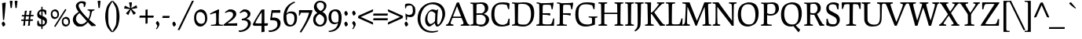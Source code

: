 SplineFontDB: 3.0
FontName: Prociono-Regular
FullName: Prociono Regular
FamilyName: Prociono
Weight: Regular
Copyright: This font has been released into the public domain by its author, Barry Schwartz. This applies worldwide.\n\nIn some countries this may not be legally possible; if so:\nBarry Schwartz grants anyone the right to use this work for any purpose, without any conditions, unless such conditions are required by law.
Version: 2.2
ItalicAngle: 0
UnderlinePosition: -100
UnderlineWidth: 50
Ascent: 797
Descent: 203
sfntRevision: 0x00023333
LayerCount: 2
Layer: 0 0 "Back"  1
Layer: 1 0 "Fore"  0
NeedsXUIDChange: 1
XUID: [1021 658 797806517 9773845]
FSType: 0
OS2Version: 3
OS2_WeightWidthSlopeOnly: 0
OS2_UseTypoMetrics: 1
CreationTime: 1167379177
ModificationTime: 1278207701
PfmFamily: 17
TTFWeight: 400
TTFWidth: 5
LineGap: 100
VLineGap: 0
Panose: 2 0 5 3 0 0 0 0 0 0
OS2TypoAscent: 0
OS2TypoAOffset: 1
OS2TypoDescent: 0
OS2TypoDOffset: 1
OS2TypoLinegap: 0
OS2WinAscent: 0
OS2WinAOffset: 1
OS2WinDescent: -1
OS2WinDOffset: 1
HheadAscent: 0
HheadAOffset: 1
HheadDescent: 1
HheadDOffset: 1
OS2SubXSize: 650
OS2SubYSize: 700
OS2SubXOff: 0
OS2SubYOff: 480
OS2SupXSize: 650
OS2SupYSize: 700
OS2SupXOff: 0
OS2SupYOff: 0
OS2StrikeYSize: 49
OS2StrikeYPos: 258
OS2Vendor: 'PfEd'
OS2CodePages: 00000012.00000000
OS2UnicodeRanges: 8000006f.40000042.00000000.00000000
Lookup: 1 0 0 "Single Substitution in Latin lookup 0"  {"Single Substitution in Latin lookup 0 subtable"  } ['CAPS' ('DFLT' <'dflt' > 'latn' <'dflt' > ) ]
Lookup: 1 0 0 "'salt' Stylistic Alternatives in Latin lookup 1"  {"'salt' Stylistic Alternatives in Latin lookup 1 subtable"  } ['salt' ('DFLT' <'dflt' > 'latn' <'dflt' > ) ]
Lookup: 1 0 0 "'ss01' Style Set 1 in Latin lookup 2"  {"'ss01' Style Set 1 in Latin lookup 2 subtable"  } ['ss01' ('DFLT' <'dflt' > 'latn' <'dflt' > ) ]
Lookup: 4 0 1 "'liga' Standard Ligatures in Latin lookup 3"  {"'liga' Standard Ligatures in Latin lookup 3 per glyph data 0"  "'liga' Standard Ligatures in Latin lookup 3 per glyph data 1"  } ['liga' ('latn' <'dflt' > ) ]
Lookup: 4 0 0 "'dlig' Discretionary Ligatures in Latin lookup 4"  {"'dlig' Discretionary Ligatures in Latin lookup 4 subtable"  } ['dlig' ('latn' <'dflt' > ) ]
Lookup: 258 0 0 "'kern' Horizontal Kerning in Latin lookup 0"  {"'kern' Horizontal Kerning in Latin lookup 0 subtable"  } ['kern' ('latn' <'dflt' > ) ]
Lookup: 258 0 0 "'kern' Horizontal Kerning in Latin lookup 1"  {"'kern' Horizontal Kerning in Latin lookup 1 subtable"  } ['kern' ('latn' <'dflt' > ) ]
Lookup: 260 0 0 "'mark' Mark Positioning in Latin lookup 2"  {"'mark' Mark Positioning in Latin lookup 2 subtable"  } ['mark' ('latn' <'dflt' > ) ]
DEI: 91125
KernClass2: 18 17 "'kern' Horizontal Kerning in Latin lookup 0 subtable" 
 57 A Agrave Aacute Acircumflex Atilde Adieresis Aring Abreve
 2 AE
 8 D Dcaron
 51 E Egrave Eacute Ecircumflex Edieresis Ebreve Ecaron
 1 F
 22 N Ntilde Nacute Ncaron
 51 O Ograve Oacute Ocircumflex Otilde Odieresis Obreve
 2 OE
 1 P
 15 R Racute Rcaron
 27 S Sacute Scircumflex Scaron
 8 T Tcaron
 79 U Ugrave Uacute Ucircumflex Udieresis Utilde Umacron Ubreve Uring Uhungarumlaut
 1 V
 13 W Wcircumflex
 30 Y Yacute Ycircumflex Ydieresis
 22 quoteleft quotedblleft
 57 A Agrave Aacute Acircumflex Atilde Adieresis Aring Abreve
 31 G Gcircumflex Gbreve Gdotaccent
 8 T Tcaron
 79 U Ugrave Uacute Ucircumflex Udieresis Utilde Umacron Ubreve Uring Uhungarumlaut
 1 V
 13 W Wcircumflex
 30 Y Yacute Ycircumflex Ydieresis
 1 a
 2 ae
 1 e
 12 comma period
 1 o
 2 oe
 24 quoteright quotedblright
 1 u
 1 y
 0 {} 0 {} 0 {} 0 {} 0 {} 0 {} 0 {} 0 {} 0 {} 0 {} 0 {} 0 {} 0 {} 0 {} 0 {} 0 {} 0 {} 0 {} 0 {} 0 {} -40 {} -40 {} -60 {} -60 {} -40 {} 0 {} 0 {} 0 {} 0 {} 0 {} 0 {} -100 {} 0 {} 0 {} 0 {} 0 {} -20 {} 0 {} 0 {} 0 {} 0 {} 0 {} 0 {} 0 {} 0 {} 0 {} 0 {} 0 {} 0 {} 0 {} 0 {} 0 {} -20 {} 0 {} 0 {} 0 {} 0 {} 0 {} 0 {} 0 {} 0 {} 0 {} 0 {} 0 {} 0 {} 0 {} 0 {} 0 {} 0 {} 0 {} -20 {} 0 {} 0 {} 0 {} 0 {} 0 {} 0 {} 0 {} 0 {} 0 {} 0 {} 0 {} 0 {} 0 {} 0 {} 0 {} -30 {} 0 {} 0 {} 0 {} 0 {} 0 {} 0 {} -30 {} 0 {} -30 {} 0 {} -30 {} 0 {} 0 {} 0 {} 0 {} 0 {} 0 {} 0 {} 20 {} 0 {} 20 {} 20 {} 20 {} 0 {} 0 {} 0 {} 0 {} 0 {} 0 {} 0 {} 0 {} 0 {} 0 {} -30 {} 0 {} 0 {} 0 {} 0 {} 0 {} 0 {} 0 {} 0 {} 0 {} 0 {} 0 {} 0 {} 0 {} 0 {} 0 {} 0 {} 0 {} -20 {} 0 {} 0 {} 0 {} 0 {} 0 {} 0 {} 0 {} 0 {} 0 {} 0 {} 0 {} 0 {} 0 {} 0 {} 0 {} -30 {} 0 {} 0 {} 0 {} 0 {} 0 {} 0 {} -50 {} 0 {} -40 {} 0 {} -40 {} 0 {} 0 {} 0 {} 0 {} 0 {} 20 {} 0 {} -10 {} -40 {} -30 {} -30 {} 0 {} 0 {} 0 {} 0 {} 0 {} 0 {} 0 {} 0 {} 0 {} 0 {} 0 {} 0 {} 0 {} 20 {} 0 {} 0 {} 0 {} 0 {} 0 {} 0 {} 0 {} 0 {} 0 {} 0 {} 0 {} 0 {} 0 {} 0 {} -40 {} 0 {} 0 {} 0 {} 0 {} 0 {} 0 {} -50 {} 0 {} -50 {} -70 {} -50 {} 0 {} 0 {} -30 {} -10 {} 0 {} -20 {} 0 {} 30 {} 0 {} 0 {} 0 {} 0 {} 0 {} 0 {} 0 {} 0 {} 0 {} 0 {} 0 {} 0 {} 0 {} 0 {} -60 {} 0 {} 0 {} 0 {} 0 {} 0 {} 0 {} -70 {} -70 {} 0 {} -70 {} -70 {} -70 {} 0 {} 0 {} 0 {} 0 {} -60 {} 0 {} 0 {} 0 {} 0 {} 0 {} 0 {} -70 {} -70 {} 0 {} -70 {} -50 {} -50 {} 0 {} 0 {} 0 {} 0 {} -40 {} 0 {} 0 {} 0 {} 0 {} 0 {} 0 {} 0 {} 0 {} 0 {} -70 {} 0 {} 0 {} 0 {} 0 {} 0 {} 0 {} -100 {} -20 {} 0 {} 0 {} 0 {} 0 {} 0 {} 0 {} 0 {} 0 {} 0 {} 0 {} 0 {} 0 {} 0 {} 0 {}
KernClass2: 10 10 "'kern' Horizontal Kerning in Latin lookup 1 subtable" 
 57 A Agrave Aacute Acircumflex Atilde Adieresis Aring Abreve
 57 a agrave aacute acircumflex atilde adieresis aring abreve
 51 e egrave eacute ecircumflex edieresis ebreve ecaron
 1 m
 1 p
 15 r racute rcaron
 1 v
 13 w wcircumflex
 30 y yacute ydieresis ycircumflex
 57 a agrave aacute acircumflex atilde adieresis aring abreve
 1 b
 51 e egrave eacute ecircumflex edieresis ebreve ecaron
 13 h hcircumflex
 12 comma period
 1 p
 1 v
 13 w wcircumflex
 30 y yacute ydieresis ycircumflex
 0 {} 0 {} 0 {} 0 {} 0 {} 0 {} 0 {} 0 {} 0 {} 0 {} 0 {} 0 {} 0 {} 0 {} 0 {} 0 {} 0 {} -35 {} -35 {} -35 {} 0 {} 0 {} 0 {} 0 {} 0 {} 0 {} 0 {} -5 {} -5 {} 0 {} 0 {} 0 {} 0 {} 0 {} -30 {} 0 {} 0 {} 0 {} 0 {} 0 {} 0 {} 0 {} -20 {} 0 {} 0 {} 0 {} 0 {} 0 {} 0 {} 0 {} 0 {} 0 {} 0 {} 0 {} -15 {} 0 {} -20 {} 0 {} 0 {} 0 {} 0 {} 0 {} 0 {} 0 {} 0 {} 0 {} 0 {} 30 {} 30 {} 30 {} 0 {} -30 {} 0 {} -20 {} 0 {} -70 {} 0 {} 0 {} 0 {} 0 {} 0 {} -30 {} 0 {} -20 {} 0 {} -70 {} 0 {} 0 {} 0 {} 0 {} 0 {} -30 {} 0 {} -20 {} 0 {} -70 {} 0 {} 0 {} 0 {} 0 {}
LangName: 1033 "" "" "" "Foundry : Prociono Regular : 8-1-2007" "" "" "" "" "The Crud Factory / La Rubejplenigejo" "Barry Schwartz" "" "http://crudfactory.com" "http://crudfactory.com" 
Encoding: UnicodeBmp
UnicodeInterp: none
NameList: Adobe Glyph List
DisplaySize: -48
AntiAlias: 1
FitToEm: 1
WinInfo: 28 14 12
BeginPrivate: 7
BlueValues 39 [-18 0 504 529 734 753 767 776 797 798]
OtherBlues 11 [-205 -204]
BlueFuzz 1 0
StdHW 4 [37]
StdVW 4 [90]
StemSnapH 31 [33 37 43 47 52 56 62 66 71 77]
StemSnapV 18 [53 90 97 103 111]
EndPrivate
AnchorClass2: "Anchor-0"  "'mark' Mark Positioning in Latin lookup 2 subtable" 
BeginChars: 65547 324

StartChar: .notdef
Encoding: 65536 -1 0
Width: 500
Flags: MW
HStem: 0 50<100 400 100 450> 481 50<100 400 100 100>
VStem: 50 50<50 50 50 481> 400 50<50 481 481 481>
LayerCount: 2
Fore
SplineSet
50 0 m 1
 50 531 l 1
 450 531 l 1
 450 0 l 1
 50 0 l 1
100 50 m 1
 400 50 l 1
 400 481 l 1
 100 481 l 1
 100 50 l 1
EndSplineSet
EndChar

StartChar: space
Encoding: 32 32 1
Width: 240
GlyphClass: 2
Flags: W
LayerCount: 2
EndChar

StartChar: exclam
Encoding: 33 33 2
Width: 240
GlyphClass: 2
Flags: MW
HStem: -10 158<95 116>
VStem: 56 114<49.5 90>
LayerCount: 2
Fore
SplineSet
69 742 m 1
 104 747 144 753 171 759 c 1
 183 748 l 1
 167 548 143 270 129 196 c 1
 96 202 l 1
 91 286 l 2
 83 428 69 701 69 742 c 1
170 60 m 0
 170 39 128 -10 104 -10 c 0
 83 -10 56 76 56 84 c 0
 56 96 82 148 108 148 c 0
 133 148 170 74 170 60 c 0
EndSplineSet
EndChar

StartChar: quotedbl
Encoding: 34 34 3
Width: 368
GlyphClass: 2
Flags: MW
HStem: 565 232<96.5 115.5 96.5 126 86 115.5 252.5 271.5 96.5 282 96.5 242>
VStem: 86 40<565 565> 242 40<565 565>
LayerCount: 2
Fore
SplineSet
216 791 m 1
 225 795 243 797 262 797 c 0
 281 797 299 795 308 791 c 1
 282 565 l 1
 242 565 l 1
 216 791 l 1
60 791 m 1
 69 795 87 797 106 797 c 0
 125 797 143 795 152 791 c 1
 126 565 l 1
 86 565 l 1
 60 791 l 1
EndSplineSet
EndChar

StartChar: numbersign
Encoding: 35 35 4
Width: 487
GlyphClass: 2
Flags: MW
HStem: 163 44<48 135 57 131> 301 45<206 298 200 302>
VStem: 112 62<5 43.5> 164 69<463 485> 264 63<4 42> 314 66<465 485>
LayerCount: 2
Fore
SplineSet
48 163 m 1xe8
 57 207 l 1
 135 207 l 1
 144 300 l 1
 67 300 l 1
 76 344 l 1
 152 344 l 1
 156 375 164 451 164 475 c 1
 176 481 233 485 233 485 c 1
 223 455 211 401 206 346 c 1
 302 346 l 1
 306 377 314 453 314 477 c 1
 326 483 380 485 380 485 c 1xd4
 371 455 359 403 354 348 c 1
 447 348 l 1
 437 302 l 1
 349 302 l 1
 337 211 l 1
 426 211 l 1
 417 163 l 1
 338 163 l 1
 331 132 327 69 327 15 c 1
 315 9 264 4 264 4 c 1
 272 47 280 119 284 162 c 1
 184 162 l 1
 177 131 174 71 174 16 c 1
 163 10 112 5 112 5 c 1
 119 48 128 121 131 163 c 1
 48 163 l 1xe8
189 208 m 1
 286 208 l 1
 298 301 l 1
 200 301 l 1
 189 208 l 1
EndSplineSet
EndChar

StartChar: dollar
Encoding: 36 36 5
Width: 480
GlyphClass: 2
Flags: MW
HStem: -17 65<215 215> 465 60<215 259 256 259>
VStem: 84 67<311.5 408> 215 41<-96 -17 -17 -17 48 202 326 465 525 608> 331 65<144 144.5> 335 37<361 390.5>
LayerCount: 2
Fore
SplineSet
84 358 m 0xf8
 84 385 88 412 101 432 c 0
 139 493 167 515 215 522 c 1
 215 608 l 1
 256 608 l 1
 256 525 l 1
 259 525 l 2
 291 525 318 518 341 508 c 0
 356 502 375 495 375 459 c 0
 375 449 372 420 372 361 c 1
 335 361 l 1xf4
 334 375 323 418 310 437 c 0
 299 454 278 462 256 465 c 1
 256 311 l 1
 322 288 396 260 396 158 c 0
 396 130 394 102 381 80 c 0
 334 5 298 -5 256 -13 c 1
 256 -96 l 1
 215 -96 l 1
 215 -17 l 1
 138 -16 104 3 94 19 c 0
 89 27 86 38 86 53 c 0
 86 162 89 171 113 171 c 0
 147 171 126 117 154 79 c 0
 164 64 183 52 215 48 c 1
 215 216 l 1
 151 238 84 265 84 358 c 0xf8
151 400 m 0
 151 361 178 342 215 326 c 1
 215 465 l 1
 158 457 151 416 151 400 c 0
256 48 m 1
 303 54 331 80 331 122 c 0xf8
 331 167 298 187 256 202 c 1
 256 48 l 1
EndSplineSet
EndChar

StartChar: percent
Encoding: 37 37 6
Width: 697
GlyphClass: 2
Flags: MW
HStem: -12 59<509 555> 216 59<159 205> 236 60<515 538.5> 465 59<165 188.5>
VStem: 42 51<339.5 398.5> 252 52<358.5 398> 392 51<111.5 170.5> 602 53<130 170>
LayerCount: 2
Fore
SplineSet
42 369 m 0xdf
 42 428 63 467 91 489 c 0
 120 512 157 524 173 524 c 0
 267 524 304 442 304 367 c 0
 304 350 298 318 292 303 c 0
 285 287 242 216 168 216 c 0
 87 216 42 281 42 369 c 0xdf
93 370 m 0
 93 309 141 275 177 275 c 0
 235 275 252 300 252 367 c 0
 252 429 208 465 169 465 c 0
 138 465 93 463 93 370 c 0
150 -3 m 1
 503 537 l 1
 540 513 l 1
 187 -27 l 1
 150 -3 l 1
392 141 m 0
 392 200 414 239 441 261 c 0
 470 284 507 296 523 296 c 0xbf
 617 296 655 213 655 139 c 0
 655 121 648 89 642 75 c 0
 635 59 592 -12 518 -12 c 0
 437 -12 392 52 392 141 c 0
443 142 m 0
 443 81 491 47 527 47 c 0
 585 47 602 71 602 139 c 0
 602 201 558 236 519 236 c 0
 489 236 443 235 443 142 c 0
EndSplineSet
EndChar

StartChar: ampersand
Encoding: 38 38 7
Width: 780
GlyphClass: 2
Flags: MW
HStem: -18 77<264.5 310> 477 33<516 516> 707 59<290.5 334>
VStem: 45 99<177 224.5> 142 87<593.5 652 589.5 654> 393 66<625.5 728.5>
LayerCount: 2
Fore
SplineSet
45 194 m 0xf4
 45 255 72 310 111 344 c 0
 140 370 179 400 229 430 c 1
 165 509 142 570 142 617 c 0
 142 691 219 766 322 766 c 0
 430 766 459 746 459 711 c 0
 459 680 448 638 422 584 c 1
 388 592 l 1
 390 604 393 618 393 633 c 0
 393 692 355 707 313 707 c 0
 268 707 229 678 229 626 c 0xec
 229 553 348 392 536 222 c 1
 571 287 590 359 590 413 c 0
 590 463 568 473 516 477 c 1
 516 510 l 1
 541 508 583 507 624 507 c 0
 666 507 707 508 732 510 c 1
 732 477 l 1
 606 468 674 386 570 191 c 1
 631 138 698 85 770 33 c 1
 770 0 l 1
 721 0 688 0 637 -4 c 1
 522 117 l 1
 496 83 466 56 435 35 c 2
 403 13 l 2
 369 -11 353 -18 267 -18 c 0
 198 -18 174 -18 116 38 c 0
 65 87 45 142 45 194 c 0xf4
144 221 m 0xf4
 144 133 220 59 309 59 c 0
 382 59 443 98 489 152 c 1
 259 396 l 1
 176 343 144 279 144 221 c 0xf4
EndSplineSet
EndChar

StartChar: quotesingle
Encoding: 39 39 8
Width: 212
GlyphClass: 2
Flags: MW
HStem: 565 232<96.5 115.5 96.5 126 86 115.5>
VStem: 86 40<565 565>
LayerCount: 2
Fore
SplineSet
60 791 m 1
 69 795 87 797 106 797 c 0
 125 797 143 795 152 791 c 1
 126 565 l 1
 86 565 l 1
 60 791 l 1
EndSplineSet
EndChar

StartChar: parenleft
Encoding: 40 40 9
Width: 330
GlyphClass: 2
Flags: MW
VStem: 100 95<239.5 353 239.5 359.5>
LayerCount: 2
Fore
SplineSet
100 296 m 0
 100 423 133 554 157 613 c 0
 197 711 307 800 308 802 c 1
 330 780 l 1
 281 707 234 606 225 586 c 0
 201 537 195 410 195 296 c 0
 195 183 201 56 225 6 c 0
 234 -13 281 -114 330 -187 c 1
 308 -209 l 1
 307 -208 197 -118 157 -20 c 0
 133 38 100 172 100 296 c 0
EndSplineSet
EndChar

StartChar: parenright
Encoding: 41 41 10
Width: 330
GlyphClass: 2
Flags: MW
VStem: 135 95<239.5 353>
LayerCount: 2
Fore
SplineSet
0 -187 m 1
 49 -114 96 -13 105 6 c 0
 129 56 135 183 135 296 c 0
 135 410 129 537 105 586 c 0
 96 606 49 707 0 780 c 1
 22 802 l 1
 23 800 133 711 173 613 c 0
 197 554 230 423 230 296 c 0
 230 172 197 38 173 -20 c 0
 133 -118 23 -208 22 -209 c 1
 0 -187 l 1
EndSplineSet
EndChar

StartChar: asterisk
Encoding: 42 42 11
Width: 520
GlyphClass: 2
Flags: MW
HStem: 731 20G<290 290>
LayerCount: 2
Fore
SplineSet
50 554 m 1
 72 633 l 1
 86 641 l 1
 246 564 l 1
 208 749 l 1
 290 751 l 1
 302 741 l 1
 279 565 l 1
 442 659 l 1
 470 581 l 1
 464 566 l 1
 289 535 l 1
 429 408 l 1
 364 357 l 1
 348 359 l 1
 264 515 l 1
 186 343 l 1
 118 389 l 1
 115 405 l 1
 237 533 l 1
 50 554 l 1
EndSplineSet
EndChar

StartChar: plus
Encoding: 43 43 12
Width: 480
GlyphClass: 2
Flags: MW
HStem: 250 66<11 208 25 208 25 208 275 275 275 459> 494 20G<264 264>
VStem: 208 66<67 67 67 250>
LayerCount: 2
Fore
SplineSet
11 250 m 1
 25 316 l 1
 208 316 l 1
 208 501 l 1
 264 514 l 1
 275 502 l 1
 274 316 l 1
 460 316 l 1
 472 305 l 1
 459 250 l 1
 275 250 l 1
 274 67 l 1
 208 53 l 1
 208 250 l 1
 11 250 l 1
EndSplineSet
EndChar

StartChar: comma
Encoding: 44 44 13
Width: 240
GlyphClass: 2
Flags: MW
HStem: -114 262<82 124>
VStem: 108 69<-32 64>
LayerCount: 2
Fore
SplineSet
68 -98 m 0
 68 -87 108 -54 108 -10 c 0
 108 30 63 64 63 88 c 0
 63 90 95 148 113 148 c 0
 135 148 177 80 177 48 c 0
 177 -4 101 -114 83 -114 c 0
 81 -114 68 -106 68 -98 c 0
EndSplineSet
EndChar

StartChar: hyphen
Encoding: 45 45 14
Width: 270
GlyphClass: 2
Flags: MW
HStem: 250 66<17 242 31 241>
VStem: 17 236<250 305>
LayerCount: 2
Fore
SplineSet
17 250 m 1
 31 316 l 1
 242 316 l 1
 253 305 l 1
 241 250 l 1
 17 250 l 1
EndSplineSet
EndChar

StartChar: period
Encoding: 46 46 15
Width: 240
GlyphClass: 2
Flags: MW
HStem: -10 158<102 123>
VStem: 63 114<49.5 90>
LayerCount: 2
Fore
SplineSet
177 60 m 0
 177 39 135 -10 111 -10 c 0
 90 -10 63 76 63 84 c 0
 63 96 89 148 115 148 c 0
 140 148 177 74 177 60 c 0
EndSplineSet
EndChar

StartChar: slash
Encoding: 47 47 16
Width: 480
GlyphClass: 2
Flags: MW
HStem: 777 20G<439 500 500 500>
LayerCount: 2
Fore
SplineSet
-20 -140 m 1
 439 797 l 1
 500 797 l 1
 43 -140 l 1
 -20 -140 l 1
EndSplineSet
EndChar

StartChar: zero
Encoding: 48 48 17
Width: 480
GlyphClass: 2
Flags: MW
HStem: -18 87<214.5 291.5> 439 86<226 267>
VStem: 30 67<194.5 304> 380 70<233 308.5>
LayerCount: 2
Fore
SplineSet
30 252 m 0
 30 356 64 425 108 464 c 0
 154 504 213 525 239 525 c 0
 390 525 450 380 450 248 c 0
 450 218 439 161 430 136 c 0
 420 108 351 -18 232 -18 c 0
 102 -18 30 96 30 252 c 0
97 254 m 0
 97 135 182 69 247 69 c 0
 350 69 380 116 380 248 c 0
 380 369 302 439 232 439 c 0
 178 439 97 436 97 254 c 0
EndSplineSet
EndChar

StartChar: one
Encoding: 49 49 18
Width: 480
GlyphClass: 2
Flags: MW
HStem: 0 31<92 117 92 474 92 117> 505 20G<339 339>
VStem: 259 80<196 225.5>
LayerCount: 2
Fore
SplineSet
60 390 m 1
 110 417 293 516 339 525 c 1
 351 514 l 1
 344 409 339 315 339 203 c 0
 339 174 339 144 340 112 c 0
 342 50 343 35 474 31 c 1
 474 0 l 1
 92 0 l 1
 92 31 l 1
 117 31 l 1
 174 32 251 35 254 76 c 0
 256 90 259 183 259 209 c 0
 259 242 258 268 253 409 c 1
 218 409 174 400 74 360 c 1
 60 390 l 1
EndSplineSet
EndChar

StartChar: two
Encoding: 50 50 19
Width: 480
GlyphClass: 2
Flags: MW
HStem: 0 76 0 83<443 443 443 451> 451 76<226.5 258.5>
VStem: 322 101<329.5 375>
LayerCount: 2
Fore
SplineSet
10 29 m 1x70
 45 58 l 1
 159 147 l 2
 252 220 322 283 322 351 c 0
 322 399 305 451 212 451 c 0
 177 451 159 449 75 410 c 1
 61 439 l 1
 183 521 l 1
 198 525 216 527 237 527 c 0
 317 527 423 494 423 377 c 0
 423 282 319 199 234 140 c 1
 182 105 l 2
 166 94 152 84 142 76 c 1xb0
 179 75 213 74 242 74 c 0
 318 74 404 79 443 83 c 1
 455 72 l 1
 453 55 451 23 451 0 c 1
 24 0 l 1
 10 29 l 1x70
EndSplineSet
EndChar

StartChar: three
Encoding: 51 51 20
Width: 480
GlyphClass: 2
Flags: MW
HStem: -203 51<57 127.5 57 157.5> 171 44 455 70<209.5 215.5>
VStem: 309 90<347 392> 319 93<12 82>
LayerCount: 2
Fore
SplineSet
20 -157 m 1xe8
 25 -149 l 1
 38 -151 51 -152 63 -152 c 0
 192 -152 319 -47 319 52 c 0xe8
 319 112 290 171 148 171 c 0
 141 171 134 170 126 170 c 1
 119 214 l 1
 295 242 309 325 309 353 c 0
 309 431 220 455 211 455 c 0
 197 455 148 445 70 401 c 1
 54 429 l 1
 164 517 l 1
 182 522 200 525 219 525 c 0
 305 525 399 470 399 379 c 0xf0
 399 315 360 259 264 215 c 1
 349 213 412 142 412 76 c 0
 412 -52 272 -203 43 -203 c 1
 20 -157 l 1xe8
EndSplineSet
EndChar

StartChar: four
Encoding: 52 52 21
Width: 480
GlyphClass: 2
Flags: MW
HStem: 0 77<369 444 369 466> 506 20G<350.5 362>
VStem: 279 90
LayerCount: 2
Fore
SplineSet
-3 46 m 1
 68 182 l 1
 140 309 241 470 278 515 c 1
 288 519 339 526 362 526 c 1
 369 518 l 1
 369 77 l 1
 403 77 446 80 476 82 c 1
 480 79 481 78 484 75 c 1
 482 59 476 33 466 0 c 1
 444 0 l 2
 421 0 396 0 369 -2 c 1
 370 -125 375 -192 375 -192 c 1
 353 -193 305 -202 287 -207 c 1
 274 -212 l 1
 274 -212 277 -117 278 -3 c 1
 227 -3 70 -3 21 0 c 1
 -3 46 l 1
82 89 m 1
 94 78 l 1
 128 75 162 74 193 74 c 0
 228 74 257 74 279 75 c 1
 282 178 283 257 283 338 c 2
 283 430 l 1
 234 377 107 172 82 89 c 1
EndSplineSet
EndChar

StartChar: five
Encoding: 53 53 22
Width: 480
GlyphClass: 2
Flags: MW
HStem: -203 51<59 129.5 59 145.5> 184 84 425 83<226 237.5 195.5 258>
VStem: 309 100<-1 107>
LayerCount: 2
Fore
SplineSet
22 -157 m 1
 27 -149 l 1
 40 -151 53 -152 65 -152 c 0
 194 -152 309 -63 309 36 c 0
 309 178 243 184 152 184 c 2
 96 184 l 1
 75 202 l 1
 75 202 117 464 121 496 c 1
 135 510 l 1
 148 509 174 508 217 508 c 0
 258 508 314 509 390 512 c 1
 402 501 l 1
 398 482 396 441 396 423 c 1
 319 424 275 425 241 425 c 0
 211 425 189 424 159 423 c 1
 152 391 139 303 137 268 c 1
 156 270 166 271 210 271 c 0
 303 271 409 219 409 92 c 0
 409 -94 246 -203 45 -203 c 1
 22 -157 l 1
EndSplineSet
EndChar

StartChar: six
Encoding: 54 54 23
Width: 480
GlyphClass: 2
Flags: MW
HStem: -17 53<201 270.5> 396 59<237 244> 747 20G<376 376>
VStem: 25 96<266 270.5 333.5 338 266 393.5> 374 84<182.5 278>
LayerCount: 2
Fore
SplineSet
25 269 m 0
 25 518 142 629 215 684 c 0
 263 720 315 747 376 767 c 1
 395 736 l 1
 385 732 334 705 295 680 c 2
 278 669 l 1
 212 624 131 500 125 380 c 1
 153 424 189 455 285 455 c 0
 374 455 458 408 458 255 c 0
 458 18 306 -17 235 -17 c 0
 127 -17 25 42 25 269 c 0
120 310 m 0
 120 293 121 275 121 266 c 2
 122 248 l 2
 127 149 143 36 259 36 c 0
 341 36 374 138 374 227 c 0
 374 329 349 369 283 389 c 0
 269 394 253 396 235 396 c 0
 163 396 141 366 121 338 c 1
 121 329 120 320 120 310 c 0
EndSplineSet
EndChar

StartChar: seven
Encoding: 55 55 24
Width: 480
GlyphClass: 2
Flags: MW
HStem: 426 82<229.5 353>
LayerCount: 2
Fore
SplineSet
40 336 m 1
 43 386 45 415 45 447 c 0
 45 462 45 478 44 496 c 1
 58 510 l 1
 77 509 180 508 279 508 c 0
 356 508 431 509 461 510 c 1
 473 499 l 1
 465 367 216 -78 109 -212 c 1
 99 -208 86 -201 69 -188 c 1
 256 101 323 276 365 415 c 1
 353 426 l 1
 353 426 139 426 113 427 c 1
 105 423 98 412 69 336 c 1
 40 336 l 1
EndSplineSet
EndChar

StartChar: eight
Encoding: 56 56 25
Width: 480
GlyphClass: 2
Flags: MW
HStem: -17 54<211.5 286 211.5 310.5> 725 51<211 283.5>
VStem: 21 78<147.5 225.5 147.5 241.5> 44 90<595 633> 366 78<587.5 640> 373 85<158 237>
LayerCount: 2
Fore
SplineSet
21 194 m 0xe4
 21 289 58 348 154 403 c 1
 81 444 44 534 44 576 c 0
 44 690 128 776 241 776 c 0
 372 776 444 704 444 619 c 0xd8
 444 556 403 485 317 431 c 1
 351 414 l 1
 422 376 458 297 458 216 c 0
 458 100 384 -17 237 -17 c 0
 107 -17 21 66 21 194 c 0xe4
99 189 m 0xe4
 99 106 183 37 240 37 c 0
 332 37 373 118 373 194 c 0
 373 280 317 317 259 347 c 2
 219 368 l 1
 133 317 99 262 99 189 c 0xe4
134 627 m 0xd8
 134 563 185 498 259 463 c 1
 326 493 366 543 366 601 c 0
 366 679 321 725 246 725 c 0
 176 725 134 686 134 627 c 0xd8
EndSplineSet
EndChar

StartChar: nine
Encoding: 57 57 26
Width: 480
GlyphClass: 2
Flags: MW
HStem: -204 34<39 45> 50 52<201 237.5> 467 58<210.5 291.5>
VStem: 35 86<248.5 358.5 248.5 374.5> 356 96<248 298>
LayerCount: 2
Fore
SplineSet
35 274 m 0
 35 475 152 525 269 525 c 0
 415 525 452 384 452 281 c 0
 452 -149 196 -201 45 -204 c 1
 39 -170 l 1
 210 -146 305 -83 340 87 c 1
 297 61 256 50 219 50 c 0
 113 50 35 141 35 274 c 0
121 301 m 0
 121 196 141 102 261 102 c 0
 304 102 329 113 347 128 c 1
 353 171 356 220 356 276 c 0
 356 320 350 467 233 467 c 0
 175 467 121 416 121 301 c 0
EndSplineSet
EndChar

StartChar: colon
Encoding: 58 58 27
Width: 240
GlyphClass: 2
Flags: MW
HStem: -10 158<102 123> 333 158<102 123>
VStem: 63 114<49.5 90>
LayerCount: 2
Fore
SplineSet
177 403 m 0
 177 382 135 333 111 333 c 0
 90 333 63 419 63 427 c 0
 63 439 89 491 115 491 c 0
 140 491 177 417 177 403 c 0
177 60 m 0
 177 39 135 -10 111 -10 c 0
 90 -10 63 76 63 84 c 0
 63 96 89 148 115 148 c 0
 140 148 177 74 177 60 c 0
EndSplineSet
EndChar

StartChar: semicolon
Encoding: 59 59 28
Width: 240
GlyphClass: 2
Flags: MW
HStem: -114 262<82 124> 333 158<102 123>
VStem: 63 114<22 89> 108 69<-32 64>
LayerCount: 2
Fore
SplineSet
177 403 m 0xd0
 177 382 135 333 111 333 c 0
 90 333 63 419 63 427 c 0xe0
 63 439 89 491 115 491 c 0
 140 491 177 417 177 403 c 0xd0
68 -98 m 0
 68 -87 108 -54 108 -10 c 0xd0
 108 30 63 64 63 88 c 0
 63 90 95 148 113 148 c 0
 135 148 177 80 177 48 c 0
 177 -4 101 -114 83 -114 c 0
 81 -114 68 -106 68 -98 c 0
EndSplineSet
EndChar

StartChar: less
Encoding: 60 60 29
Width: 480
GlyphClass: 2
Flags: MW
HStem: 502 20G<471 471>
LayerCount: 2
Fore
SplineSet
-3 247 m 1
 11 317 l 1
 471 522 l 1
 483 511 l 1
 471 450 l 1
 87 279 l 1
 471 108 l 1
 483 47 l 1
 471 36 l 1
 -3 247 l 1
EndSplineSet
EndChar

StartChar: equal
Encoding: 61 61 30
Width: 480
GlyphClass: 2
Flags: MW
HStem: 172 66<4.5 463.5 18.5 462.5> 328 66<4.5 463.5 18.5 462.5>
LayerCount: 2
Fore
SplineSet
4.5 172 m 1
 18.5 238 l 1
 463.5 238 l 1
 475.5 227 l 1
 462.5 172 l 1
 4.5 172 l 1
4.5 328 m 1
 18.5 394 l 1
 463.5 394 l 1
 475.5 383 l 1
 462.5 328 l 1
 4.5 328 l 1
EndSplineSet
EndChar

StartChar: greater
Encoding: 62 62 31
Width: 480
GlyphClass: 2
Flags: MW
HStem: 502 20G<9 9>
LayerCount: 2
Fore
SplineSet
-3 47 m 1
 9 108 l 1
 393 279 l 1
 9 450 l 1
 -3 511 l 1
 9 522 l 1
 483 311 l 1
 469 241 l 1
 9 36 l 1
 -3 47 l 1
EndSplineSet
EndChar

StartChar: question
Encoding: 63 63 32
Width: 445
GlyphClass: 2
Flags: MW
HStem: -10 158<95 116> 288 70<209.5 241.5 182 291> 665 62<162 254>
VStem: 56 114<49.5 90> 74 25<573 573> 96 33<196 202> 322 78<450.5 503 429 507>
LayerCount: 2
Fore
SplineSet
143 315 m 1xea
 138 268 133 217 129 196 c 1
 96 202 l 1xe6
 85 410 l 1
 133 369 171 358 193 358 c 0
 290 358 322 408 322 493 c 0
 322 521 318 552 313 586 c 0
 304 645 280 665 228 665 c 0
 96 665 110 615 99 573 c 1
 74 573 l 1
 72 613 70 643 70 666 c 0
 70 711 87 727 191 727 c 0
 319 727 385 608 387 600 c 0
 395 560 400 521 400 485 c 0
 400 373 356 288 226 288 c 0
 193 288 166 299 143 315 c 1xea
170 60 m 0xf2
 170 39 128 -10 104 -10 c 0
 83 -10 56 76 56 84 c 0
 56 96 82 148 108 148 c 0
 133 148 170 74 170 60 c 0xf2
EndSplineSet
EndChar

StartChar: at
Encoding: 64 64 33
Width: 920
GlyphClass: 2
Flags: MW
HStem: -203 47<363 501.5> -13 81<407 413.5> -12 61<662.5 697 662.5 701.5> 459 63<454 477> 505 20G<653 653> 683 61<403.5 566.5>
VStem: 20 91<126.5 309 126.5 404> 260 72<190.5 291.5> 587 58 811 88<304 479.5>
LayerCount: 2
Fore
SplineSet
20 238 m 0xafc0
 20 570 284 744 523 744 c 0
 720 744 899 626 899 382 c 0
 899 226 751 -12 652 -12 c 0xafc0
 619 -12 584 5 571 100 c 1
 520 51 433 -13 394 -13 c 0
 370 -13 260 22 260 203 c 0
 260 380 413 522 495 522 c 0xd7c0
 529 522 589 505 618 494 c 1
 653 525 l 1
 675 516 l 1
 654 462 645 150 645 126 c 0
 645 90 651 49 674 49 c 0
 720 49 811 217 811 374 c 0
 811 585 646 683 487 683 c 0
 206 683 111 393 111 225 c 0
 111 28 225 -156 501 -156 c 0
 562 -156 627 -142 667 -133 c 1
 675 -162 l 1
 634 -178 530 -203 473 -203 c 0
 169 -203 20 12 20 238 c 0xafc0
332 225 m 0
 332 156 387 68 427 68 c 0
 476 68 534 105 574 156 c 1
 579 215 587 379 587 390 c 1
 539 438 495 459 459 459 c 0xd7c0
 380 459 332 361 332 225 c 0
EndSplineSet
EndChar

StartChar: A
Encoding: 65 65 34
Width: 755
GlyphClass: 2
Flags: MW
HStem: 0 36<0 0 0 236> 249 43<222 484 222 497 208 484> 723 20G<406.5 410>
AnchorPoint: "Anchor-0" 377 738 basechar 0
LayerCount: 2
Fore
SplineSet
0 0 m 1
 0 36 l 1
 60 42 71 53 134 210 c 2
 342 730 l 1
 353 738 403 743 410 743 c 1
 410 743 666 110 673 96 c 0
 689 68 705 43 755 36 c 1
 755 0 l 1
 469 0 l 1
 469 34 l 1
 505 37 558 45 558 78 c 0
 558 98 550 123 537 153 c 2
 518 197 l 2
 511 213 504 230 497 249 c 1
 208 249 l 1
 186 200 146 98 146 83 c 0
 146 50 193 43 236 39 c 1
 236 0 l 1
 0 0 l 1
222 292 m 1
 484 292 l 1
 351 621 l 1
 222 292 l 1
EndSplineSet
EndChar

StartChar: B
Encoding: 66 66 35
Width: 649
GlyphClass: 2
Flags: MW
HStem: -6 62<350.5 363 363 384> 0 37<29 29> 364 48<328 352 319.5 395.5> 695 49<369 384.5>
VStem: 112 107 119 98<64 153.5> 488 109<528.5 600.5 528.5 608.5> 517 106<159.5 254.5 152.5 262.5>
AnchorPoint: "Anchor-0" 325 738 basechar 0
LayerCount: 2
Fore
SplineSet
29 0 m 1x71
 29 37 l 1
 79 40 119 45 119 83 c 0x75
 119 91 118 462 112 661 c 0
 111 693 90 697 43 700 c 2
 29 701 l 1
 29 738 l 1
 56 736 115 734 167 734 c 0
 321 734 322 744 369 744 c 2
 389 744 l 2
 572 744 597 628 597 573 c 0x7a
 597 484 552 442 486 409 c 2
 456 394 l 1
 567 357 623 296 623 213 c 0
 623 92 506 -6 384 -6 c 2
 363 -6 l 2xb1
 338 -6 309 -4 284 -2 c 2
 252 0 l 2
 225 2 196 4 167 4 c 0
 115 4 56 2 29 0 c 1x71
217 140 m 0
 217 62 256 56 398 56 c 0
 446 56 517 107 517 212 c 0
 517 313 444 364 347 364 c 0
 309 364 244 362 219 358 c 1xb9
 217 244 217 167 217 140 c 0
219 406 m 1
 262 410 295 412 344 412 c 0
 360 412 374 411 386 410 c 1
 465 433 488 497 488 550 c 0x3a
 488 667 392 695 377 695 c 0
 343 695 262 693 235 683 c 1
 223 672 l 1
 222 622 220 512 219 406 c 1
EndSplineSet
EndChar

StartChar: C
Encoding: 67 67 36
Width: 675
GlyphClass: 2
Flags: MW
HStem: -17 55<375 422.5> 690 62<283.5 466>
VStem: 42 100<330.5 406> 546 77<644 712> 591 37<232 232>
AnchorPoint: "Anchor-0" 407 738 basechar 0
LayerCount: 2
Fore
SplineSet
42 366 m 0xe8
 42 446 53 516 77 572 c 0
 98 621 185 728 313 745 c 0
 342 749 390 752 430 752 c 0
 502 752 581 740 612 723 c 1
 623 712 l 1
 623 702 615 550 614 536 c 1
 579 536 l 1
 571 564 546 643 546 645 c 0xf0
 543 655 539 665 530 671 c 1
 472 686 426 690 381 690 c 0
 186 690 142 605 142 362 c 0
 142 299 147 150 275 72 c 0
 307 53 349 38 401 38 c 0
 458 38 507 58 548 89 c 1
 552 96 567 140 577 178 c 2
 591 232 l 1
 628 232 l 1
 624 191 624 43 624 33 c 1
 559 9 469 -17 376 -17 c 0
 186 -17 42 72 42 366 c 0xe8
EndSplineSet
EndChar

StartChar: D
Encoding: 68 68 37
Width: 776
GlyphClass: 2
Flags: MW
HStem: -6 62<350 377 377 398> 0 37<29 29> 694 50<401 422 422 456.5> 701 37<29 29>
VStem: 112 112 119 97<64 166.5> 632 103<329.5 486>
AnchorPoint: "Anchor-0" 396 738 basechar 0
LayerCount: 2
Fore
SplineSet
29 0 m 1x4a
 29 37 l 1
 79 40 119 45 119 83 c 0x46
 119 91 118 462 112 661 c 0
 111 693 90 697 43 700 c 2
 29 701 l 1
 29 738 l 1x5a
 56 736 115 734 168 734 c 0
 332 734 334 744 401 744 c 2
 422 744 l 2
 639 744 735 642 735 409 c 0
 735 96 539 -6 398 -6 c 2
 377 -6 l 2xaa
 323 -6 237 4 168 4 c 0
 115 4 56 2 29 0 c 1x4a
216 140 m 0
 216 73 255 56 414 56 c 0
 520 56 552 100 592 172 c 0
 615 213 632 282 632 377 c 0
 632 595 549 694 364 694 c 0
 300 694 256 690 235 683 c 1
 224 672 l 1xaa
 220 566 216 193 216 140 c 0
EndSplineSet
EndChar

StartChar: E
Encoding: 69 69 38
Width: 640
GlyphClass: 2
Flags: MW
HStem: 0 37<29 29 29 589> 0 44<331 404.5 331 589> 344 74<446 473 446 473> 370 43<226 226> 685 52<300 302.5 300 335> 701 37<37 37>
VStem: 119 105<66.5 83> 514 34<542 542> 561 37<232 232>
AnchorPoint: "Anchor-0" 335 738 basechar 0
LayerCount: 2
Fore
SplineSet
29 0 m 1x8380
 29 37 l 1
 79 40 119 45 119 83 c 1
 120 115 123 260 123 413 c 0
 123 499 122 588 119 661 c 0
 118 693 97 697 51 700 c 2
 37 701 l 1
 37 738 l 1x9780
 64 736 123 734 175 734 c 0
 220 734 270 735 300 737 c 0x0b80
 305 737 563 738 563 738 c 1x0780
 575 727 l 1
 572 716 549 556 548 542 c 1
 514 542 l 1
 509 569 493 648 492 650 c 0
 489 660 486 669 476 676 c 1
 463 679 454 680 439 682 c 0
 415 685 357 685 313 685 c 0
 256 685 232 680 231 651 c 0
 229 593 228 499 227 413 c 1x1b80
 286 413 452 417 473 418 c 1
 463 344 l 1
 446 344 l 1x2380
 405 374 255 367 226 370 c 1
 224 222 224 92 224 83 c 0
 224 50 271 44 391 44 c 0x5380
 418 44 485 47 496 56 c 0
 521 78 537 140 547 178 c 2
 561 232 l 1
 598 232 l 1
 594 191 589 10 589 0 c 1
 29 0 l 1x8380
EndSplineSet
EndChar

StartChar: F
Encoding: 70 70 39
Width: 564
GlyphClass: 2
Flags: MW
HStem: 0 37<29 29> 344 74<445 473 445 473> 370 43<226 226> 685 52<300 302.5 300 335> 701 37<36 36>
VStem: 119 104<64.5 86> 489 34<542 542>
AnchorPoint: "Anchor-0" 322 738 basechar 0
LayerCount: 2
Fore
SplineSet
29 0 m 1xa6
 29 37 l 1
 78 40 119 45 119 83 c 0
 119 89 122 253 122 421 c 0
 122 507 121 593 119 661 c 0
 118 693 97 697 51 700 c 2
 36 701 l 1
 36 738 l 1xae
 64 736 122 734 175 734 c 0
 220 734 269 735 300 737 c 0x96
 305 737 538 738 538 738 c 1x8e
 550 727 l 1
 547 716 524 556 523 542 c 1
 489 542 l 1
 484 569 468 648 467 650 c 0
 464 660 461 669 451 676 c 1
 438 679 428 680 414 682 c 0
 390 685 357 685 313 685 c 0
 256 685 231 680 230 651 c 0
 229 593 227 499 226 413 c 1xb6
 286 413 452 417 473 418 c 1
 463 344 l 1
 445 344 l 1xc6
 405 374 254 367 226 370 c 1
 224 222 223 92 223 83 c 0
 223 46 261 41 313 37 c 2
 351 34 l 1
 351 0 l 1
 29 0 l 1xa6
EndSplineSet
EndChar

StartChar: G
Encoding: 71 71 40
Width: 757
GlyphClass: 2
Flags: MW
HStem: -17 65<313.5 422.5> 272 34<467 468> 690 62<410 431>
VStem: 42 100<279.5 406> 575 94<91 230 230 237 51 246.5>
AnchorPoint: "Anchor-0" 413 738 basechar 0
LayerCount: 2
Fore
SplineSet
42 366 m 0
 42 446 53 516 77 572 c 0
 98 621 185 728 313 745 c 0
 342 749 390 752 430 752 c 0
 502 752 622 740 652 723 c 1
 664 712 l 1
 664 702 656 550 655 536 c 1
 620 536 l 1
 613 560 588 641 584 651 c 1
 562 665 480 690 382 690 c 0
 186 690 142 605 142 362 c 0
 142 197 199 48 428 48 c 0
 500 48 543 61 575 91 c 1
 575 230 l 2
 575 263 534 267 493 270 c 2
 468 272 l 1
 467 306 l 1
 494 304 570 302 623 302 c 0
 676 302 717 304 744 306 c 1
 744 269 l 1
 730 268 l 2
 683 265 669 256 669 237 c 2
 669 51 l 1
 658 40 l 1
 593 17 469 -17 376 -17 c 0
 186 -17 42 72 42 366 c 0
EndSplineSet
EndChar

StartChar: H
Encoding: 72 72 41
Width: 849
GlyphClass: 2
Flags: MW
HStem: 0 37<29 29 29 306> 370 43<219 630 219 630 218 630> 701 37<29 306 29 306>
VStem: 112 106 119 97<64.5 87> 630 106 632 97<64.5 85.5>
AnchorPoint: "Anchor-0" 425 738 basechar 0
LayerCount: 2
Fore
SplineSet
29 0 m 1xe8
 29 37 l 1
 79 40 119 45 119 83 c 0xe8
 119 91 118 462 112 661 c 0
 111 693 90 697 43 700 c 2
 29 701 l 1
 29 738 l 1
 306 738 l 1
 306 701 l 1
 292 700 l 2
 245 697 224 693 223 661 c 0
 222 607 220 511 219 413 c 1
 630 413 l 1
 629 501 627 591 625 661 c 0
 624 693 603 697 556 700 c 2
 542 701 l 1
 542 738 l 1
 819 738 l 1
 819 701 l 1
 805 700 l 2
 758 697 737 693 736 661 c 0xf4
 731 518 729 92 729 83 c 0
 729 46 767 41 819 37 c 1
 819 0 l 1
 542 0 l 1
 542 37 l 1
 592 40 632 45 632 83 c 0xe2
 632 88 632 221 630 370 c 1
 218 370 l 1xf4
 217 222 216 92 216 83 c 0
 216 46 254 41 306 37 c 1
 306 0 l 1
 29 0 l 1xe8
EndSplineSet
EndChar

StartChar: I
Encoding: 73 73 42
Width: 335
GlyphClass: 2
Flags: MW
HStem: 0 37<29 29 29 306> 701 37<29 306 29 306>
VStem: 112 111<661 661> 119 97<64.5 87>
AnchorPoint: "Anchor-0" 167 738 basechar 0
LayerCount: 2
Fore
SplineSet
29 0 m 1xd0
 29 37 l 1
 79 40 119 45 119 83 c 0xd0
 119 91 118 462 112 661 c 0
 111 693 90 697 43 700 c 2
 29 701 l 1
 29 738 l 1
 306 738 l 1
 306 701 l 1
 292 700 l 2
 245 697 224 693 223 661 c 0xe0
 218 518 216 92 216 83 c 0
 216 46 254 41 306 37 c 1
 306 0 l 1
 29 0 l 1xd0
EndSplineSet
EndChar

StartChar: J
Encoding: 74 74 43
Width: 312
GlyphClass: 2
Flags: MW
HStem: 701 37<15 292 15 292>
VStem: 103 90 103 106
AnchorPoint: "Anchor-0" 153 738 basechar 0
LayerCount: 2
Fore
SplineSet
0 -162 m 1xc0
 27 -141 l 1
 93 -82 103 -33 103 92 c 0
 103 547 99 640 97 661 c 0
 95 693 76 697 29 700 c 2
 15 701 l 1
 15 738 l 1
 292 738 l 1
 292 701 l 1
 277 700 l 2
 231 697 209 693 209 661 c 0xa0
 207 480 199 39 193 8 c 0
 179 -79 120 -137 64 -170 c 1
 20 -194 l 1
 0 -162 l 1xc0
EndSplineSet
EndChar

StartChar: K
Encoding: 75 75 44
Width: 670
GlyphClass: 2
Flags: MW
HStem: 0 37<38 315 38 38> 369 42<224 224> 701 37<32 218>
VStem: 115 109 128 97<64.5 85.5>
AnchorPoint: "Anchor-0" 327 738 basechar 0
LayerCount: 2
Fore
SplineSet
32 701 m 1xf0
 32 738 l 1
 218 738 l 1
 230 727 l 1
 227 664 224 437 224 411 c 1
 292 413 478 674 478 684 c 0
 478 694 469 698 419 701 c 1
 419 738 l 1
 651 738 l 1
 651 701 l 1
 593 697 589 693 556 665 c 0
 521 634 471 581 396 496 c 1
 332 422 l 1
 332 422 520 156 608 60 c 1
 670 36 l 1
 670 0 l 1
 615 0 573 0 518 -4 c 1
 256 362 l 2
 253 366 247 369 241 369 c 2
 224 369 l 1xf0
 224 255 225 112 225 83 c 0
 225 46 263 41 315 37 c 1
 315 0 l 1
 38 0 l 1
 38 37 l 1
 88 40 128 45 128 83 c 0xe8
 128 88 120 529 115 661 c 0
 114 693 93 697 47 700 c 2
 32 701 l 1xf0
EndSplineSet
EndChar

StartChar: L
Encoding: 76 76 45
Width: 558
GlyphClass: 2
Flags: MW
HStem: 0 37<29 29 29 549> 0 44<314 335 335 342.5 314 549> 701 37<29 319 29 319>
VStem: 112 111<661 661> 119 97<71.5 87.5 71.5 95> 521 37<232 232>
AnchorPoint: "Anchor-0" 173 738 basechar 0
LayerCount: 2
Fore
SplineSet
29 0 m 1xac
 29 37 l 1
 82 41 119 46 119 83 c 0xac
 119 107 118 468 112 661 c 1
 110 693 90 697 43 700 c 2
 29 701 l 1
 29 738 l 1
 319 738 l 1
 319 701 l 1
 305 700 l 2
 258 697 224 693 223 661 c 0xb4
 218 518 216 92 216 83 c 0
 216 60 242 44 314 44 c 2
 335 44 l 2x6c
 350 44 443 45 456 56 c 0
 481 78 497 140 507 178 c 2
 521 232 l 1
 558 232 l 1
 554 191 549 10 549 0 c 1
 29 0 l 1xac
EndSplineSet
EndChar

StartChar: M
Encoding: 77 77 46
Width: 953
GlyphClass: 2
Flags: MW
HStem: 0 37<643 920 643 643> 701 37<2 230>
VStem: 733 106<64 88>
AnchorPoint: "Anchor-0" 464 738 basechar 0
LayerCount: 2
Fore
SplineSet
2 701 m 1
 2 738 l 1
 230 738 l 1
 239 711 l 1
 463 155 l 1
 546 335 623 525 690 711 c 1
 699 738 l 1
 927 738 l 1
 927 701 l 1
 868 698 819 695 819 665 c 0
 819 659 826 461 838 116 c 2
 839 88 l 1
 843 44 862 41 920 37 c 1
 920 0 l 1
 643 0 l 1
 643 37 l 1
 693 40 733 45 733 83 c 0
 731 236 725 366 711 597 c 1
 604 362 518 151 460 0 c 1
 421 0 l 1
 165 601 l 1
 156 446 150 290 150 83 c 0
 150 50 196 43 239 39 c 1
 239 0 l 1
 3 0 l 1
 3 36 l 1
 66 43 81 71 86 132 c 1
 108 479 110 666 110 666 c 1
 110 695 60 698 2 701 c 1
EndSplineSet
EndChar

StartChar: N
Encoding: 78 78 47
Width: 777
GlyphClass: 2
Flags: MW
HStem: 0 39<19 255> 700 38<535 535>
VStem: 109 55<450 482 482 516.5> 629 61 633 50
AnchorPoint: "Anchor-0" 398 738 basechar 0
LayerCount: 2
Fore
SplineSet
15 701 m 1xe8
 15 738 l 1
 204 738 l 1
 212 714 389 477 633 159 c 1xe8
 632 173 629 378 629 467 c 0
 629 517 626 601 625 634 c 0
 624 677 621 692 535 700 c 1
 535 738 l 1
 777 738 l 1
 777 702 l 1
 743 699 709 694 696 675 c 0
 693 670 690 644 690 644 c 1xf0
 686 505 683 173 683 164 c 0
 683 122 685 0 685 0 c 1
 626 0 l 1
 576 77 573 75 164 597 c 1
 164 290 l 1
 164 290 169 99 169 83 c 0
 169 50 211 43 255 39 c 1
 255 0 l 1
 19 0 l 1
 19 36 l 1
 62 40 98 48 102 80 c 0
 107 116 109 229 109 450 c 2
 109 482 l 2
 109 551 108 664 108 667 c 0
 106 679 100 692 65 696 c 2
 15 701 l 1xe8
EndSplineSet
EndChar

StartChar: O
Encoding: 79 79 48
Width: 745
GlyphClass: 2
Flags: MW
HStem: -14 66<381 388> 689 62<366.5 367.5>
VStem: 42 102<362 415> 601 103<375.5 473.5>
AnchorPoint: "Anchor-0" 387 738 basechar 0
LayerCount: 2
Fore
SplineSet
42 358 m 0
 42 472 69 554 106 610 c 0
 181 722 338 751 395 751 c 0
 609 751 704 621 704 411 c 0
 704 340 696 214 633 122 c 0
 561 16 417 -14 359 -14 c 0
 136 -14 42 149 42 358 c 0
144 379 m 0
 144 345 144 147 285 75 c 0
 327 54 357 52 405 52 c 0
 522 52 601 128 601 351 c 0
 601 596 507 673 413 687 c 0
 404 689 376 689 359 689 c 0
 237 689 144 610 144 379 c 0
EndSplineSet
EndChar

StartChar: P
Encoding: 80 80 49
Width: 637
GlyphClass: 2
Flags: MW
HStem: 0 37<29 29> 322 50<313.5 413.5 311.5 427.5> 695 49<376 387>
VStem: 119 104<83 83> 119 112 490 112<501.5 551>
AnchorPoint: "Anchor-0" 326 738 basechar 0
LayerCount: 2
Fore
SplineSet
29 0 m 1xf4
 29 37 l 1
 78 40 118 45 119 83 c 0xf4
 120 117 122 218 122 421 c 0
 122 507 121 593 119 661 c 0xec
 118 693 97 697 50 700 c 2
 36 701 l 1
 36 738 l 1
 64 736 122 734 175 734 c 0
 328 734 329 744 376 744 c 2
 396 744 l 2
 561 744 602 639 602 541 c 0
 602 462 523 322 332 322 c 0
 295 322 250 327 225 338 c 1
 224 204 223 91 223 83 c 0
 223 46 280 41 333 37 c 2
 371 34 l 1
 371 0 l 1
 29 0 l 1xf4
226 402 m 1
 242 388 282 372 341 372 c 0
 486 372 490 472 490 524 c 0
 490 578 489 649 413 686 c 0
 402 691 390 695 384 695 c 0
 342 695 268 692 242 683 c 1
 231 672 l 1xec
 229 614 227 488 226 402 c 1
EndSplineSet
EndChar

StartChar: Q
Encoding: 81 81 50
Width: 745
GlyphClass: 2
Flags: MW
HStem: -14 66<247.5 463.5> 689 62<366.5 367.5>
VStem: 42 102<362 415> 601 103<301 473.5>
AnchorPoint: "Anchor-0" 387 738 basechar 0
LayerCount: 2
Fore
SplineSet
42 358 m 0
 42 472 69 554 106 610 c 0
 181 722 338 751 395 751 c 0
 609 751 704 621 704 411 c 0
 704 191 634 80 511 23 c 1
 578 -50 622 -91 654 -114 c 1
 642 -130 617 -172 609 -191 c 1
 595 -195 l 1
 439 -2 l 1
 407 -11 378 -14 359 -14 c 0
 136 -14 42 149 42 358 c 0
144 379 m 0
 144 345 144 147 285 75 c 0
 327 54 357 52 405 52 c 0
 522 52 601 128 601 351 c 0
 601 596 507 673 413 687 c 0
 404 689 376 689 359 689 c 0
 237 689 144 610 144 379 c 0
EndSplineSet
EndChar

StartChar: R
Encoding: 82 82 51
Width: 669
GlyphClass: 2
Flags: MW
HStem: -4 21G<524 524> 0 37<32 32 32 309> 357 50<305 321 321 349> 697 47<344 392>
VStem: 115 107 122 97<64.5 85.5 64.5 87> 454 104<523.5 610.5>
AnchorPoint: "Anchor-0" 315 738 basechar 0
LayerCount: 2
Fore
SplineSet
32 0 m 1x76
 32 37 l 1
 82 40 122 45 122 83 c 0x76
 122 91 121 462 115 661 c 0
 114 693 93 697 46 700 c 2
 32 701 l 1
 32 738 l 1
 60 736 115 734 171 734 c 0
 311 734 331 744 372 744 c 2
 392 744 l 2
 477 744 558 678 558 566 c 0
 558 472 513 433 436 382 c 1
 436 382 541 176 614 60 c 1
 669 36 l 1
 669 0 l 1x7a
 614 0 579 0 524 -4 c 1
 349 357 l 1
 321 357 l 2
 288 357 248 361 222 370 c 1xba
 220 229 219 88 219 83 c 0
 219 46 257 41 309 37 c 1
 309 0 l 1
 32 0 l 1x76
223 424 m 1
 241 413 282 407 328 407 c 0
 429 407 454 495 454 552 c 0
 454 669 372 697 359 697 c 0
 329 697 260 694 237 684 c 1
 227 673 l 1
 225 627 224 523 223 424 c 1
EndSplineSet
EndChar

StartChar: S
Encoding: 83 83 52
Width: 519
GlyphClass: 2
Flags: MW
HStem: -15 71<255 306.5> 528 21G<412 447 412 412> 689 64<258 291>
VStem: 57 80<549.5 581.5> 65 37<211 232> 379 77<636 704> 395 94<168 205.5>
AnchorPoint: "Anchor-0" 285 738 basechar 0
LayerCount: 2
Fore
SplineSet
57 543 m 0xf2
 57 620 73 674 169 727 c 0
 191 739 220 753 296 753 c 0
 355 753 412 732 444 715 c 1
 456 704 l 1
 456 694 448 542 447 528 c 1
 412 528 l 1
 404 556 379 635 379 637 c 0
 375 647 372 656 363 663 c 0
 352 673 316 689 266 689 c 0
 189 689 137 668 137 584 c 0xf4
 137 515 183 487 217 469 c 2
 369 390 l 2
 406 371 489 323 489 204 c 0
 489 132 474 102 424 44 c 0
 403 21 360 -15 253 -15 c 0
 175 -15 99 12 58 30 c 1
 61 71 65 190 65 232 c 1
 102 232 l 1xea
 116 178 l 2
 135 103 140 97 164 78 c 1
 194 65 233 56 277 56 c 0
 351 56 395 78 395 165 c 0
 395 246 333 284 303 300 c 1
 222 340 l 1
 145 380 131 388 115 405 c 2
 107 414 l 2
 72 452 57 498 57 543 c 0xf2
EndSplineSet
EndChar

StartChar: T
Encoding: 84 84 53
Width: 608
GlyphClass: 2
Flags: MW
HStem: 0 35<140 460 140 140> 681 57<195.5 211.5 396.5 412.5>
VStem: 5 35<530 555> 247 105<64 83> 250 110 568 35<530 555>
AnchorPoint: "Anchor-0" 301 738 basechar 0
LayerCount: 2
Fore
SplineSet
0 727 m 1xec
 11 738 l 1
 597 738 l 1
 608 727 l 1
 607 710 603 580 603 530 c 1
 568 530 l 1
 560 559 535 638 534 640 c 0
 532 646 529 654 525 662 c 1
 519 668 513 670 507 671 c 0
 481 676 423 681 402 681 c 0
 391 681 375 679 360 676 c 1xec
 355 558 352 261 352 83 c 0
 352 45 410 39 460 35 c 1
 460 0 l 1
 140 0 l 1
 140 35 l 1
 189 39 247 45 247 83 c 2xf4
 247 83 250 277 250 463 c 0
 250 540 250 616 248 676 c 1
 233 679 217 681 206 681 c 0
 185 681 127 676 101 671 c 0
 95 670 89 668 83 662 c 1
 79 654 76 646 74 640 c 0
 73 638 48 559 40 530 c 1
 5 530 l 1
 5 580 1 710 0 727 c 1xec
EndSplineSet
EndChar

StartChar: U
Encoding: 85 85 54
Width: 757
GlyphClass: 2
Flags: MW
HStem: -14 60<350 439> 701 37<34 310 34 310>
VStem: 118 103<182 390> 618 53<243.5 258 126 400.5>
AnchorPoint: "Anchor-0" 415 738 basechar 0
LayerCount: 2
Fore
SplineSet
34 701 m 1
 34 738 l 1
 310 738 l 1
 310 701 l 1
 257 697 220 692 220 655 c 0
 220 606 221 493 221 390 c 2
 221 310 l 1
 222 255 222 212 222 197 c 0
 222 142 266 46 434 46 c 0
 597 46 618 131 618 356 c 0
 618 445 616 535 616 655 c 0
 616 688 569 695 526 699 c 1
 526 738 l 1
 762 738 l 1
 762 702 l 1
 718 697 684 685 682 658 c 2
 681 640 l 2
 678 599 671 278 671 238 c 0
 671 14 516 -14 362 -14 c 0
 154 -14 118 150 118 214 c 2
 118 214 116 639 115 650 c 0
 110 694 92 697 34 701 c 1
EndSplineSet
EndChar

StartChar: V
Encoding: 86 86 55
Width: 750
GlyphClass: 2
Flags: MW
HStem: 0 21G<337 401 337 337> 701 37<0 276 0 276>
AnchorPoint: "Anchor-0" 397 738 basechar 0
LayerCount: 2
Fore
SplineSet
0 701 m 1
 0 738 l 1
 276 738 l 1
 276 701 l 1
 223 697 202 687 202 666 c 2
 202 662 l 2
 202 640 354 198 391 121 c 1
 458 270 597 629 597 653 c 0
 597 682 586 692 514 699 c 1
 514 738 l 1
 750 738 l 1
 750 702 l 1
 695 696 684 679 636 566 c 1
 401 0 l 1
 337 0 l 1
 78 638 l 2
 63 675 49 698 0 701 c 1
EndSplineSet
EndChar

StartChar: W
Encoding: 87 87 56
Width: 1000
GlyphClass: 2
Flags: MW
HStem: 0 21G<236 314 236 236 672 746 672 672> 701 37<0 260 0 260>
VStem: 458 133<661 679.5>
AnchorPoint: "Anchor-0" 520 738 basechar 0
LayerCount: 2
Fore
SplineSet
0 701 m 1
 0 738 l 1
 260 738 l 1
 260 701 l 1
 196 696 175 693 175 662 c 0
 175 641 278 228 302 167 c 1
 342 268 458 644 458 665 c 0
 458 694 432 698 382 701 c 1
 382 738 l 1
 659 738 l 1
 659 701 l 1
 628 699 591 696 591 668 c 0
 591 654 678 300 730 167 c 1
 790 348 869 634 869 657 c 0
 869 687 843 694 786 699 c 1
 786 738 l 1
 1000 738 l 1
 1000 702 l 1
 968 699 955 688 944 660 c 1
 944 660 753 34 746 0 c 1
 672 0 l 1
 646 124 526 484 495 569 c 1
 465 491 326 68 314 0 c 1
 236 0 l 1
 231 44 110 461 71 596 c 1
 58 638 l 1
 49 676 38 698 0 701 c 1
EndSplineSet
EndChar

StartChar: X
Encoding: 88 88 57
Width: 646
GlyphClass: 2
Flags: MW
HStem: 0 37<389 389 389 646> 701 37<17 294 17 294>
AnchorPoint: "Anchor-0" 358 738 basechar 0
LayerCount: 2
Fore
SplineSet
0 0 m 1
 0 36 l 1
 20 38 51 62 72 82 c 0
 97 105 239 300 283 362 c 1
 78 671 l 2
 66 688 49 699 17 701 c 1
 17 738 l 1
 294 738 l 1
 294 701 l 1
 243 697 226 691 226 675 c 0
 226 660 253 607 353 444 c 1
 428 546 496 651 496 670 c 0
 496 689 486 693 420 699 c 1
 420 738 l 1
 644 738 l 1
 644 702 l 1
 605 697 571 658 549 630 c 2
 379 401 l 1
 511 182 l 2
 593 45 599 40 646 37 c 1
 646 0 l 1
 389 0 l 1
 389 37 l 1
 416 39 464 45 464 66 c 0
 464 73 459 81 453 92 c 2
 309 319 l 1
 239 225 142 85 142 69 c 0
 142 50 177 44 224 39 c 1
 224 0 l 1
 0 0 l 1
EndSplineSet
EndChar

StartChar: Y
Encoding: 89 89 58
Width: 649
GlyphClass: 2
Flags: MW
HStem: 0 35<162 472 162 162> 701 37<0 276 0 276>
VStem: 267 100<133 165.5>
AnchorPoint: "Anchor-0" 358 738 basechar 0
LayerCount: 2
Fore
SplineSet
0 701 m 1
 0 738 l 1
 276 738 l 1
 276 701 l 1
 210 696 193 688 193 668 c 0
 193 646 293 488 344 408 c 1
 381 461 511 652 511 673 c 0
 511 693 486 696 441 699 c 1
 441 738 l 1
 649 738 l 1
 649 702 l 1
 615 698 602 687 594 677 c 2
 370 367 l 1
 368 323 367 258 367 149 c 0
 367 117 368 74 372 67 c 0
 385 43 432 38 472 35 c 1
 472 0 l 1
 162 0 l 1
 162 35 l 1
 212 39 267 45 267 83 c 0
 267 248 263 358 263 358 c 1
 246 389 145 537 64 654 c 1
 64 654 36 698 0 701 c 1
EndSplineSet
EndChar

StartChar: Z
Encoding: 90 90 59
Width: 661
GlyphClass: 2
Flags: MW
HStem: 0 50<254.5 374 254.5 604> 528 21G<74 108 74 74> 687 51<345.5 384>
VStem: 74 34<528 528> 572 40<215 215>
LayerCount: 2
Fore
SplineSet
21 11 m 1
 467 682 l 1
 437 685 406 687 362 687 c 0
 329 687 306 686 186 683 c 0
 163 682 145 648 142 638 c 0
 141 636 116 557 108 528 c 1
 74 528 l 1
 73 543 70 717 70 727 c 1
 82 738 l 1
 613 738 l 1
 625 727 l 1
 464 500 200 124 169 60 c 1
 192 56 226 50 283 50 c 0
 465 50 501 54 511 63 c 0
 536 84 552 140 562 178 c 2
 572 215 l 1
 612 215 l 1
 608 155 604 9 604 0 c 1
 33 0 l 1
 21 11 l 1
EndSplineSet
EndChar

StartChar: bracketleft
Encoding: 91 91 60
Width: 295
GlyphClass: 2
Flags: MW
HStem: -205 34<295 295> 764 33<295 295>
VStem: 100 90<-113 705 -113 786 -113 786>
LayerCount: 2
Fore
SplineSet
100 -193 m 1
 100 786 l 1
 111 797 l 1
 115 796 134 795 179 795 c 0
 207 795 245 795 295 797 c 1
 295 764 l 1
 194 762 191 751 190 705 c 1
 190 -113 l 1
 191 -159 194 -169 295 -171 c 1
 295 -205 l 1
 245 -203 207 -202 179 -202 c 0
 134 -202 115 -204 111 -204 c 1
 100 -193 l 1
EndSplineSet
EndChar

StartChar: backslash
Encoding: 92 92 61
Width: 480
GlyphClass: 2
Flags: MW
HStem: 777 20G<-20 41 41 41>
LayerCount: 2
Fore
SplineSet
-20 797 m 1
 41 797 l 1
 500 -140 l 1
 437 -140 l 1
 -20 797 l 1
EndSplineSet
EndChar

StartChar: bracketright
Encoding: 93 93 62
Width: 295
GlyphClass: 2
Flags: MW
HStem: -205 34<0 0> 764 33<0 0>
VStem: 105 90<-113 705 705 705>
LayerCount: 2
Fore
SplineSet
0 -171 m 1
 101 -169 104 -159 105 -113 c 1
 105 705 l 1
 104 751 101 762 0 764 c 1
 0 797 l 1
 50 795 88 795 116 795 c 0
 161 795 180 796 184 797 c 1
 195 786 l 1
 195 -193 l 1
 184 -204 l 1
 180 -204 161 -202 116 -202 c 0
 88 -202 50 -203 0 -205 c 1
 0 -171 l 1
EndSplineSet
EndChar

StartChar: asciicircum
Encoding: 94 94 63
Width: 480
GlyphClass: 2
Flags: MW
HStem: 727 20G<272 272>
LayerCount: 2
Fore
SplineSet
-3 273 m 1
 202 734 l 1
 272 747 l 1
 483 273 l 1
 472 261 l 1
 411 273 l 1
 240 657 l 1
 69 273 l 1
 8 261 l 1
 -3 273 l 1
EndSplineSet
EndChar

StartChar: underscore
Encoding: 95 95 64
Width: 500
GlyphClass: 2
Flags: MW
HStem: -98 55<0 500 0 0>
LayerCount: 2
Fore
SplineSet
0 -43 m 1
 500 -42 l 1
 500 -98 l 1
 0 -98 l 1
 0 -43 l 1
EndSplineSet
EndChar

StartChar: grave
Encoding: 96 96 65
Width: 500
GlyphClass: 4
Flags: MW
HStem: 559 201<188 338>
VStem: 144 212
AnchorPoint: "Anchor-0" 299 510 mark 0
LayerCount: 2
Fore
SplineSet
144 715 m 1
 146 739 174 760 202 760 c 1
 234 720 302 636 356 580 c 1
 338 559 l 1
 282 596 182 680 144 715 c 1
EndSplineSet
EndChar

StartChar: a
Encoding: 97 97 66
Width: 478
GlyphClass: 2
Flags: MW
HStem: -10 67<178 184.5> 462 64<178.5 237.5>
VStem: 40 90<104.5 178 104.5 205.5> 66 41<338 342> 323 88<106.5 205>
AnchorPoint: "Anchor-0" 246 510 basechar 0
LayerCount: 2
Fore
SplineSet
411 128 m 0xd8
 411 85 456 44 456 26 c 0
 456 22 454 20 447 18 c 2
 447 18 377 -5 370 -5 c 0
 348 -5 334 55 328 67 c 1
 242 11 231 -10 138 -10 c 0
 62 -10 40 58 40 121 c 0xe8
 40 290 170 282 322 316 c 1
 322 340 323 364 323 376 c 0
 323 444 261 462 214 462 c 0
 143 462 133 432 107 338 c 1
 66 342 l 1
 70 376 50 526 259 526 c 0
 413 526 415 441 415 392 c 0
 415 260 411 179 411 128 c 0xd8
130 131 m 0
 130 78 159 57 197 57 c 0
 234 57 280 77 316 107 c 0
 323 113 323 153 323 192 c 0
 323 218 323 247 322 277 c 1
 154 221 130 225 130 131 c 0
EndSplineSet
Substitution2: "Single Substitution in Latin lookup 0 subtable" A
EndChar

StartChar: b
Encoding: 98 98 67
Width: 535
GlyphClass: 2
Flags: MW
HStem: -15 69<230.5 331> 458 69<272 405> 740 33<10 48.5> 777 20G<154.5 164>
VStem: 86 86 420 89<282.5 358.5>
AnchorPoint: "Anchor-0" 124 759 basechar 0
LayerCount: 2
Fore
SplineSet
10 773 m 1
 108 782 149 797 160 797 c 0
 168 797 177 793 177 782 c 2
 177 739 l 1
 173 462 l 1
 281 521 307 527 327 527 c 0
 483 527 509 427 509 294 c 0
 509 207 499 144 466 94 c 0
 460 86 404 24 350 0 c 0
 323 -12 288 -15 253 -15 c 0
 208 -15 114 8 86 47 c 1
 84 379 87 560 82 650 c 0
 77 740 85 740 12 740 c 1
 10 773 l 1
171 213 m 0
 171 126 173 106 181 98 c 1
 196 79 256 54 308 54 c 0
 354 54 384 60 403 122 c 0
 416 164 420 279 420 286 c 0
 420 431 337 458 283 458 c 0
 261 458 244 457 172 419 c 1
 172 353 l 1
 171 293 171 247 171 213 c 0
EndSplineSet
Substitution2: "Single Substitution in Latin lookup 0 subtable" B
EndChar

StartChar: c
Encoding: 99 99 68
Width: 441
GlyphClass: 2
Flags: MW
HStem: -14 77<206.5 267.5> 456 69<237.5 247.5>
VStem: 30 89<217.5 266.5> 363 30<354 359>
AnchorPoint: "Anchor-0" 243 510 basechar 0
LayerCount: 2
Fore
SplineSet
30 240 m 0
 30 293 33 334 43 383 c 0
 48 406 73 432 78 436 c 0
 175 525 215 525 260 525 c 0
 320 525 386 508 396 504 c 1
 394 484 393 364 393 354 c 1
 363 354 l 1
 363 354 353 398 347 418 c 0
 340 443 276 456 219 456 c 0
 139 456 119 414 119 272 c 0
 119 154 139 63 255 63 c 0
 322 63 392 134 392 134 c 1
 413 114 l 1
 365 61 313 -14 222 -14 c 0
 191 -14 155 -6 114 16 c 1
 81 46 64 74 44 120 c 1
 36 154 30 195 30 240 c 0
EndSplineSet
Substitution2: "Single Substitution in Latin lookup 0 subtable" C
EndChar

StartChar: d
Encoding: 100 100 69
Width: 527
GlyphClass: 2
Flags: MW
HStem: -15 86<219.5 249.5> 470 58<225 258.5> 741 33<283 285> 778 20G<428.5 437.5>
VStem: 30 88<206.5 337> 355 96<647 702.5> 358 86<116 200.5 107 262.5>
AnchorPoint: "Anchor-0" 371 759 basechar 0
LayerCount: 2
Fore
SplineSet
30 242 m 0xfa
 30 432 78 458 117 482 c 2
 151 502 l 2
 171 514 199 528 251 528 c 0
 278 528 314 524 357 514 c 1
 357 582 355 630 355 664 c 0
 355 741 352 739 285 741 c 1
 283 774 l 1
 382 783 423 798 434 798 c 0
 441 798 451 794 451 782 c 0xfc
 451 410 444 272 444 129 c 0
 444 85 495 37 495 26 c 0
 495 19 460 11 450 7 c 0
 425 -4 411 -10 403 -10 c 0
 385 -10 371 56 359 68 c 1
 314 18 273 -15 226 -15 c 0
 176 -15 30 46 30 242 c 0xfa
237 470 m 0
 168 470 118 454 118 280 c 0
 118 133 184 71 255 71 c 0
 291 71 328 87 358 116 c 1xfa
 358 409 355 377 355 442 c 1
 328 458 280 470 237 470 c 0
EndSplineSet
Substitution2: "Single Substitution in Latin lookup 0 subtable" D
EndChar

StartChar: e
Encoding: 101 101 70
Width: 467
GlyphClass: 2
Flags: MW
HStem: -15 77<191.5 279.5> 261 45<128 185 185 226 128 331 126 185> 458 65<204.5 284>
VStem: 30 96<211.5 261 211.5 281.5> 343 93
AnchorPoint: "Anchor-0" 248 510 basechar 0
LayerCount: 2
Fore
SplineSet
30 246 m 0
 30 317 44 380 52 399 c 0
 71 442 166 523 243 523 c 0
 447 523 435 350 436 281 c 1
 410 265 373 261 331 261 c 2
 126 261 l 1
 126 162 127 62 256 62 c 0
 317 62 366 85 415 133 c 1
 437 110 l 1
 379 51 323 -15 236 -15 c 0
 68 -15 30 127 30 246 c 0
128 306 m 1
 185 306 l 2
 267 306 319 307 343 324 c 1
 343 370 329 458 239 458 c 0
 143 458 128 411 128 306 c 1
EndSplineSet
Substitution2: "Single Substitution in Latin lookup 0 subtable" E
EndChar

StartChar: f
Encoding: 102 102 71
Width: 365
GlyphClass: 2
Flags: MW
HStem: 0 31<46 326> 448 56<219 353 219 350> 761 37<294 330>
VStem: 119 100<504 519 448 570> 126 89<72.5 119.5> 381 43<647 654.5>
AnchorPoint: "Anchor-0" 300 758 basechar 0
LayerCount: 2
Fore
SplineSet
30 448 m 1xec
 30 482 l 1
 119 497 l 1
 119 643 188 798 344 798 c 0
 413 798 425 758 425 685 c 0
 425 673 424 661 424 648 c 1
 381 647 l 1
 366 729 342 761 318 761 c 0
 270 761 219 636 219 519 c 2
 219 504 l 1
 353 504 l 1
 350 448 l 1
 219 448 l 1xf4
 217 343 215 167 215 97 c 0
 215 40 226 49 326 31 c 1
 326 0 l 1
 46 0 l 1
 46 34 l 1
 119 45 126 43 126 102 c 0
 126 137 123 310 120 448 c 1
 30 448 l 1xec
EndSplineSet
Substitution2: "Single Substitution in Latin lookup 0 subtable" F
EndChar

StartChar: g
Encoding: 103 103 72
Width: 475
GlyphClass: 2
Flags: MW
HStem: -204 39<202 283.5 202 312.5> 30 49<213 307> 449 35 463 61<186.5 275>
VStem: 10 86<-86 -67> 43 92<314 330.5> 59 91<103.5 112.5> 321 95<319 362.5 319 388.5> 379 96<-70.5 -26.5>
AnchorPoint: "Anchor-0" 251 510 basechar 0
LayerCount: 2
Fore
SplineSet
10 -83 m 0xe880
 10 -51 18 0 138 51 c 1
 88 58 59 76 59 105 c 0xe2
 59 120 62 151 148 177 c 1
 81 207 56 234 44 299 c 0
 43 303 43 310 43 318 c 0
 43 343 47 381 60 410 c 0
 73 437 159 524 264 524 c 0xd4
 286 524 328 521 372 484 c 1
 398 485 439 490 469 497 c 1
 475 491 l 1
 475 449 l 1xe480
 396 449 l 1
 407 433 416 378 416 347 c 0
 416 291 400 255 358 216 c 1
 322 195 284 181 232 170 c 1
 177 156 150 138 150 113 c 0xe3
 150 94 168 79 193 79 c 2
 312 79 l 2
 317 79 383 77 403 69 c 0
 431 58 475 15 475 -37 c 0
 475 -104 410 -204 215 -204 c 0
 138 -204 10 -180 10 -83 c 0xe880
96 -54 m 0xc880
 96 -118 172 -165 232 -165 c 0
 335 -165 379 -113 379 -46 c 0
 379 -7 352 30 262 30 c 0
 164 30 96 10 96 -54 c 0xc880
135 324 m 0xd5
 135 266 168 220 236 220 c 0
 301 220 321 248 321 344 c 0
 321 433 299 453 223 462 c 0
 218 463 213 463 209 463 c 0
 164 463 135 434 135 324 c 0xd5
EndSplineSet
Substitution2: "Single Substitution in Latin lookup 0 subtable" G
EndChar

StartChar: h
Encoding: 104 104 73
Width: 565
GlyphClass: 2
Flags: MW
HStem: 0 34<37 241 37 37> 451 73<301.5 428> 740 33<22 59> 777 20G<166.5 176>
VStem: 97 90<411 459 411 642> 400 89<131 149.5 77 310>
AnchorPoint: "Anchor-0" 135 759 basechar 0
LayerCount: 2
Fore
SplineSet
22 773 m 1
 120 782 161 797 172 797 c 0
 180 797 189 793 189 782 c 0
 189 773 188 727 188 717 c 2
 187 459 l 1
 264 502 338 524 379 524 c 0
 477 524 492 451 492 321 c 0
 492 261 489 190 489 109 c 0
 489 45 492 40 540 34 c 1
 540 0 l 1
 350 0 l 1
 350 34 l 1
 398 45 400 51 400 131 c 2
 400 310 l 2
 400 428 391 451 323 451 c 0
 280 451 213 428 187 411 c 1
 187 411 184 295 184 121 c 0
 184 50 185 37 241 34 c 1
 241 0 l 1
 37 0 l 1
 37 34 l 1
 82 37 96 50 96 76 c 0
 96 263 97 357 97 544 c 0
 97 740 94 740 24 740 c 1
 22 773 l 1
EndSplineSet
Substitution2: "Single Substitution in Latin lookup 0 subtable" H
EndChar

StartChar: i
Encoding: 105 105 74
Width: 282
GlyphClass: 2
Flags: MW
HStem: 0 34<30 30 30 262> 469 33<33 50 33 35> 506 20<177.5 187> 605 132<133 150.5 126.5 154>
VStem: 89 113<659 668.5> 107 88<87 211 61 295 61 378.5>
LayerCount: 2
Fore
SplineSet
89 665 m 0xf8
 89 672 110 737 143 737 c 0
 158 737 202 712 202 676 c 0
 202 642 165 605 143 605 c 0
 123 605 89 652 89 665 c 0xf8
30 0 m 1
 30 34 l 1
 100 39 107 48 107 87 c 2
 107 295 l 2
 107 462 101 469 50 469 c 2
 35 469 l 1
 33 502 l 1
 131 511 172 526 183 526 c 0
 191 526 200 522 200 510 c 0
 200 467 195 347 195 75 c 0xf4
 195 47 218 37 262 34 c 1
 262 0 l 1
 30 0 l 1
EndSplineSet
Substitution2: "Single Substitution in Latin lookup 0 subtable" I
EndChar

StartChar: j
Encoding: 106 106 75
Width: 252
GlyphClass: 2
Flags: MW
HStem: 470 33<16 33 16 18> 507 20<160.5 170> 605 132<114.5 132.5 108.5 135.5>
VStem: 70 114<659 668.5> 90 93<229 412>
LayerCount: 2
Fore
SplineSet
70 665 m 0xf0
 70 672 92 737 125 737 c 0
 140 737 184 712 184 676 c 0
 184 642 146 605 125 605 c 0
 104 605 70 652 70 665 c 0xf0
-5 -185 m 1
 86 -71 90 -99 90 368 c 0
 90 456 81 470 33 470 c 2
 18 470 l 1
 16 503 l 1
 115 512 155 527 166 527 c 0
 174 527 183 523 183 511 c 0xe8
 183 -53 179 -66 12 -202 c 1
 -5 -185 l 1
EndSplineSet
Substitution2: "Single Substitution in Latin lookup 0 subtable" J
EndChar

StartChar: k
Encoding: 107 107 76
Width: 575
GlyphClass: 2
Flags: MW
HStem: -4 21G 0 34<32 248 32 32> 476 34<326 326> 740 33<23 25> 777 20G<166.5 176>
VStem: 103 87 347 189<436.5 498>
AnchorPoint: "Anchor-0" 136 759 basechar 0
LayerCount: 2
Fore
SplineSet
23 773 m 1x7e
 121 782 161 797 172 797 c 0
 180 797 190 793 190 782 c 2
 190 776 l 1
 190 754 l 1
 190 739 l 1
 189 295 l 1
 234 295 347 414 347 459 c 0
 347 469 341 476 326 476 c 0
 314 476 307 485 307 494 c 0
 307 502 312 509 326 510 c 1
 349 508 386 507 423 507 c 0
 459 507 495 508 518 510 c 1
 530 510 536 502 536 494 c 0
 536 476 514 475 510 473 c 0
 420 438 290 302 290 302 c 1
 563 30 l 2
 572 21 575 14 575 10 c 0
 575 1 563 0 563 0 c 1x7e
 518 0 487 0 440 -4 c 1xbe
 207 272 242 230 187 253 c 1
 188 239 188 225 188 217 c 0
 188 160 186 123 186 97 c 0
 186 41 194 46 248 34 c 1
 248 0 l 1
 32 0 l 1
 32 34 l 1
 95 48 101 39 101 145 c 0
 101 321 103 445 103 532 c 0
 103 743 92 737 25 740 c 1
 23 773 l 1x7e
EndSplineSet
Substitution2: "Single Substitution in Latin lookup 0 subtable" K
EndChar

StartChar: l
Encoding: 108 108 77
Width: 284
GlyphClass: 2
Flags: MW
HStem: 0 34<26 26 26 262> 739 33<29 44 29 31> 778 20G<173 183>
VStem: 101 97<462 652> 104 84<138 182.5 68.5 323>
AnchorPoint: "Anchor-0" 141 759 basechar 0
LayerCount: 2
Fore
SplineSet
26 0 m 1xe8
 26 34 l 1
 95 47 104 36 104 138 c 2
 104 323 l 2xe8
 104 397 103 501 101 652 c 1
 100 700 l 2
 99 735 85 739 44 739 c 2
 31 739 l 1
 29 772 l 1
 128 783 167 798 179 798 c 0
 187 798 196 795 196 783 c 0
 197 742 198 660 198 577 c 0xf0
 198 347 188 270 188 95 c 0
 188 42 197 42 262 34 c 1
 262 0 l 1
 26 0 l 1xe8
EndSplineSet
Substitution2: "Single Substitution in Latin lookup 0 subtable" L
EndChar

StartChar: m
Encoding: 109 109 78
Width: 834
GlyphClass: 2
Flags: MWO
HStem: 0 34<37 241 37 37> 452 74<324.5 328.5 607.5 617>
VStem: 95 90<88.5 172 88.5 260.5> 379 93<90 171 90 205.5> 664 88<89.5 134>
AnchorPoint: "Anchor-0" 431 510 basechar 0
LayerCount: 2
Fore
SplineSet
32 493 m 1xbc
 104 501 140 527 167 527 c 0
 185 527 190 515 190 474 c 2
 190 460 l 1
 247 492 300 526 349 526 c 0xdc
 386 526 420 512 474 455 c 1xbc
 508 480 574 526 641 526 c 0
 730 526 754 440 754 408 c 0
 754 284 752 201 752 147 c 0
 752 32 761 37 811 34 c 1
 811 0 l 1
 607 0 l 1
 607 34 l 1
 658 37 664 48 664 111 c 0
 664 157 663 230 663 356 c 0
 663 420 661 452 573 452 c 0
 549 452 492 424 473 414 c 1
 472 284 472 195 472 147 c 0
 472 33 481 44 529 34 c 1
 529 0 l 1
 325 0 l 1
 325 34 l 1
 376 37 379 51 379 107 c 0
 379 304 380 333 380 389 c 0
 380 427 366 452 291 452 c 0xdc
 262 452 213 429 192 415 c 1
 188 285 185 200 185 144 c 0
 185 33 192 48 241 34 c 1
 241 0 l 1
 37 0 l 1
 37 34 l 1
 82 37 95 50 95 76 c 0
 95 445 93 433 79 445 c 0
 70 453 55 453 34 455 c 1
 32 493 l 1xbc
EndSplineSet
Substitution2: "Single Substitution in Latin lookup 0 subtable" M
EndChar

StartChar: n
Encoding: 110 110 79
Width: 563
GlyphClass: 2
Flags: MW
HStem: 0 34<36 246 36 36> 452 73<293 422> 507 20G<153.5 176>
VStem: 91 103 98 89<98 151.5 81 152.5> 393 94<78 395 395 408>
AnchorPoint: "Anchor-0" 311 510 basechar 0
LayerCount: 2
Fore
SplineSet
32 493 m 1xd4
 105 501 140 527 167 527 c 0xb4
 185 527 191 515 191 474 c 2
 191 460 l 1
 274 507 335 525 379 525 c 0
 465 525 487 457 487 408 c 2
 487 74 l 2
 487 47 492 37 540 34 c 1
 540 0 l 1
 336 0 l 1
 336 34 l 1
 390 38 393 50 393 78 c 2
 393 395 l 2
 393 448 343 452 305 452 c 0
 281 452 222 434 194 415 c 1xd4
 191 269 187 179 187 124 c 0
 187 38 198 37 246 34 c 1
 246 0 l 1
 36 0 l 1
 36 34 l 1
 95 43 98 46 98 150 c 0xcc
 98 155 93 415 91 422 c 0
 83 454 67 452 35 455 c 1
 32 493 l 1xd4
EndSplineSet
Substitution2: "Single Substitution in Latin lookup 0 subtable" N
EndChar

StartChar: o
Encoding: 111 111 80
Width: 517
GlyphClass: 2
Flags: MW
HStem: -17 71<238.5 258.5> 455 71<248 256>
VStem: 30 95<183 295> 400 91<250.5 324>
AnchorPoint: "Anchor-0" 268 510 basechar 0
LayerCount: 2
Fore
SplineSet
30 260 m 0
 30 330 55 389 71 415 c 0
 108 473 220 526 276 526 c 0
 381 526 491 464 491 294 c 0
 491 207 480 154 447 104 c 0
 441 96 386 24 332 0 c 0
 305 -12 276 -17 241 -17 c 0
 156 -17 30 21 30 260 c 0
125 268 m 0
 125 98 190 54 287 54 c 0
 303 54 320 55 331 59 c 0
 362 71 400 115 400 267 c 0
 400 381 373 425 300 448 c 0
 284 452 266 455 246 455 c 0
 185 455 125 455 125 268 c 0
EndSplineSet
Substitution2: "Single Substitution in Latin lookup 0 subtable" O
EndChar

StartChar: p
Encoding: 112 112 81
Width: 554
GlyphClass: 2
Flags: MW
HStem: -203 34<41 245> -6 48<261.5 329.5 252 376.5> 449 77<324.5 350> 469 33<30 63>
VStem: 98 91<239.5 254 158.5 438> 99 86<-140.5 -84> 432 96<203.5 337.5>
AnchorPoint: "Anchor-0" 316 510 basechar 0
LayerCount: 2
Fore
SplineSet
30 502 m 1xda
 129 511 169 526 180 526 c 0
 188 526 198 522 198 510 c 0
 198 506 195 464 195 454 c 1
 230 471 289 526 360 526 c 0
 377 526 528 513 528 302 c 0
 528 105 437 -6 316 -6 c 0
 207 -6 197 43 189 57 c 1xea
 188 -4 185 -70 185 -98 c 0
 186 -155 195 -160 245 -169 c 1
 245 -203 l 1
 41 -203 l 1
 41 -171 l 1
 85 -166 99 -153 99 -128 c 0xe6
 98 -34 98 64 98 415 c 0
 98 461 94 469 32 469 c 1
 30 502 l 1xda
189 226 m 0
 189 91 207 42 297 42 c 0
 362 42 432 104 432 272 c 0
 432 403 383 449 317 449 c 0
 280 449 237 434 194 412 c 1
 193 346 189 282 189 226 c 0
EndSplineSet
Substitution2: "Single Substitution in Latin lookup 0 subtable" P
EndChar

StartChar: q
Encoding: 113 113 82
Width: 539
GlyphClass: 2
Flags: MW
HStem: -203 34<301 505> -12 72<215 222.5> 457 68<253 266>
VStem: 30 96<170 285.5 169.5 305.5> 359 87 359 96
AnchorPoint: "Anchor-0" 281 510 basechar 0
LayerCount: 2
Fore
SplineSet
30 230 m 0xf4
 30 381 88 435 122 458 c 0
 199 510 233 525 273 525 c 0
 320 525 359 504 505 502 c 1
 505 468 l 1
 469 453 459 447 455 398 c 0xf4
 448 317 446 111 446 -28 c 0xf8
 446 -162 452 -154 505 -169 c 1
 505 -203 l 1
 301 -203 l 1
 301 -171 l 1
 348 -162 362 -156 362 -55 c 0
 362 -26 361 11 359 59 c 1
 306 20 248 -12 197 -12 c 0
 80 -12 30 110 30 230 c 0xf4
126 236 m 0
 126 103 185 60 245 60 c 0
 278 60 312 73 337 91 c 0
 354 103 359 128 359 152 c 2
 359 402 l 1
 359 418 l 1
 357 453 278 457 254 457 c 0
 143 457 126 335 126 236 c 0
EndSplineSet
Substitution2: "Single Substitution in Latin lookup 0 subtable" Q
EndChar

StartChar: r
Encoding: 114 114 83
Width: 398
GlyphClass: 2
Flags: MW
HStem: 0 34<25 25 25 305> 448 75<284 358> 509 20G<156 178.5>
VStem: 102 91<68 182 68 325> 346 36<373 373>
AnchorPoint: "Anchor-0" 220 510 basechar 0
LayerCount: 2
Fore
SplineSet
25 0 m 1xd8
 25 34 l 1
 99 42 102 40 102 149 c 2
 102 182 l 2
 102 468 101 451 37 457 c 1
 35 495 l 1
 107 503 142 529 170 529 c 0xb8
 187 529 193 517 193 476 c 0
 193 458 194 438 194 438 c 1
 259 501 303 523 333 523 c 0
 383 523 398 512 398 481 c 0
 398 458 390 423 382 373 c 1
 346 373 l 1
 342 429 320 448 295 448 c 0
 273 448 194 422 194 362 c 0
 194 309 193 130 193 91 c 0
 193 45 213 44 305 31 c 1
 305 0 l 1
 25 0 l 1xd8
EndSplineSet
Substitution2: "Single Substitution in Latin lookup 0 subtable" R
EndChar

StartChar: s
Encoding: 115 115 84
Width: 387
GlyphClass: 2
Flags: MW
HStem: -17 64<175 190.5> 466 59<184 211>
VStem: 45 67<341.5 371.5> 292 65<144 183.5> 296 37<361 390.5>
AnchorPoint: "Anchor-0" 209 510 basechar 0
LayerCount: 2
Fore
SplineSet
45 358 m 0xf0
 45 385 49 412 62 432 c 0
 111 511 143 525 225 525 c 0
 247 525 276 519 302 508 c 0
 317 502 336 495 336 459 c 0
 336 449 333 420 333 361 c 1
 296 361 l 1xe8
 295 375 284 418 271 437 c 0
 256 459 226 466 196 466 c 0
 120 466 112 418 112 400 c 0
 112 283 357 344 357 158 c 0
 357 130 355 102 342 80 c 0
 322 48 310 33 278 8 c 0
 255 -9 198 -17 183 -17 c 0
 101 -17 65 2 55 19 c 0
 50 27 47 38 47 53 c 0
 47 162 50 171 74 171 c 0
 108 171 87 117 115 79 c 0
 128 61 152 47 198 47 c 0
 257 47 292 75 292 122 c 0
 292 245 45 179 45 358 c 0xf0
EndSplineSet
Substitution2: "Single Substitution in Latin lookup 0 subtable" S
EndChar

StartChar: t
Encoding: 116 116 85
Width: 335
GlyphClass: 2
Flags: MW
HStem: -15 71<153.5 240> 448 56<187 311 187 314>
VStem: 97 90<397 448 397 448 397 504 504 535 397 587>
AnchorPoint: "Anchor-0" 169 573 basechar 0
LayerCount: 2
Fore
SplineSet
187 448 m 1
 187 346 184 264 184 201 c 0
 184 106 191 56 231 56 c 0
 249 56 272 66 304 85 c 1
 325 65 l 1
 268 6 223 -15 199 -15 c 0
 108 -15 94 45 94 188 c 0
 94 256 97 341 97 448 c 1
 10 448 l 1
 10 478 l 1
 97 495 l 1
 97 587 l 1
 178 610 170 611 174 611 c 0
 182 611 189 608 189 596 c 0
 189 584 187 565 187 535 c 2
 187 504 l 1
 314 504 l 1
 311 448 l 1
 187 448 l 1
EndSplineSet
Substitution2: "Single Substitution in Latin lookup 0 subtable" T
EndChar

StartChar: u
Encoding: 117 117 86
Width: 556
GlyphClass: 2
Flags: MW
HStem: -9 79<189.5 262> 468 33<321 355 321 323> 505 20G<158.5 168 465.5 475>
VStem: 89 89<216 249 195.5 311 195.5 389> 391 90<132.5 163.5 105.5 206> 393 96<401.5 426.5>
AnchorPoint: "Anchor-0" 279 510 basechar 0
LayerCount: 2
Fore
SplineSet
481 127 m 0xf8
 481 84 526 43 526 25 c 0
 526 21 524 19 517 17 c 2
 517 17 447 -6 440 -6 c 0
 418 -6 404 54 398 66 c 1
 306 1 232 -9 213 -9 c 0
 166 -9 114 33 99 92 c 0
 94 108 89 174 89 216 c 2
 89 311 l 2
 89 467 84 463 24 464 c 1
 22 498 l 1
 110 508 153 525 164 525 c 0
 172 525 182 522 182 510 c 0
 182 401 178 280 178 218 c 0
 178 173 180 138 188 116 c 0
 198 87 229 70 248 70 c 0
 276 70 331 82 350 92 c 0
 389 112 391 117 391 148 c 0xf8
 391 264 393 338 393 385 c 0
 393 468 387 468 355 468 c 2
 323 468 l 1
 321 501 l 1
 420 511 460 525 471 525 c 0
 479 525 489 522 489 510 c 0xf4
 489 293 481 200 481 127 c 0xf8
EndSplineSet
Substitution2: "Single Substitution in Latin lookup 0 subtable" U
EndChar

StartChar: v
Encoding: 118 118 87
Width: 492
GlyphClass: 2
Flags: MW
HStem: -15 21G<221.5 265> 468 33<0 2> 509 20G
AnchorPoint: "Anchor-0" 263 510 basechar 0
LayerCount: 2
Fore
SplineSet
0 501 m 1
 89 512 132 529 143 529 c 0
 151 529 160 526 160 514 c 0
 160 482 265 105 265 105 c 1
 368 377 371 430 371 446 c 0
 371 490 335 459 335 493 c 0
 335 508 351 511 369 511 c 0
 385 511 401 509 412 509 c 0
 442 509 461 513 478 513 c 0
 490 513 492 505 492 498 c 0
 492 483 473 492 372 241 c 0
 276 4 289 -15 241 -15 c 0
 202 -15 203 8 156 165 c 0
 122 276 91 414 59 450 c 0
 44 467 28 465 2 468 c 1
 0 501 l 1
EndSplineSet
Substitution2: "Single Substitution in Latin lookup 0 subtable" V
EndChar

StartChar: w
Encoding: 119 119 88
Width: 811
GlyphClass: 2
Flags: MW
HStem: -15 21G<220.5 264 530.5 574> 468 33<0 2> 489 20G<715.5 736> 509 20G
AnchorPoint: "Anchor-0" 423 510 basechar 0
LayerCount: 2
Fore
SplineSet
0 501 m 1xc0
 88 512 131 529 142 529 c 0xd0
 150 529 160 526 160 514 c 0
 160 482 265 105 265 105 c 1
 344 315 370 406 370 444 c 0
 370 465 354 483 354 495 c 0
 354 506 369 513 428 513 c 0
 474 513 471 502 473 490 c 0
 492 400 574 105 574 105 c 1
 677 377 680 430 680 446 c 0
 680 496 644 459 644 493 c 0
 644 508 660 511 678 511 c 0
 694 511 710 509 721 509 c 0xa0
 751 509 780 513 797 513 c 0
 809 513 811 505 811 498 c 0
 811 483 782 492 681 241 c 0
 585 4 598 -15 550 -15 c 0
 511 -15 512 8 465 165 c 0
 447 223 430 289 414 343 c 1
 371 241 l 1
 276 4 288 -15 240 -15 c 0
 201 -15 203 8 155 165 c 0
 122 276 90 414 58 450 c 0
 44 467 28 465 2 468 c 1
 0 501 l 1xc0
EndSplineSet
Substitution2: "Single Substitution in Latin lookup 0 subtable" W
EndChar

StartChar: x
Encoding: 120 120 89
Width: 453
GlyphClass: 2
Flags: HMW
HStem: -18 21G<414.5 438.5> 0 34<-5 -5 -5 159> 469 33<17 19> 492 20G<358 386.5> 506 20G<118 143>
AnchorPoint: "Anchor-0" 241 510 basechar 0
LayerCount: 2
Back
SplineSet
-5 0 m 5x40
 -5 34 l 5
 37 37 37 34 190 266 c 5
 75 447 85 462 19 469 c 5
 17 502 l 5
 80 510 108 526 128 526 c 4x68
 158 526 169 491 252 341 c 5
 292 397 329 446 329 458 c 4
 329 494 292 470 292 497 c 4
 292 500 295 514 315 514 c 4
 329 514 344 512 372 512 c 4
 401 512 407 514 430 514 c 4
 442 514 450 509 450 493 c 4
 450 472 423 488 392 446 c 5
 358 404 294 310 284 295 c 5
 451 34 453 22 453 2 c 4
 453 -16 441 -18 436 -18 c 4x90
 393 -18 327 65 223 224 c 5
 155 119 122 74 122 54 c 4
 122 42 135 38 159 34 c 5
 159 0 l 5
 -5 0 l 5x40
EndSplineSet
Fore
SplineSet
-5 0 m 1x40
 -5 34 l 1
 6 35 15 35 24 40 c 0
 48 53 79 97 190 266 c 1
 75 447 85 462 19 469 c 1
 17 502 l 1
 80 510 108 526 128 526 c 0x68
 158 526 169 491 252 341 c 1
 292 397 329 446 329 458 c 0
 329 494 292 470 292 497 c 0
 292 500 295 514 315 514 c 0
 329 514 344 512 372 512 c 0
 401 512 407 514 430 514 c 0
 442 514 450 509 450 493 c 0
 450 472 423 488 392 446 c 1
 358 404 294 310 284 295 c 1
 451 34 453 22 453 2 c 0
 453 -16 441 -18 436 -18 c 0x90
 393 -18 327 65 223 224 c 1
 155 119 122 74 122 54 c 0
 122 42 135 38 159 34 c 1
 159 0 l 1
 -5 0 l 1x40
EndSplineSet
Substitution2: "Single Substitution in Latin lookup 0 subtable" X
EndChar

StartChar: y
Encoding: 121 121 90
Width: 492
GlyphClass: 2
Flags: MW
HStem: 468 33<0 2> 509 20G
AnchorPoint: "Anchor-0" 264 510 basechar 0
LayerCount: 2
Fore
SplineSet
0 501 m 1
 88 512 132 529 143 529 c 0
 151 529 160 526 160 514 c 0
 160 482 265 105 265 105 c 1
 367 377 371 430 371 446 c 0
 371 490 335 459 335 493 c 0
 335 508 351 511 369 511 c 0
 384 511 401 509 412 509 c 0
 442 509 461 513 478 513 c 0
 489 513 492 505 492 498 c 0
 492 483 473 492 371 241 c 1
 193 -202 227 -208 193 -208 c 0
 144 -208 127 -196 127 -179 c 0
 127 -142 198 -76 198 -19 c 0
 198 24 94 410 59 450 c 0
 44 467 28 465 2 468 c 1
 0 501 l 1
EndSplineSet
Substitution2: "Single Substitution in Latin lookup 0 subtable" Y
EndChar

StartChar: z
Encoding: 122 122 91
Width: 516
GlyphClass: 2
Flags: MW
HStem: 0 21G<44 44> 4 47<264 310 192.5 382> 461 45<178.5 233 233 238>
VStem: 54 38<321 321> 436 43<-17 -12.5> 449 42<179 182>
AnchorPoint: "Anchor-0" 278 510 basechar 0
LayerCount: 2
Fore
SplineSet
33 26 m 1xb8
 340 457 l 1
 340 460 321 461 238 461 c 2
 233 461 l 2
 124 461 122 460 92 321 c 1
 54 321 l 1
 62 509 53 509 79 509 c 0
 110 509 110 506 234 506 c 0
 346 506 447 510 447 510 c 2
 470 510 476 500 476 489 c 0
 476 471 447 435 413 394 c 2
 387 362 l 2
 228 165 184 63 184 56 c 0
 184 52 188 51 197 51 c 0
 423 51 417 75 428 102 c 0
 438 127 441 151 449 182 c 1
 491 179 l 1x74
 485 124 479 34 479 -14 c 0
 479 -20 480 -25 480 -30 c 1
 436 -27 l 1
 436 2 427 4 337 4 c 0x78
 191 4 161 2 44 0 c 1
 33 26 l 1xb8
EndSplineSet
Substitution2: "Single Substitution in Latin lookup 0 subtable" Z
EndChar

StartChar: braceleft
Encoding: 123 123 92
Width: 388
GlyphClass: 2
Flags: MW
HStem: -208 33<379 388> 768 33<379 388>
LayerCount: 2
Fore
SplineSet
50 282 m 1
 56 314 l 1
 88 322 120 330 160 343 c 1
 188 383 157 713 212 768 c 1
 252 778 329 793 379 801 c 1
 388 768 l 1
 356 761 324 753 284 740 c 1
 262 708 276 500 257 384 c 0
 249 336 175 300 154 297 c 1
 175 295 249 259 257 211 c 0
 276 95 262 -113 284 -145 c 1
 324 -159 356 -167 388 -175 c 1
 379 -208 l 1
 329 -199 252 -185 212 -175 c 1
 157 -121 185 216 160 253 c 1
 120 266 82 275 50 282 c 1
EndSplineSet
EndChar

StartChar: bar
Encoding: 124 124 93
Width: 240
GlyphClass: 2
Flags: MW
HStem: 777 20G<81 159 159 159>
VStem: 81 78<-203 797 -203 797>
LayerCount: 2
Fore
SplineSet
81 -203 m 1
 81 797 l 1
 159 797 l 1
 159 -203 l 1
 81 -203 l 1
EndSplineSet
EndChar

StartChar: braceright
Encoding: 125 125 94
Width: 388
GlyphClass: 2
Flags: MW
HStem: -208 33<0 9> 768 33<0 9>
LayerCount: 2
Fore
SplineSet
0 -175 m 1
 32 -167 64 -159 104 -145 c 1
 126 -113 112 95 131 211 c 0
 139 259 213 295 234 297 c 1
 213 300 139 336 131 384 c 0
 112 500 126 708 104 740 c 1
 64 753 32 761 0 768 c 1
 9 801 l 1
 59 793 136 778 176 768 c 1
 231 713 200 383 228 343 c 1
 268 330 306 320 338 313 c 1
 332 281 l 1
 300 274 268 266 228 253 c 1
 203 216 231 -121 176 -175 c 1
 136 -185 59 -199 9 -208 c 1
 0 -175 l 1
EndSplineSet
EndChar

StartChar: asciitilde
Encoding: 126 126 95
Width: 480
GlyphClass: 2
Flags: MW
HStem: 248 66<317 356 317 375.5> 311 66<123.5 163>
LayerCount: 2
Fore
SplineSet
2 286 m 1x40
 35 331 76 377 141 377 c 0x40
 217 377 290 314 344 314 c 0
 368 314 388 324 424 373 c 1
 477 340 l 1
 459 312 412 248 339 248 c 0x80
 263 248 196 311 130 311 c 0
 117 311 97 308 55 252 c 1
 2 286 l 1x40
EndSplineSet
EndChar

StartChar: exclamdown
Encoding: 161 161 96
Width: 240
GlyphClass: 2
Flags: MW
HStem: -10 21G<68 68>
VStem: 69 114<659 699.5>
LayerCount: 2
Fore
SplineSet
69 689 m 0
 69 710 111 759 135 759 c 0
 156 759 183 673 183 665 c 0
 183 653 157 601 131 601 c 0
 106 601 69 675 69 689 c 0
170 7 m 1
 135 2 95 -4 68 -10 c 1
 56 1 l 1
 72 201 96 479 110 553 c 1
 143 547 l 1
 148 463 l 2
 156 321 170 48 170 7 c 1
EndSplineSet
EndChar

StartChar: cent
Encoding: 162 162 97
Width: 480
GlyphClass: 2
Flags: MW
HStem: 454 71<279 309>
VStem: 49 89<219.5 266.5> 238 41<-91 -14 -14 -14 66 454 525 613> 382 30<354 359>
LayerCount: 2
Fore
SplineSet
49 240 m 0
 49 293 52 334 62 383 c 0
 67 406 92 432 97 436 c 0
 165 498 205 517 238 523 c 1
 238 613 l 1
 279 613 l 1
 279 525 l 1
 339 525 405 508 415 504 c 1
 413 484 412 364 412 354 c 1
 382 354 l 1
 382 354 372 398 366 418 c 0
 361 437 322 449 279 454 c 1
 279 63 l 1
 345 66 411 134 411 134 c 1
 432 114 l 1
 391 69 347 8 279 -10 c 1
 279 -91 l 1
 238 -91 l 1
 238 -14 l 1
 208 -14 173 -5 133 16 c 1
 100 46 83 74 63 120 c 1
 55 154 49 195 49 240 c 0
138 272 m 0
 138 167 154 84 238 66 c 1
 238 456 l 1
 158 456 138 414 138 272 c 0
EndSplineSet
EndChar

StartChar: sterling
Encoding: 163 163 98
Width: 488
GlyphClass: 2
Flags: MW
HStem: 0 33<25 36> 3 57 246 40<46 105 46 105 201 372> 483 47<294.5 298.5>
VStem: 105 93<246 246 246 286> 395 29<145 150>
LayerCount: 2
Fore
SplineSet
25 33 m 1xbc
 70 42 100 50 105 246 c 1
 46 246 l 1
 46 286 l 1
 105 286 l 1
 111 347 109 374 138 413 c 0
 207 506 269 530 320 530 c 0
 359 530 392 516 415 507 c 1
 400 386 l 1
 377 386 l 1
 370 416 362 440 353 461 c 1
 331 476 309 483 288 483 c 0
 248 483 214 453 208 382 c 0
 205 356 202 316 201 286 c 1
 372 286 l 1
 372 246 l 1
 198 246 l 1
 193 144 168 92 140 60 c 1x7c
 179 58 213 57 241 57 c 0
 315 57 353 63 370 66 c 1
 379 86 l 1
 395 150 l 1
 424 150 l 1
 424 140 426 20 428 0 c 1xbc
 296 2 214 3 161 3 c 0x7c
 71 3 51 1 36 0 c 1
 25 33 l 1xbc
EndSplineSet
EndChar

StartChar: brokenbar
Encoding: 166 166 99
Width: 240
GlyphClass: 2
Flags: MW
HStem: 777 20G<81 159 159 159>
VStem: 81 78<-203 200 -203 200 394 797>
LayerCount: 2
Fore
SplineSet
81 200 m 1
 159 200 l 1
 159 -203 l 1
 81 -203 l 1
 81 200 l 1
81 394 m 1
 81 797 l 1
 159 797 l 1
 159 394 l 1
 81 394 l 1
EndSplineSet
EndChar

StartChar: section
Encoding: 167 167 100
Width: 480
GlyphClass: 2
Flags: MW
HStem: -203 56<193.5 242> -36 20G<86 121 121 121> 721 55<246 257.5>
VStem: 50 84<281 313> 77 68<614 639> 86 35<-29.5 -16> 347 68<-80.5 18.5> 352 78<276.5 335> 355 37<594 607.5>
LayerCount: 2
Fore
SplineSet
50 276 m 0xf2
 50 350 73 377 128 416 c 1
 179 451 l 1
 112 489 77 543 77 604 c 0
 77 674 116 711 143 733 c 0
 178 762 217 776 275 776 c 0
 312 776 369 759 397 738 c 1
 392 703 392 621 392 594 c 1
 355 594 l 1xe880
 354 608 341 670 329 688 c 0
 315 708 274 721 241 721 c 0
 188 721 145 688 145 638 c 0
 145 590 177 554 271 503 c 2
 329 472 l 2
 380 444 430 408 430 329 c 0xe9
 430 224 384 192 307 161 c 1
 343 139 l 2
 369 123 370 121 382 105 c 0
 403 74 415 38 415 -1 c 0
 415 -33 412 -100 335 -164 c 0
 302 -191 265 -203 219 -203 c 0
 168 -203 118 -198 80 -162 c 1
 85 -127 86 -43 86 -16 c 1
 121 -16 l 1xe6
 129 -90 143 -147 233 -147 c 0
 283 -147 347 -119 347 -42 c 0
 347 -26 344 -14 341 -2 c 1
 311 42 293 56 202 107 c 1
 88 169 50 211 50 276 c 0xf2
134 303 m 0xf1
 134 259 167 235 207 214 c 2
 263 185 l 1
 268 185 352 217 352 300 c 0
 352 370 228 422 228 422 c 1
 150 399 134 352 134 303 c 0xf1
EndSplineSet
EndChar

StartChar: dieresis
Encoding: 168 168 101
Width: 500
GlyphClass: 4
Flags: MW
HStem: 584 133<141.5 159 135 162.5 328.5 346.5>
VStem: 97 113<639 648.5> 284 114<639 648.5>
AnchorPoint: "Anchor-0" 243 510 mark 0
LayerCount: 2
Fore
SplineSet
97 645 m 0
 97 652 118 717 152 717 c 0
 166 717 210 692 210 656 c 0
 210 622 173 584 152 584 c 0
 131 584 97 632 97 645 c 0
284 645 m 0
 284 652 306 717 339 717 c 0
 354 717 398 692 398 656 c 0
 398 622 360 584 339 584 c 0
 318 584 284 632 284 645 c 0
EndSplineSet
EndChar

StartChar: copyright
Encoding: 169 169 102
Width: 776
GlyphClass: 2
Flags: MW
HStem: -18 49<299 472.5 299 483.5> 112 61<380.5 392.5> 494 56<385.5 395> 638 48<308.5 467>
VStem: 36 49<254.5 423.5 254.5 436.5> 219 72<325 341> 488 25<411 415> 692 48<248.5 423>
LayerCount: 2
Fore
SplineSet
36 331 m 0
 36 542 204 686 385 686 c 0
 588 686 740 528 740 335 c 0
 740 130 576 -18 391 -18 c 0
 180 -18 36 150 36 331 c 0
85 332 m 0
 85 177 207 31 391 31 c 0
 554 31 692 162 692 335 c 0
 692 511 547 638 387 638 c 0
 230 638 85 515 85 332 c 0
219 319 m 0
 219 363 221 395 229 435 c 0
 232 445 236 457 238 459 c 0
 331 550 366 550 405 550 c 0
 453 550 507 536 515 533 c 1
 513 517 513 419 513 411 c 1
 488 411 l 1
 476 464 l 1
 470 484 418 494 372 494 c 0
 307 494 291 461 291 345 c 0
 291 305 294 274 300 250 c 1
 309 226 320 210 332 196 c 1
 349 182 369 173 392 173 c 0
 447 173 512 233 512 233 c 1
 529 217 l 1
 439 119 l 1
 420 116 398 112 387 112 c 0
 347 112 313 123 287 138 c 1
 260 162 246 185 230 222 c 1
 224 250 219 283 219 319 c 0
EndSplineSet
EndChar

StartChar: ordfeminine
Encoding: 170 170 103
Width: 310
GlyphClass: 2
Flags: MW
HStem: 439 37<124 143> 449 15<300 310 300 310> 597 22<210 210> 699 35<112.5 178>
VStem: 40 54<503 529.5 503 558.5> 55 25<629 629> 210 57<619 686 665 686>
LayerCount: 2
Fore
SplineSet
40 511 m 0xba
 40 606 123 601 210 619 c 1
 210 665 l 2
 210 680 159 699 132 699 c 0
 93 699 80 629 80 629 c 1
 55 629 l 1
 62 702 l 1
 99 723 148 734 169 734 c 0
 187 734 224 723 249 708 c 0
 260 701 265 695 267 686 c 1
 265 494 l 1
 267 473 290 464 310 464 c 1
 310 449 l 1x76
 276 449 234 440 234 440 c 1
 214 482 l 1
 147 442 l 1
 124 439 l 1
 55 442 40 464 40 511 c 0xba
94 517 m 0xba
 94 489 109 476 140 476 c 0
 146 476 157 478 173 483 c 1
 211 506 l 1
 210 597 l 1
 184 592 145 579 112 565 c 1
 99 556 94 542 94 517 c 0xba
EndSplineSet
EndChar

StartChar: guillemotleft
Encoding: 171 171 104
Width: 523
GlyphClass: 2
Flags: W
LayerCount: 2
Fore
SplineSet
28 245 m 1
 89 288 235 422 250 437 c 1
 282 421 l 1
 129 242 l 1
 280 65 l 1
 251 50 l 1
 187 113 89 203 28 245 c 1
225 245 m 1
 286 288 432 422 447 437 c 1
 479 421 l 1
 325 242 l 1
 477 65 l 1
 448 50 l 1
 384 113 286 203 225 245 c 1
EndSplineSet
EndChar

StartChar: softhyphen
Encoding: 173 173 105
Width: 270
GlyphClass: 2
Flags: MW
HStem: 250 66<17 242 31 241>
VStem: 17 236<250 305>
LayerCount: 2
Fore
SplineSet
17 250 m 1
 31 316 l 1
 242 316 l 1
 253 305 l 1
 241 250 l 1
 17 250 l 1
EndSplineSet
EndChar

StartChar: registered
Encoding: 174 174 106
Width: 625
GlyphClass: 2
Flags: MW
HStem: 251 36<249 378.5 249 386.5> 372 18<179 179> 515 22<299 306 306 318> 647 23<316 337> 742 37<253 381>
VStem: 50 47<451.5 575.5 451.5 586.5> 218 43<400.5 409 400.5 409.5> 364 46<581.5 616> 532 43<454.5 575.5>
LayerCount: 2
Fore
SplineSet
50 515 m 0
 50 658 170 779 315 779 c 0
 481 779 575 658 575 515 c 0
 575 371 458 251 315 251 c 0
 141 251 50 371 50 515 c 0
97 515 m 0
 97 388 183 287 315 287 c 0
 442 287 532 394 532 515 c 0
 532 636 447 742 315 742 c 0
 191 742 97 636 97 515 c 0
179 372 m 1
 179 390 l 1
 201 391 218 393 218 408 c 0
 218 411 218 553 215 633 c 0
 215 645 205 647 185 648 c 1
 179 649 l 1
 179 667 l 1
 191 666 215 666 240 666 c 0
 302 666 310 670 328 670 c 2
 337 670 l 2
 374 670 410 643 410 598 c 0
 410 561 390 545 356 525 c 1
 356 525 403 442 435 396 c 1
 459 387 l 1
 459 372 l 1
 435 372 420 372 395 370 c 1
 318 515 l 1
 306 515 l 2
 291 515 274 516 262 520 c 1
 261 464 261 410 261 408 c 0
 261 393 278 391 301 390 c 1
 301 372 l 1
 289 373 263 373 240 373 c 0
 216 373 191 373 179 372 c 1
263 544 m 1
 271 539 289 537 309 537 c 0
 353 537 364 570 364 593 c 0
 364 639 328 647 322 647 c 0
 310 647 279 646 269 642 c 1
 264 638 l 1
 264 619 263 583 263 544 c 1
EndSplineSet
EndChar

StartChar: macron
Encoding: 175 175 107
Width: 500
GlyphClass: 4
Flags: MW
HStem: 602 61<125 375 138 363>
VStem: 125 250<602 663>
AnchorPoint: "Anchor-0" 250 510 mark 0
LayerCount: 2
Fore
SplineSet
125 602 m 1
 138 663 l 1
 375 663 l 1
 363 602 l 1
 125 602 l 1
EndSplineSet
EndChar

StartChar: degree
Encoding: 176 176 108
Width: 310
GlyphClass: 2
Flags: MW
HStem: 442 36<151 158.5> 678 36<167.5 197>
VStem: 40 52<534.5 590> 244 51<574.5 619.5>
LayerCount: 2
Fore
SplineSet
40 566 m 0
 40 614 56 644 67 658 c 0
 89 687 152 714 183 714 c 0
 238 714 295 685 295 607 c 0
 295 542 275 514 265 503 c 0
 262 499 230 463 200 451 c 0
 185 445 168 442 149 442 c 0
 105 442 40 460 40 566 c 0
92 571 m 0
 92 498 126 478 176 478 c 0
 185 478 195 479 200 480 c 0
 231 491 244 539 244 598 c 0
 244 641 230 678 164 678 c 0
 124 678 92 669 92 571 c 0
EndSplineSet
EndChar

StartChar: plusminus
Encoding: 177 177 109
Width: 480
GlyphClass: 2
Flags: MW
HStem: 0 66<11 460 25 459> 275 66<11 208 25 208 25 208 275 275 275 459> 494 20G<264 264>
VStem: 208 66<117 117 117 275>
LayerCount: 2
Fore
SplineSet
11 275 m 1
 25 341 l 1
 208 341 l 1
 208 501 l 1
 264 514 l 1
 275 502 l 1
 274 341 l 1
 460 341 l 1
 472 330 l 1
 459 275 l 1
 275 275 l 1
 274 117 l 1
 208 103 l 1
 208 275 l 1
 11 275 l 1
11 0 m 1
 25 66 l 1
 460 66 l 1
 472 55 l 1
 459 0 l 1
 11 0 l 1
EndSplineSet
EndChar

StartChar: acute
Encoding: 180 180 110
Width: 500
GlyphClass: 4
Flags: MW
HStem: 558 201<162 312>
VStem: 144 212
AnchorPoint: "Anchor-0" 201 510 mark 0
LayerCount: 2
Fore
SplineSet
144 579 m 1
 198 635 266 719 298 759 c 1
 326 759 354 738 356 714 c 1
 318 679 218 595 162 558 c 1
 144 579 l 1
EndSplineSet
EndChar

StartChar: paragraph
Encoding: 182 182 111
Width: 480
GlyphClass: 2
Flags: MW
HStem: 703 35<305 383 305 305>
VStem: 30 275<469 642> 270 35<-170 348 348 348> 383 36<-170 703 703 703>
LayerCount: 2
Fore
SplineSet
30 550 m 0xd0
 30 734 156 737 290 738 c 1
 419 738 l 1
 419 -170 l 1
 383 -170 l 1
 383 703 l 1
 305 703 l 1
 305 -170 l 1
 270 -170 l 1
 270 348 l 1xb0
 241 348 l 2
 182 348 30 388 30 550 c 0xd0
EndSplineSet
EndChar

StartChar: periodcentered
Encoding: 183 183 112
Width: 250
GlyphClass: 2
Flags: MW
HStem: 208 158<102 123>
VStem: 63 114<267.5 308>
LayerCount: 2
Fore
SplineSet
177 278 m 0
 177 257 135 208 111 208 c 0
 90 208 63 294 63 302 c 0
 63 314 89 366 115 366 c 0
 140 366 177 292 177 278 c 0
EndSplineSet
EndChar

StartChar: cedilla
Encoding: 184 184 113
Width: 500
GlyphClass: 2
Flags: MW
HStem: -206 38<178 178>
VStem: 274 50<-139 -120>
LayerCount: 2
Fore
SplineSet
176 -168 m 1
 243 -168 274 -149 274 -129 c 0
 274 -111 247 -93 201 -91 c 1
 189 -80 l 1
 220 8 l 1
 244 6 l 1
 234 -43 l 1
 279 -52 324 -73 324 -119 c 0
 324 -169 297 -184 265 -199 c 1
 243 -203 201 -205 178 -206 c 1
 176 -168 l 1
EndSplineSet
EndChar

StartChar: ordmasculine
Encoding: 186 186 114
Width: 350
GlyphClass: 2
Flags: MW
HStem: 434 40<166 178> 694 39<172 177>
VStem: 40 58<544.5 606> 264 55<582 622>
LayerCount: 2
Fore
SplineSet
40 587 m 0
 40 625 55 658 65 672 c 0
 87 704 155 733 189 733 c 0
 252 733 319 699 319 606 c 0
 319 558 312 528 292 501 c 0
 289 496 255 457 223 444 c 0
 207 437 189 434 167 434 c 0
 117 434 40 455 40 587 c 0
98 591 m 0
 98 498 137 474 195 474 c 0
 205 474 216 474 222 476 c 0
 241 483 264 507 264 591 c 0
 264 653 248 678 203 690 c 0
 194 693 183 694 171 694 c 0
 134 694 98 694 98 591 c 0
EndSplineSet
EndChar

StartChar: guillemotright
Encoding: 187 187 115
Width: 523
GlyphClass: 2
Flags: W
LayerCount: 2
Fore
SplineSet
45 421 m 1
 77 437 l 1
 91 422 238 288 298 245 c 1
 238 203 140 113 75 50 c 1
 46 65 l 1
 198 242 l 1
 45 421 l 1
242 421 m 1
 273 437 l 1
 288 422 435 288 495 245 c 1
 435 203 337 113 272 50 c 1
 243 65 l 1
 395 242 l 1
 242 421 l 1
EndSplineSet
EndChar

StartChar: questiondown
Encoding: 191 191 116
Width: 445
GlyphClass: 2
Flags: MW
HStem: -10 62<202 294 202 317> 359 70<214.5 246.5 165 274> 501 20G<327 327>
VStem: 56 78<214 266.5 210 288> 286 114<627 667.5> 327 33<515 521> 357 25<144 144>
LayerCount: 2
Fore
SplineSet
286 657 m 0xf8
 286 678 328 727 352 727 c 0
 373 727 400 641 400 633 c 0
 400 621 374 569 348 569 c 0
 323 569 286 643 286 657 c 0xf8
313 402 m 1
 318 449 323 500 327 521 c 1
 360 515 l 1xf4
 371 307 l 1
 323 348 285 359 263 359 c 0
 166 359 134 309 134 224 c 0
 134 196 138 165 143 131 c 0
 152 72 176 52 228 52 c 0
 360 52 346 102 357 144 c 1
 382 144 l 1xf2
 384 104 386 74 386 51 c 0
 386 6 369 -10 265 -10 c 0
 137 -10 71 109 69 117 c 0
 61 157 56 196 56 232 c 0
 56 344 100 429 230 429 c 0
 263 429 290 418 313 402 c 1
EndSplineSet
EndChar

StartChar: Agrave
Encoding: 192 192 117
Width: 755
GlyphClass: 2
Flags: MW
HStem: 0 36<0 0 0 236> 249 43<222 484 222 497 208 484> 723 20<406.5 410> 803 174
VStem: 217 231<827 927 827 938>
LayerCount: 2
Fore
SplineSet
217 923 m 1
 217 927 l 2
 217 949 240 973 266 977 c 1
 304 943 386 872 448 827 c 1
 435 803 l 1
 373 830 260 895 217 923 c 1
0 0 m 1
 0 36 l 1
 60 42 71 53 134 210 c 2
 342 730 l 1
 353 738 403 743 410 743 c 1
 410 743 666 110 673 96 c 0
 689 68 705 43 755 36 c 1
 755 0 l 1
 469 0 l 1
 469 34 l 1
 505 37 558 45 558 78 c 0
 558 98 550 123 537 153 c 2
 518 197 l 2
 511 213 504 230 497 249 c 1
 208 249 l 1
 186 200 146 98 146 83 c 0
 146 50 193 43 236 39 c 1
 236 0 l 1
 0 0 l 1
222 292 m 1
 484 292 l 1
 351 621 l 1
 222 292 l 1
EndSplineSet
EndChar

StartChar: Aacute
Encoding: 193 193 118
Width: 755
GlyphClass: 2
Flags: MW
HStem: 0 36<0 0 0 236> 249 43<222 484 222 497 208 484> 723 20<406.5 410> 803 174
VStem: 305 231<827 927>
LayerCount: 2
Fore
SplineSet
305 827 m 1
 367 872 449 943 487 977 c 1
 513 973 536 949 536 927 c 2
 536 923 l 1
 493 895 380 830 318 803 c 1
 305 827 l 1
0 0 m 1
 0 36 l 1
 60 42 71 53 134 210 c 2
 342 730 l 1
 353 738 403 743 410 743 c 1
 410 743 666 110 673 96 c 0
 689 68 705 43 755 36 c 1
 755 0 l 1
 469 0 l 1
 469 34 l 1
 505 37 558 45 558 78 c 0
 558 98 550 123 537 153 c 2
 518 197 l 2
 511 213 504 230 497 249 c 1
 208 249 l 1
 186 200 146 98 146 83 c 0
 146 50 193 43 236 39 c 1
 236 0 l 1
 0 0 l 1
222 292 m 1
 484 292 l 1
 351 621 l 1
 222 292 l 1
EndSplineSet
EndChar

StartChar: Acircumflex
Encoding: 194 194 119
Width: 755
GlyphClass: 2
Flags: MW
HStem: 0 36<0 0 0 236> 249 43<222 484 222 497 208 484> 723 20<406.5 410> 795 139<365 484>
VStem: 263 240<811 812>
LayerCount: 2
Fore
SplineSet
263 811 m 1
 309 859 330 886 365 934 c 1
 405 934 l 1
 444 877 464 854 503 812 c 1
 484 795 l 1
 381 863 l 1
 281 793 l 1
 263 811 l 1
0 0 m 1
 0 36 l 1
 60 42 71 53 134 210 c 2
 342 730 l 1
 353 738 403 743 410 743 c 1
 410 743 666 110 673 96 c 0
 689 68 705 43 755 36 c 1
 755 0 l 1
 469 0 l 1
 469 34 l 1
 505 37 558 45 558 78 c 0
 558 98 550 123 537 153 c 2
 518 197 l 2
 511 213 504 230 497 249 c 1
 208 249 l 1
 186 200 146 98 146 83 c 0
 146 50 193 43 236 39 c 1
 236 0 l 1
 0 0 l 1
222 292 m 1
 484 292 l 1
 351 621 l 1
 222 292 l 1
EndSplineSet
EndChar

StartChar: Atilde
Encoding: 195 195 120
Width: 755
GlyphClass: 2
Flags: MW
HStem: 0 36<0 0 0 236> 249 43<222 484 222 497 208 484> 723 20<406.5 410> 869 60<318 329>
VStem: 218 318<830 907>
LayerCount: 2
Fore
SplineSet
218 830 m 1
 237 858 308 929 328 929 c 0
 358 929 387 894 454 876 c 1
 478 883 501 900 521 919 c 1
 536 907 l 1
 517 879 456 816 436 816 c 0
 402 816 348 869 310 869 c 1
 286 862 251 835 231 816 c 1
 218 830 l 1
0 0 m 1
 0 36 l 1
 60 42 71 53 134 210 c 2
 342 730 l 1
 353 738 403 743 410 743 c 1
 410 743 666 110 673 96 c 0
 689 68 705 43 755 36 c 1
 755 0 l 1
 469 0 l 1
 469 34 l 1
 505 37 558 45 558 78 c 0
 558 98 550 123 537 153 c 2
 518 197 l 2
 511 213 504 230 497 249 c 1
 208 249 l 1
 186 200 146 98 146 83 c 0
 146 50 193 43 236 39 c 1
 236 0 l 1
 0 0 l 1
222 292 m 1
 484 292 l 1
 351 621 l 1
 222 292 l 1
EndSplineSet
EndChar

StartChar: Adieresis
Encoding: 196 196 121
Width: 755
GlyphClass: 2
Flags: MW
HStem: 0 36<0 0 0 236> 249 43<222 484 222 497 208 484> 723 20<406.5 410> 812 133<275.5 293 269 296.5 462.5 480.5>
VStem: 231 113<867 876.5> 418 114<867 876.5>
LayerCount: 2
Fore
SplineSet
231 873 m 0
 231 880 252 945 286 945 c 0
 300 945 344 920 344 884 c 0
 344 850 307 812 286 812 c 0
 265 812 231 860 231 873 c 0
418 873 m 0
 418 880 440 945 473 945 c 0
 488 945 532 920 532 884 c 0
 532 850 494 812 473 812 c 0
 452 812 418 860 418 873 c 0
0 0 m 1
 0 36 l 1
 60 42 71 53 134 210 c 2
 342 730 l 1
 353 738 403 743 410 743 c 1
 410 743 666 110 673 96 c 0
 689 68 705 43 755 36 c 1
 755 0 l 1
 469 0 l 1
 469 34 l 1
 505 37 558 45 558 78 c 0
 558 98 550 123 537 153 c 2
 518 197 l 2
 511 213 504 230 497 249 c 1
 208 249 l 1
 186 200 146 98 146 83 c 0
 146 50 193 43 236 39 c 1
 236 0 l 1
 0 0 l 1
222 292 m 1
 484 292 l 1
 351 621 l 1
 222 292 l 1
EndSplineSet
EndChar

StartChar: Aring
Encoding: 197 197 122
Width: 755
GlyphClass: 2
Flags: MW
HStem: 0 36<0 0 0 236> 249 43<222 484 222 497 208 484> 723 20<406.5 410> 792 33<369 375.5> 939 33<371.5 374.5>
VStem: 292 42<861.5 895.5> 420 40<880.5 901.5>
LayerCount: 2
Fore
SplineSet
292 884 m 0
 292 907 301 926 307 935 c 0
 321 954 361 972 382 972 c 0
 420 972 460 951 460 895 c 0
 460 866 456 849 444 832 c 0
 442 830 421 806 402 798 c 0
 392 794 382 792 369 792 c 0
 338 792 292 805 292 884 c 0
334 886 m 0
 334 837 354 825 384 825 c 0
 389 825 395 825 398 826 c 0
 408 830 420 842 420 885 c 0
 420 918 411 930 388 937 c 0
 383 938 378 939 371 939 c 0
 352 939 334 939 334 886 c 0
0 0 m 1
 0 36 l 1
 60 42 71 53 134 210 c 2
 342 730 l 1
 353 738 403 743 410 743 c 1
 410 743 666 110 673 96 c 0
 689 68 705 43 755 36 c 1
 755 0 l 1
 469 0 l 1
 469 34 l 1
 505 37 558 45 558 78 c 0
 558 98 550 123 537 153 c 2
 518 197 l 2
 511 213 504 230 497 249 c 1
 208 249 l 1
 186 200 146 98 146 83 c 0
 146 50 193 43 236 39 c 1
 236 0 l 1
 0 0 l 1
222 292 m 1
 484 292 l 1
 351 621 l 1
 222 292 l 1
EndSplineSet
EndChar

StartChar: AE
Encoding: 198 198 123
Width: 1033
GlyphClass: 2
Flags: MW
HStem: 0 36<0 0 0 236> 0 44<724 797.5 724 982> 249 43<270 515 270 515 249 515> 344 74<839 867 839 867> 370 43<619 619> 681 53<495 591> 701 37<364 364>
VStem: 513 104<83 87.5 66.5 93> 515 104 907 34<542 542> 954 37<232 232>
AnchorPoint: "Anchor-0" 568 737 basechar 0
LayerCount: 2
Fore
SplineSet
0 0 m 1xa0e0
 0 36 l 1
 60 42 76 53 167 210 c 1
 430 673 l 1
 430 673 434 678 434 684 c 0
 434 698 418 697 378 700 c 2
 364 701 l 1
 364 738 l 1xa2e0
 391 736 516 734 568 734 c 0x24e0
 614 734 663 735 694 737 c 0
 699 737 956 738 956 738 c 1
 968 727 l 1
 966 716 942 556 941 542 c 1
 907 542 l 1
 903 569 886 648 886 650 c 0
 882 660 879 669 870 676 c 1
 838 682 821 685 706 685 c 0
 650 685 625 680 624 651 c 0
 622 593 621 499 620 413 c 1x2ae0
 680 413 846 417 867 418 c 1
 857 344 l 1
 839 344 l 1x30e0
 798 374 648 367 619 370 c 1x28e0
 618 222 617 92 617 83 c 0
 617 50 664 44 784 44 c 0
 811 44 878 47 889 56 c 0
 915 78 930 140 940 178 c 2
 954 232 l 1
 991 232 l 1
 988 191 982 10 982 0 c 1
 423 0 l 1
 423 37 l 1
 472 40 512 45 513 83 c 0x6960
 513 103 514 167 515 249 c 1
 249 249 l 1
 247 246 157 101 157 77 c 0
 157 49 195 43 236 39 c 1
 236 0 l 1
 0 0 l 1xa0e0
270 292 m 1
 515 292 l 1x2ce0
 516 330 516 371 516 413 c 0
 516 499 515 588 513 661 c 0
 512 671 505 681 497 681 c 0x2d60
 493 681 488 678 485 671 c 2
 270 292 l 1
EndSplineSet
EndChar

StartChar: Ccedilla
Encoding: 199 199 124
Width: 728
GlyphClass: 2
Flags: MW
HStem: -206 38<313 313> -16 54<406 437 374 460.5> 690 62<315 497>
VStem: 73 100<330.5 406> 408 51<-139 -120> 622 37<232 232>
AnchorPoint: "Anchor-0" 438 738 basechar 0
LayerCount: 2
Fore
SplineSet
73 366 m 0
 73 446 84 516 108 572 c 0
 129 621 216 728 344 745 c 0
 373 749 421 752 461 752 c 0
 533 752 612 740 643 723 c 1
 655 712 l 1
 655 702 646 550 645 536 c 1
 611 536 l 1
 583 635 572 663 561 671 c 1
 503 686 457 690 413 690 c 0
 217 690 173 605 173 362 c 0
 173 299 178 150 307 72 c 0
 338 53 380 38 432 38 c 0
 489 38 539 58 579 89 c 1
 583 96 598 140 608 178 c 2
 622 232 l 1
 659 232 l 1
 655 191 655 43 655 33 c 1
 597 12 520 -11 437 -16 c 1
 374 -16 l 1
 369 -43 l 1
 413 -52 459 -73 459 -119 c 0
 459 -169 431 -184 400 -199 c 1
 378 -203 336 -205 313 -206 c 1
 310 -168 l 1
 377 -168 408 -149 408 -129 c 0
 408 -111 381 -93 335 -91 c 1
 323 -80 l 1
 347 -13 l 1
 188 5 73 104 73 366 c 0
EndSplineSet
EndChar

StartChar: Egrave
Encoding: 200 200 125
Width: 640
GlyphClass: 2
Flags: MW
HStem: 0 37<29 29 29 589> 0 44<331 404.5 331 589> 344 74<446 473 446 473> 370 43<226 226> 685 52<300 302.5 300 335> 701 37<37 37> 803 174
VStem: 119 105<66.5 83> 175 231<827 927 827 938> 514 34<542 542> 561 37<232 232>
LayerCount: 2
Fore
SplineSet
175 923 m 1x02e0
 175 927 l 2x02e0
 175 949 198 973 224 977 c 1x0360
 262 943 344 872 406 827 c 1
 393 803 l 1
 331 830 218 895 175 923 c 1x02e0
29 0 m 1x8360
 29 37 l 1
 79 40 119 45 119 83 c 1
 120 115 123 260 123 413 c 0
 123 499 122 588 119 661 c 0
 118 693 97 697 51 700 c 2
 37 701 l 1
 37 738 l 1x9760
 64 736 123 734 175 734 c 0
 220 734 270 735 300 737 c 0x0ae0
 305 737 563 738 563 738 c 1x06e0
 575 727 l 1
 572 716 549 556 548 542 c 1
 514 542 l 1
 509 569 493 648 492 650 c 0
 489 660 486 669 476 676 c 1
 463 679 454 680 439 682 c 0
 415 685 357 685 313 685 c 0
 256 685 232 680 231 651 c 0
 229 593 228 499 227 413 c 1x1ae0
 286 413 452 417 473 418 c 1
 463 344 l 1
 446 344 l 1x22e0
 405 374 255 367 226 370 c 1
 224 222 224 92 224 83 c 0
 224 50 271 44 391 44 c 0x5360
 418 44 485 47 496 56 c 0
 521 78 537 140 547 178 c 2
 561 232 l 1
 598 232 l 1
 594 191 589 10 589 0 c 1
 29 0 l 1x8360
EndSplineSet
EndChar

StartChar: Eacute
Encoding: 201 201 126
Width: 640
GlyphClass: 2
Flags: MW
HStem: 0 37<29 29 29 589> 0 44<331 404.5 331 589> 344 74<446 473 446 473> 370 43<226 226> 685 52<300 302.5 300 335> 701 37<37 37> 803 174
VStem: 119 105<66.5 83> 263 231<827 927> 514 34<542 542> 561 37<232 232>
LayerCount: 2
Fore
SplineSet
263 827 m 1x03e0
 325 872 407 943 445 977 c 1
 471 973 494 949 494 927 c 2
 494 923 l 1
 451 895 338 830 276 803 c 1
 263 827 l 1x03e0
29 0 m 1x83e0
 29 37 l 1
 79 40 119 45 119 83 c 1
 120 115 123 260 123 413 c 0
 123 499 122 588 119 661 c 0
 118 693 97 697 51 700 c 2
 37 701 l 1
 37 738 l 1x97e0
 64 736 123 734 175 734 c 0
 220 734 270 735 300 737 c 0x0be0
 305 737 563 738 563 738 c 1x07e0
 575 727 l 1
 572 716 549 556 548 542 c 1
 514 542 l 1
 509 569 493 648 492 650 c 0
 489 660 486 669 476 676 c 1
 463 679 454 680 439 682 c 0
 415 685 357 685 313 685 c 0
 256 685 232 680 231 651 c 0
 229 593 228 499 227 413 c 1x1be0
 286 413 452 417 473 418 c 1
 463 344 l 1
 446 344 l 1x23e0
 405 374 255 367 226 370 c 1
 224 222 224 92 224 83 c 0
 224 50 271 44 391 44 c 0x53e0
 418 44 485 47 496 56 c 0
 521 78 537 140 547 178 c 2
 561 232 l 1
 598 232 l 1
 594 191 589 10 589 0 c 1
 29 0 l 1x83e0
EndSplineSet
EndChar

StartChar: Ecircumflex
Encoding: 202 202 127
Width: 640
GlyphClass: 2
Flags: MW
HStem: 0 37<29 29 29 589> 0 44<331 404.5 331 589> 344 74<446 473 446 473> 370 43<226 226> 685 52<300 302.5 300 335> 701 37<37 37> 795 139<323 442>
VStem: 119 105<66.5 83> 221 240<811 812> 514 34<542 542> 561 37<232 232>
LayerCount: 2
Fore
SplineSet
221 811 m 1x02e0
 267 859 288 886 323 934 c 1
 363 934 l 1
 402 877 422 854 461 812 c 1
 442 795 l 1
 339 863 l 1
 239 793 l 1
 221 811 l 1x02e0
29 0 m 1x8360
 29 37 l 1
 79 40 119 45 119 83 c 1
 120 115 123 260 123 413 c 0
 123 499 122 588 119 661 c 0
 118 693 97 697 51 700 c 2
 37 701 l 1
 37 738 l 1x9760
 64 736 123 734 175 734 c 0
 220 734 270 735 300 737 c 0x0b60
 305 737 563 738 563 738 c 1x0760
 575 727 l 1
 572 716 549 556 548 542 c 1
 514 542 l 1
 509 569 493 648 492 650 c 0
 489 660 486 669 476 676 c 1
 463 679 454 680 439 682 c 0
 415 685 357 685 313 685 c 0
 256 685 232 680 231 651 c 0
 229 593 228 499 227 413 c 1x1b60
 286 413 452 417 473 418 c 1
 463 344 l 1
 446 344 l 1x2360
 405 374 255 367 226 370 c 1
 224 222 224 92 224 83 c 0
 224 50 271 44 391 44 c 0x5360
 418 44 485 47 496 56 c 0
 521 78 537 140 547 178 c 2
 561 232 l 1
 598 232 l 1
 594 191 589 10 589 0 c 1
 29 0 l 1x8360
EndSplineSet
EndChar

StartChar: Edieresis
Encoding: 203 203 128
Width: 640
GlyphClass: 2
Flags: MW
HStem: 0 37<29 29 29 589> 0 44<331 404.5 331 589> 344 74<446 473 446 473> 370 43<226 226> 685 52<300 302.5 300 335> 701 37<37 37> 812 133<233.5 251 227 254.5 420.5 438.5>
VStem: 119 105<66.5 83> 189 113<867 876.5> 376 114<867 876.5> 514 34<542 542> 561 37<232 232>
LayerCount: 2
Fore
SplineSet
189 873 m 0x02f0
 189 880 210 945 244 945 c 0
 258 945 302 920 302 884 c 0
 302 850 265 812 244 812 c 0
 223 812 189 860 189 873 c 0x02f0
376 873 m 0
 376 880 398 945 431 945 c 0
 446 945 490 920 490 884 c 0
 490 850 452 812 431 812 c 0
 410 812 376 860 376 873 c 0
29 0 m 1x8370
 29 37 l 1
 79 40 119 45 119 83 c 1
 120 115 123 260 123 413 c 0
 123 499 122 588 119 661 c 0
 118 693 97 697 51 700 c 2
 37 701 l 1
 37 738 l 1x9770
 64 736 123 734 175 734 c 0
 220 734 270 735 300 737 c 0x0b70
 305 737 563 738 563 738 c 1x0770
 575 727 l 1
 572 716 549 556 548 542 c 1
 514 542 l 1
 509 569 493 648 492 650 c 0
 489 660 486 669 476 676 c 1
 463 679 454 680 439 682 c 0
 415 685 357 685 313 685 c 0
 256 685 232 680 231 651 c 0
 229 593 228 499 227 413 c 1x1b70
 286 413 452 417 473 418 c 1
 463 344 l 1
 446 344 l 1x2370
 405 374 255 367 226 370 c 1
 224 222 224 92 224 83 c 0
 224 50 271 44 391 44 c 0x5370
 418 44 485 47 496 56 c 0
 521 78 537 140 547 178 c 2
 561 232 l 1
 598 232 l 1
 594 191 589 10 589 0 c 1
 29 0 l 1x8370
EndSplineSet
EndChar

StartChar: Igrave
Encoding: 204 204 129
Width: 335
GlyphClass: 2
Flags: MW
HStem: 0 37<29 29 29 306> 701 37<29 306 29 306> 803 174
VStem: 7 231<827 927 827 938> 112 111<661 661> 119 97<64.5 87>
LayerCount: 2
Fore
SplineSet
7 923 m 1xf0
 7 927 l 2
 7 949 30 973 56 977 c 1
 94 943 176 872 238 827 c 1
 225 803 l 1
 163 830 50 895 7 923 c 1xf0
29 0 m 1
 29 37 l 1
 79 40 119 45 119 83 c 0xe4
 119 91 118 462 112 661 c 0
 111 693 90 697 43 700 c 2
 29 701 l 1
 29 738 l 1
 306 738 l 1
 306 701 l 1
 292 700 l 2
 245 697 224 693 223 661 c 0xe8
 218 518 216 92 216 83 c 0xe4
 216 46 254 41 306 37 c 1
 306 0 l 1
 29 0 l 1
EndSplineSet
EndChar

StartChar: Iacute
Encoding: 205 205 130
Width: 335
GlyphClass: 2
Flags: MW
HStem: 0 37<29 29 29 306> 701 37<29 306 29 306> 803 174
VStem: 95 231<827 927> 112 111<661 661> 119 97<64.5 87>
LayerCount: 2
Fore
SplineSet
95 827 m 1xf0
 157 872 239 943 277 977 c 1
 303 973 326 949 326 927 c 2
 326 923 l 1
 283 895 170 830 108 803 c 1
 95 827 l 1xf0
29 0 m 1
 29 37 l 1
 79 40 119 45 119 83 c 0xe4
 119 91 118 462 112 661 c 0
 111 693 90 697 43 700 c 2
 29 701 l 1
 29 738 l 1
 306 738 l 1
 306 701 l 1
 292 700 l 2
 245 697 224 693 223 661 c 0xe8
 218 518 216 92 216 83 c 0xe4
 216 46 254 41 306 37 c 1
 306 0 l 1
 29 0 l 1
EndSplineSet
EndChar

StartChar: Icircumflex
Encoding: 206 206 131
Width: 335
GlyphClass: 2
Flags: MW
HStem: 0 37<29 29 29 306> 701 37<29 306 29 306> 795 139<155 274>
VStem: 53 240<811 812> 112 111<661 661> 119 97<64.5 87>
LayerCount: 2
Fore
SplineSet
53 811 m 1xf0
 99 859 120 886 155 934 c 1
 195 934 l 1
 234 877 254 854 293 812 c 1
 274 795 l 1
 171 863 l 1
 71 793 l 1
 53 811 l 1xf0
29 0 m 1
 29 37 l 1
 79 40 119 45 119 83 c 0xe4
 119 91 118 462 112 661 c 0
 111 693 90 697 43 700 c 2
 29 701 l 1
 29 738 l 1
 306 738 l 1
 306 701 l 1
 292 700 l 2
 245 697 224 693 223 661 c 0xe8
 218 518 216 92 216 83 c 0xe4
 216 46 254 41 306 37 c 1
 306 0 l 1
 29 0 l 1
EndSplineSet
EndChar

StartChar: Idieresis
Encoding: 207 207 132
Width: 335
GlyphClass: 2
Flags: MW
HStem: 0 37<29 29 29 306> 701 37<29 306 29 306> 812 133<65.5 83 59 86.5 252.5 270.5>
VStem: 21 113<867 876.5> 112 111<661 661> 119 97<64.5 87> 208 114<867 876.5>
LayerCount: 2
Fore
SplineSet
21 873 m 0xf0
 21 880 42 945 76 945 c 0
 90 945 134 920 134 884 c 0
 134 850 97 812 76 812 c 0
 55 812 21 860 21 873 c 0xf0
208 873 m 0xe2
 208 880 230 945 263 945 c 0
 278 945 322 920 322 884 c 0
 322 850 284 812 263 812 c 0
 242 812 208 860 208 873 c 0xe2
29 0 m 1
 29 37 l 1
 79 40 119 45 119 83 c 0xe4
 119 91 118 462 112 661 c 0
 111 693 90 697 43 700 c 2
 29 701 l 1
 29 738 l 1
 306 738 l 1
 306 701 l 1
 292 700 l 2
 245 697 224 693 223 661 c 0xe8
 218 518 216 92 216 83 c 0xe4
 216 46 254 41 306 37 c 1
 306 0 l 1
 29 0 l 1
EndSplineSet
EndChar

StartChar: Ntilde
Encoding: 209 209 133
Width: 777
GlyphClass: 2
Flags: MW
HStem: 0 39<19 255> 700 38<535 535> 869 60<339 350>
VStem: 109 55<450 482 482 516.5> 239 318<830 907> 629 61 633 50
LayerCount: 2
Fore
SplineSet
239 830 m 1xf8
 258 858 329 929 349 929 c 0
 379 929 408 894 475 876 c 1
 499 883 522 900 542 919 c 1
 557 907 l 1
 538 879 477 816 457 816 c 0
 423 816 369 869 331 869 c 1
 307 862 272 835 252 816 c 1
 239 830 l 1xf8
15 701 m 1
 15 738 l 1
 204 738 l 1
 212 714 389 477 633 159 c 1xfa
 632 173 629 378 629 467 c 0
 629 517 626 601 625 634 c 0
 624 677 621 692 535 700 c 1
 535 738 l 1
 777 738 l 1
 777 702 l 1
 743 699 709 694 696 675 c 0
 693 670 690 644 690 644 c 1xfc
 686 505 683 173 683 164 c 0xfa
 683 122 685 0 685 0 c 1
 626 0 l 1
 576 77 573 75 164 597 c 1
 164 290 l 1
 164 290 169 99 169 83 c 0
 169 50 211 43 255 39 c 1
 255 0 l 1
 19 0 l 1
 19 36 l 1
 62 40 98 48 102 80 c 0
 107 116 109 229 109 450 c 2
 109 482 l 2
 109 551 108 664 108 667 c 0
 106 679 100 692 65 696 c 2
 15 701 l 1
EndSplineSet
EndChar

StartChar: Ograve
Encoding: 210 210 134
Width: 745
GlyphClass: 2
Flags: MW
HStem: -14 66<381 388> 689 62<366.5 367.5> 803 174
VStem: 42 102<362 415> 227 231<827 927 827 938> 601 103<375.5 473.5>
LayerCount: 2
Fore
SplineSet
227 923 m 1
 227 927 l 2
 227 949 250 973 276 977 c 1
 314 943 396 872 458 827 c 1
 445 803 l 1
 383 830 270 895 227 923 c 1
42 358 m 0
 42 472 69 554 106 610 c 0
 181 722 338 751 395 751 c 0
 609 751 704 621 704 411 c 0
 704 340 696 214 633 122 c 0
 561 16 417 -14 359 -14 c 0
 136 -14 42 149 42 358 c 0
144 379 m 0
 144 345 144 147 285 75 c 0
 327 54 357 52 405 52 c 0
 522 52 601 128 601 351 c 0
 601 596 507 673 413 687 c 0
 404 689 376 689 359 689 c 0
 237 689 144 610 144 379 c 0
EndSplineSet
EndChar

StartChar: Oacute
Encoding: 211 211 135
Width: 745
GlyphClass: 2
Flags: MW
HStem: -14 66<381 388> 689 62<366.5 367.5> 803 174
VStem: 42 102<362 415> 315 231<827 927> 601 103<375.5 473.5>
LayerCount: 2
Fore
SplineSet
315 827 m 1
 377 872 459 943 497 977 c 1
 523 973 546 949 546 927 c 2
 546 923 l 1
 503 895 390 830 328 803 c 1
 315 827 l 1
42 358 m 0
 42 472 69 554 106 610 c 0
 181 722 338 751 395 751 c 0
 609 751 704 621 704 411 c 0
 704 340 696 214 633 122 c 0
 561 16 417 -14 359 -14 c 0
 136 -14 42 149 42 358 c 0
144 379 m 0
 144 345 144 147 285 75 c 0
 327 54 357 52 405 52 c 0
 522 52 601 128 601 351 c 0
 601 596 507 673 413 687 c 0
 404 689 376 689 359 689 c 0
 237 689 144 610 144 379 c 0
EndSplineSet
EndChar

StartChar: Ocircumflex
Encoding: 212 212 136
Width: 745
GlyphClass: 2
Flags: MW
HStem: -14 66<381 388> 689 62<366.5 367.5> 795 139<375 494>
VStem: 42 102<362 415> 273 240<811 812> 601 103<375.5 473.5>
LayerCount: 2
Fore
SplineSet
273 811 m 1
 319 859 340 886 375 934 c 1
 415 934 l 1
 454 877 474 854 513 812 c 1
 494 795 l 1
 391 863 l 1
 291 793 l 1
 273 811 l 1
42 358 m 0
 42 472 69 554 106 610 c 0
 181 722 338 751 395 751 c 0
 609 751 704 621 704 411 c 0
 704 340 696 214 633 122 c 0
 561 16 417 -14 359 -14 c 0
 136 -14 42 149 42 358 c 0
144 379 m 0
 144 345 144 147 285 75 c 0
 327 54 357 52 405 52 c 0
 522 52 601 128 601 351 c 0
 601 596 507 673 413 687 c 0
 404 689 376 689 359 689 c 0
 237 689 144 610 144 379 c 0
EndSplineSet
EndChar

StartChar: Otilde
Encoding: 213 213 137
Width: 745
GlyphClass: 2
Flags: MW
HStem: -14 66<381 388> 689 62<366.5 367.5> 869 60<328 339>
VStem: 42 102<362 415> 228 318<830 907> 601 103<375.5 473.5>
LayerCount: 2
Fore
SplineSet
228 830 m 1
 247 858 318 929 338 929 c 0
 368 929 397 894 464 876 c 1
 488 883 511 900 531 919 c 1
 546 907 l 1
 527 879 466 816 446 816 c 0
 412 816 358 869 320 869 c 1
 296 862 261 835 241 816 c 1
 228 830 l 1
42 358 m 0
 42 472 69 554 106 610 c 0
 181 722 338 751 395 751 c 0
 609 751 704 621 704 411 c 0
 704 340 696 214 633 122 c 0
 561 16 417 -14 359 -14 c 0
 136 -14 42 149 42 358 c 0
144 379 m 0
 144 345 144 147 285 75 c 0
 327 54 357 52 405 52 c 0
 522 52 601 128 601 351 c 0
 601 596 507 673 413 687 c 0
 404 689 376 689 359 689 c 0
 237 689 144 610 144 379 c 0
EndSplineSet
EndChar

StartChar: Odieresis
Encoding: 214 214 138
Width: 745
GlyphClass: 2
Flags: MW
HStem: -14 66<381 388> 689 62<366.5 367.5> 812 133<285.5 303 279 306.5 472.5 490.5>
VStem: 42 102<362 415> 241 113<867 876.5> 428 114<867 876.5> 601 103<375.5 473.5>
LayerCount: 2
Fore
SplineSet
241 873 m 0
 241 880 262 945 296 945 c 0
 310 945 354 920 354 884 c 0
 354 850 317 812 296 812 c 0
 275 812 241 860 241 873 c 0
428 873 m 0
 428 880 450 945 483 945 c 0
 498 945 542 920 542 884 c 0
 542 850 504 812 483 812 c 0
 462 812 428 860 428 873 c 0
42 358 m 0
 42 472 69 554 106 610 c 0
 181 722 338 751 395 751 c 0
 609 751 704 621 704 411 c 0
 704 340 696 214 633 122 c 0
 561 16 417 -14 359 -14 c 0
 136 -14 42 149 42 358 c 0
144 379 m 0
 144 345 144 147 285 75 c 0
 327 54 357 52 405 52 c 0
 522 52 601 128 601 351 c 0
 601 596 507 673 413 687 c 0
 404 689 376 689 359 689 c 0
 237 689 144 610 144 379 c 0
EndSplineSet
EndChar

StartChar: Oslash
Encoding: 216 216 139
Width: 745
GlyphClass: 2
Flags: MW
HStem: -14 66<381 388> 689 62<366.5 367.5>
VStem: 42 102<364 415> 601 103<375.5 414>
LayerCount: 2
Fore
SplineSet
42 358 m 0
 42 472 69 554 106 610 c 0
 181 722 338 751 395 751 c 0
 454 751 503 741 545 722 c 1
 579 791 l 1
 620 772 l 1
 584 700 l 1
 666 644 704 543 704 411 c 0
 704 340 696 214 633 122 c 0
 561 16 417 -14 359 -14 c 0
 314 -14 274 -7 239 5 c 1
 205 -63 l 1
 166 -45 l 1
 199 23 l 1
 90 82 42 208 42 358 c 0
144 379 m 0
 144 349 144 192 240 106 c 1
 507 645 l 1
 478 669 445 682 413 687 c 0
 404 689 376 689 359 689 c 0
 237 689 144 610 144 379 c 0
601 351 m 0
 601 477 576 558 539 609 c 1
 276 79 l 1
 285 75 l 1
 327 54 357 52 405 52 c 0
 522 52 601 128 601 351 c 0
EndSplineSet
EndChar

StartChar: Ugrave
Encoding: 217 217 140
Width: 757
GlyphClass: 2
Flags: MW
HStem: -14 60<350 439> 701 37<34 310 34 310> 803 174
VStem: 118 103<182 390> 255 231<827 927 827 938> 618 53<243.5 258 126 400.5>
LayerCount: 2
Fore
SplineSet
255 923 m 1
 255 927 l 2
 255 949 278 973 304 977 c 1
 342 943 424 872 486 827 c 1
 473 803 l 1
 411 830 298 895 255 923 c 1
34 701 m 1
 34 738 l 1
 310 738 l 1
 310 701 l 1
 257 697 220 692 220 655 c 0
 220 606 221 493 221 390 c 2
 221 310 l 1
 222 255 222 212 222 197 c 0
 222 142 266 46 434 46 c 0
 597 46 618 131 618 356 c 0
 618 445 616 535 616 655 c 0
 616 688 569 695 526 699 c 1
 526 738 l 1
 762 738 l 1
 762 702 l 1
 718 697 684 685 682 658 c 2
 681 640 l 2
 678 599 671 278 671 238 c 0
 671 14 516 -14 362 -14 c 0
 154 -14 118 150 118 214 c 2
 118 214 116 639 115 650 c 0
 110 694 92 697 34 701 c 1
EndSplineSet
EndChar

StartChar: Uacute
Encoding: 218 218 141
Width: 757
GlyphClass: 2
Flags: MW
HStem: -14 60<350 439> 701 37<34 310 34 310> 803 174
VStem: 118 103<182 390> 343 231<827 927> 618 53<243.5 258 126 400.5>
LayerCount: 2
Fore
SplineSet
343 827 m 1
 405 872 487 943 525 977 c 1
 551 973 574 949 574 927 c 2
 574 923 l 1
 531 895 418 830 356 803 c 1
 343 827 l 1
34 701 m 1
 34 738 l 1
 310 738 l 1
 310 701 l 1
 257 697 220 692 220 655 c 0
 220 606 221 493 221 390 c 2
 221 310 l 1
 222 255 222 212 222 197 c 0
 222 142 266 46 434 46 c 0
 597 46 618 131 618 356 c 0
 618 445 616 535 616 655 c 0
 616 688 569 695 526 699 c 1
 526 738 l 1
 762 738 l 1
 762 702 l 1
 718 697 684 685 682 658 c 2
 681 640 l 2
 678 599 671 278 671 238 c 0
 671 14 516 -14 362 -14 c 0
 154 -14 118 150 118 214 c 2
 118 214 116 639 115 650 c 0
 110 694 92 697 34 701 c 1
EndSplineSet
EndChar

StartChar: Ucircumflex
Encoding: 219 219 142
Width: 757
GlyphClass: 2
Flags: MW
HStem: -14 60<350 439> 701 37<34 310 34 310> 795 139<403 522>
VStem: 118 103<182 390> 301 240<811 812> 618 53<243.5 258 126 400.5>
LayerCount: 2
Fore
SplineSet
301 811 m 1
 347 859 368 886 403 934 c 1
 443 934 l 1
 482 877 502 854 541 812 c 1
 522 795 l 1
 419 863 l 1
 319 793 l 1
 301 811 l 1
34 701 m 1
 34 738 l 1
 310 738 l 1
 310 701 l 1
 257 697 220 692 220 655 c 0
 220 606 221 493 221 390 c 2
 221 310 l 1
 222 255 222 212 222 197 c 0
 222 142 266 46 434 46 c 0
 597 46 618 131 618 356 c 0
 618 445 616 535 616 655 c 0
 616 688 569 695 526 699 c 1
 526 738 l 1
 762 738 l 1
 762 702 l 1
 718 697 684 685 682 658 c 2
 681 640 l 2
 678 599 671 278 671 238 c 0
 671 14 516 -14 362 -14 c 0
 154 -14 118 150 118 214 c 2
 118 214 116 639 115 650 c 0
 110 694 92 697 34 701 c 1
EndSplineSet
EndChar

StartChar: Udieresis
Encoding: 220 220 143
Width: 757
GlyphClass: 2
Flags: MW
HStem: -14 60<350 439> 701 37<34 310 34 310> 812 133<313.5 331 307 334.5 500.5 518.5>
VStem: 118 103<182 390> 269 113<867 876.5> 456 114<867 876.5> 618 53<243.5 258 126 400.5>
LayerCount: 2
Fore
SplineSet
269 873 m 0
 269 880 290 945 324 945 c 0
 338 945 382 920 382 884 c 0
 382 850 345 812 324 812 c 0
 303 812 269 860 269 873 c 0
456 873 m 0
 456 880 478 945 511 945 c 0
 526 945 570 920 570 884 c 0
 570 850 532 812 511 812 c 0
 490 812 456 860 456 873 c 0
34 701 m 1
 34 738 l 1
 310 738 l 1
 310 701 l 1
 257 697 220 692 220 655 c 0
 220 606 221 493 221 390 c 2
 221 310 l 1
 222 255 222 212 222 197 c 0
 222 142 266 46 434 46 c 0
 597 46 618 131 618 356 c 0
 618 445 616 535 616 655 c 0
 616 688 569 695 526 699 c 1
 526 738 l 1
 762 738 l 1
 762 702 l 1
 718 697 684 685 682 658 c 2
 681 640 l 2
 678 599 671 278 671 238 c 0
 671 14 516 -14 362 -14 c 0
 154 -14 118 150 118 214 c 2
 118 214 116 639 115 650 c 0
 110 694 92 697 34 701 c 1
EndSplineSet
EndChar

StartChar: Yacute
Encoding: 221 221 144
Width: 649
GlyphClass: 2
Flags: MW
HStem: 0 35<162 472 162 162> 701 37<0 276 0 276> 803 174
VStem: 267 100<133 165.5> 286 231<827 927>
LayerCount: 2
Fore
SplineSet
286 827 m 1xe8
 348 872 430 943 468 977 c 1
 494 973 517 949 517 927 c 2
 517 923 l 1
 474 895 361 830 299 803 c 1
 286 827 l 1xe8
0 701 m 1
 0 738 l 1
 276 738 l 1
 276 701 l 1
 210 696 193 688 193 668 c 0
 193 646 293 488 344 408 c 1
 381 461 511 652 511 673 c 0
 511 693 486 696 441 699 c 1
 441 738 l 1
 649 738 l 1
 649 702 l 1
 615 698 602 687 594 677 c 2
 370 367 l 1
 368 323 367 258 367 149 c 0
 367 117 368 74 372 67 c 0
 385 43 432 38 472 35 c 1
 472 0 l 1
 162 0 l 1
 162 35 l 1
 212 39 267 45 267 83 c 0xf0
 267 248 263 358 263 358 c 1
 246 389 145 537 64 654 c 1
 64 654 36 698 0 701 c 1
EndSplineSet
EndChar

StartChar: germandbls
Encoding: 223 223 145
Width: 598
GlyphClass: 2
Flags: MW
HStem: -17 64<369.5 404.5> 0 34<26 269 26 26> 764 34<277 354.962>
VStem: 106 89<84 119.5> 304 86<406.5 482.5> 407.003 76.998 503 65
LayerCount: 2
Fore
SplineSet
195 131 m 0xbe
 195 37 196 43 269 34 c 1
 269 0 l 1
 26 0 l 1
 26 34 l 1x7e
 99 45 106 43 106 102 c 0
 106 137 103 310 100 448 c 2
 99 497 l 1
 99 643 168 798 324 798 c 0
 429.287109375 798 484.000976562 735 484.000976562 662.517578125 c 0
 484.000976562 583.887695312 390 545 390 469 c 0
 390 344 568 330 568 157 c 0
 568 140 568 105 553 80 c 0
 533 48 524 33 492 8 c 0
 469 -9 412 -17 397 -17 c 0
 342 -17 278 22 278 53 c 0
 278 162 281 171 305 171 c 0
 345 171 309 47 412 47 c 0
 466 47 503 71 503 122 c 0
 503 213 304 313 304 410 c 0
 304 555 407.002929688 551.333007812 407.002929688 645 c 0
 407.002929688 715 380.923828125 764 329 764 c 0
 225 764 199 593 199 519 c 0
 199 402 195 208 195 131 c 0xbe
EndSplineSet
EndChar

StartChar: agrave
Encoding: 224 224 146
Width: 478
GlyphClass: 2
Flags: MW
HStem: -10 67<178 184.5> 462 64<178.5 237.5> 559 201<134 285>
VStem: 40 90<104.5 178 104.5 205.5> 66 41<338 342> 91 210 323 88<106.5 205>
LayerCount: 2
Fore
SplineSet
91 715 m 1xe6
 92 739 120 760 148 760 c 1
 180 720 248 636 301 580 c 1
 285 559 l 1
 228 596 128 680 91 715 c 1xe6
411 128 m 0
 411 85 456 44 456 26 c 0
 456 22 454 20 447 18 c 2
 447 18 377 -5 370 -5 c 0
 348 -5 334 55 328 67 c 1
 242 11 231 -10 138 -10 c 0
 62 -10 40 58 40 121 c 0xf2
 40 290 170 282 322 316 c 1
 322 340 323 364 323 376 c 0
 323 444 261 462 214 462 c 0
 143 462 133 432 107 338 c 1
 66 342 l 1xea
 70 376 50 526 259 526 c 0
 413 526 415 441 415 392 c 0
 415 260 411 179 411 128 c 0
130 131 m 0
 130 78 159 57 197 57 c 0
 234 57 280 77 316 107 c 0
 323 113 323 153 323 192 c 0
 323 218 323 247 322 277 c 1
 154 221 130 225 130 131 c 0
EndSplineSet
EndChar

StartChar: aacute
Encoding: 225 225 147
Width: 478
GlyphClass: 2
Flags: MW
HStem: -10 67<178 184.5> 462 64<178.5 237.5> 558 201<206 356>
VStem: 40 90<104.5 178 104.5 205.5> 66 41<338 342> 189 211 323 88<106.5 205>
LayerCount: 2
Fore
SplineSet
189 579 m 1xe4
 242 635 310 719 342 759 c 1
 370 759 398 738 400 714 c 1
 362 679 262 595 206 558 c 1
 189 579 l 1xe4
411 128 m 0xea
 411 85 456 44 456 26 c 0
 456 22 454 20 447 18 c 2
 447 18 377 -5 370 -5 c 0
 348 -5 334 55 328 67 c 1
 242 11 231 -10 138 -10 c 0
 62 -10 40 58 40 121 c 0xf2
 40 290 170 282 322 316 c 1
 322 340 323 364 323 376 c 0
 323 444 261 462 214 462 c 0
 143 462 133 432 107 338 c 1
 66 342 l 1
 70 376 50 526 259 526 c 0
 413 526 415 441 415 392 c 0
 415 260 411 179 411 128 c 0xea
130 131 m 0
 130 78 159 57 197 57 c 0
 234 57 280 77 316 107 c 0
 323 113 323 153 323 192 c 0
 323 218 323 247 322 277 c 1
 154 221 130 225 130 131 c 0
EndSplineSet
EndChar

StartChar: acircumflex
Encoding: 226 226 148
Width: 478
GlyphClass: 2
Flags: MW
HStem: -10 67<178 184.5> 462 64<178.5 237.5> 570 182<239 360>
VStem: 40 90<104.5 178 104.5 205.5> 66 41<338 342> 128 248<581 583> 323 88<106.5 205>
LayerCount: 2
Fore
SplineSet
128 581 m 1xe4
 174 648 229 735 239 752 c 1
 279 752 l 1
 288 735 344 631 376 583 c 1
 360 570 l 1
 247 676 l 1
 148 568 l 1
 128 581 l 1xe4
411 128 m 0xea
 411 85 456 44 456 26 c 0
 456 22 454 20 447 18 c 2
 447 18 377 -5 370 -5 c 0
 348 -5 334 55 328 67 c 1
 242 11 231 -10 138 -10 c 0
 62 -10 40 58 40 121 c 0xf2
 40 290 170 282 322 316 c 1
 322 340 323 364 323 376 c 0
 323 444 261 462 214 462 c 0
 143 462 133 432 107 338 c 1
 66 342 l 1
 70 376 50 526 259 526 c 0
 413 526 415 441 415 392 c 0
 415 260 411 179 411 128 c 0xea
130 131 m 0
 130 78 159 57 197 57 c 0
 234 57 280 77 316 107 c 0
 323 113 323 153 323 192 c 0
 323 218 323 247 322 277 c 1
 154 221 130 225 130 131 c 0
EndSplineSet
EndChar

StartChar: atilde
Encoding: 227 227 149
Width: 478
GlyphClass: 2
Flags: MW
HStem: -10 67<178 184.5> 462 64<178.5 237.5> 641 60<187 198>
VStem: 40 90<104.5 178 104.5 205.5> 66 41<338 342> 87 318<602 679> 323 88<106.5 205>
LayerCount: 2
Fore
SplineSet
87 602 m 1xe4
 106 630 177 701 197 701 c 0
 227 701 256 666 323 648 c 1xe2
 347 655 370 672 390 691 c 1
 405 679 l 1
 386 651 325 588 305 588 c 0
 271 588 217 641 179 641 c 1
 155 634 120 607 100 588 c 1
 87 602 l 1xe4
411 128 m 0
 411 85 456 44 456 26 c 0
 456 22 454 20 447 18 c 2
 447 18 377 -5 370 -5 c 0
 348 -5 334 55 328 67 c 1
 242 11 231 -10 138 -10 c 0
 62 -10 40 58 40 121 c 0xf2
 40 290 170 282 322 316 c 1
 322 340 323 364 323 376 c 0
 323 444 261 462 214 462 c 0
 143 462 133 432 107 338 c 1
 66 342 l 1xea
 70 376 50 526 259 526 c 0
 413 526 415 441 415 392 c 0
 415 260 411 179 411 128 c 0
130 131 m 0
 130 78 159 57 197 57 c 0
 234 57 280 77 316 107 c 0
 323 113 323 153 323 192 c 0
 323 218 323 247 322 277 c 1
 154 221 130 225 130 131 c 0
EndSplineSet
EndChar

StartChar: adieresis
Encoding: 228 228 150
Width: 478
GlyphClass: 2
Flags: MW
HStem: -10 67<178 184.5> 462 64<178.5 237.5> 584 133<144.5 162 138 165.5 331.5 349.5>
VStem: 40 90<104.5 178 104.5 205.5> 66 41<338 342> 100 113<639 648.5> 287 114<639 648.5> 323 88<106.5 205>
LayerCount: 2
Fore
SplineSet
100 645 m 0xe4
 100 652 121 717 155 717 c 0
 169 717 213 692 213 656 c 0
 213 622 176 584 155 584 c 0
 134 584 100 632 100 645 c 0xe4
287 645 m 0xe2
 287 652 309 717 342 717 c 0
 357 717 401 692 401 656 c 0
 401 622 363 584 342 584 c 0
 321 584 287 632 287 645 c 0xe2
411 128 m 0xe9
 411 85 456 44 456 26 c 0
 456 22 454 20 447 18 c 2
 447 18 377 -5 370 -5 c 0
 348 -5 334 55 328 67 c 1
 242 11 231 -10 138 -10 c 0
 62 -10 40 58 40 121 c 0xf1
 40 290 170 282 322 316 c 1
 322 340 323 364 323 376 c 0
 323 444 261 462 214 462 c 0
 143 462 133 432 107 338 c 1
 66 342 l 1
 70 376 50 526 259 526 c 0
 413 526 415 441 415 392 c 0
 415 260 411 179 411 128 c 0xe9
130 131 m 0
 130 78 159 57 197 57 c 0
 234 57 280 77 316 107 c 0
 323 113 323 153 323 192 c 0
 323 218 323 247 322 277 c 1
 154 221 130 225 130 131 c 0
EndSplineSet
EndChar

StartChar: aring
Encoding: 229 229 151
Width: 478
GlyphClass: 2
Flags: MW
HStem: -10 67<178 184.5> 462 64<178.5 237.5> 564 33<238 244.5> 711 33<240.5 243.5>
VStem: 40 90<104.5 178 104.5 205.5> 66 41<338 342> 161 42<633.5 667.5> 289 40<652.5 673.5> 323 88<106.5 205>
LayerCount: 2
Fore
SplineSet
161 656 m 0xf3
 161 679 170 698 176 707 c 0
 190 726 230 744 251 744 c 0
 289 744 329 723 329 667 c 0
 329 638 325 621 313 604 c 0
 311 602 290 578 271 570 c 0
 261 566 251 564 238 564 c 0
 207 564 161 577 161 656 c 0xf3
203 658 m 0
 203 609 223 597 253 597 c 0
 258 597 264 597 267 598 c 0
 277 602 289 614 289 657 c 0
 289 690 280 702 257 709 c 0
 252 710 247 711 240 711 c 0
 221 711 203 711 203 658 c 0
411 128 m 0xf680
 411 85 456 44 456 26 c 0
 456 22 454 20 447 18 c 2
 447 18 377 -5 370 -5 c 0
 348 -5 334 55 328 67 c 1
 242 11 231 -10 138 -10 c 0
 62 -10 40 58 40 121 c 0xfa80
 40 290 170 282 322 316 c 1
 322 340 323 364 323 376 c 0
 323 444 261 462 214 462 c 0
 143 462 133 432 107 338 c 1
 66 342 l 1
 70 376 50 526 259 526 c 0
 413 526 415 441 415 392 c 0
 415 260 411 179 411 128 c 0xf680
130 131 m 0
 130 78 159 57 197 57 c 0
 234 57 280 77 316 107 c 0
 323 113 323 153 323 192 c 0
 323 218 323 247 322 277 c 1
 154 221 130 225 130 131 c 0
EndSplineSet
EndChar

StartChar: ae
Encoding: 230 230 152
Width: 760
GlyphClass: 2
Flags: MW
HStem: -10 67<178 184.5> 261 45<421 478 478 519 421 624 419 478> 462 64<178.5 237.5>
VStem: 40 90<104.5 178 104.5 205.5> 66 41<338 342> 323 96<172.5 261> 636 93
AnchorPoint: "Anchor-0" 397 509 basechar 0
LayerCount: 2
Fore
SplineSet
40 121 m 0xf6
 40 290 170 282 322 316 c 1
 322 340 323 364 323 376 c 0
 323 444 261 462 214 462 c 0
 143 462 133 432 107 338 c 1
 66 342 l 1xee
 70 376 50 526 259 526 c 0
 347 526 386 498 402 464 c 1
 441 496 491 523 536 523 c 0
 740 523 728 350 729 281 c 1
 703 265 666 261 624 261 c 2
 419 261 l 1
 419 162 421 62 549 62 c 0
 610 62 659 85 708 133 c 1
 730 110 l 1
 672 51 616 -15 529 -15 c 0
 438 -15 385 27 355 85 c 1
 328 67 l 1
 242 11 231 -10 138 -10 c 0
 62 -10 40 58 40 121 c 0xf6
130 131 m 0xf6
 130 78 159 57 197 57 c 0
 234 57 280 77 316 107 c 0
 323 113 323 153 323 192 c 0
 323 218 323 247 322 277 c 1
 154 221 130 225 130 131 c 0xf6
421 306 m 1
 478 306 l 2
 560 306 612 307 636 324 c 1
 636 370 622 458 532 458 c 0
 436 458 421 411 421 306 c 1
EndSplineSet
EndChar

StartChar: ccedilla
Encoding: 231 231 153
Width: 441
GlyphClass: 2
Flags: MW
HStem: -206 38<155 155> -15 74<229.5 238 217 277.5 238 251> 456 69<235 247.5>
VStem: 30 88<247 258> 250 51<-139 -120> 363 29<354 354>
AnchorPoint: "Anchor-0" 243 509 basechar 0
LayerCount: 2
Fore
SplineSet
30 240 m 0
 30 276 36 395 54 413 c 0
 168 525 211 525 259 525 c 0
 319 525 385 508 396 504 c 1
 393 484 392 364 392 354 c 1
 363 354 l 1
 347 418 l 2
 340 443 276 456 219 456 c 0
 139 456 118 415 118 272 c 0
 118 222 123 184 130 154 c 1
 141 125 155 105 170 88 c 1
 191 71 215 59 244 59 c 0
 311 59 392 134 392 134 c 1
 413 114 l 1
 302 -7 l 1
 289 -9 l 2
 276 -12 262 -14 251 -15 c 1
 238 -15 l 1
 217 -15 l 1
 211 -43 l 1
 255 -52 301 -73 301 -119 c 0
 301 -169 273 -184 242 -199 c 1
 220 -203 178 -205 155 -206 c 1
 152 -168 l 1
 220 -168 250 -149 250 -129 c 0
 250 -111 224 -93 177 -91 c 1
 165 -80 l 1
 190 -11 l 1
 161 -6 135 4 114 16 c 1
 81 46 63 74 44 120 c 1
 36 154 30 195 30 240 c 0
EndSplineSet
EndChar

StartChar: egrave
Encoding: 232 232 154
Width: 467
GlyphClass: 2
Flags: MW
HStem: -15 77<191.5 279.5> 261 45<128 185 185 226 128 331 126 185> 458 65<204.5 284> 559 201<136 287>
VStem: 30 96<211.5 261 211.5 281.5> 93 210 343 93
LayerCount: 2
Fore
SplineSet
93 715 m 1xf6
 94 739 122 760 150 760 c 1
 182 720 250 636 303 580 c 1
 287 559 l 1
 230 596 130 680 93 715 c 1xf6
30 246 m 0xfa
 30 317 44 380 52 399 c 0
 71 442 166 523 243 523 c 0
 447 523 435 350 436 281 c 1
 410 265 373 261 331 261 c 2
 126 261 l 1
 126 162 127 62 256 62 c 0
 317 62 366 85 415 133 c 1
 437 110 l 1
 379 51 323 -15 236 -15 c 0
 68 -15 30 127 30 246 c 0xfa
128 306 m 1
 185 306 l 2
 267 306 319 307 343 324 c 1
 343 370 329 458 239 458 c 0
 143 458 128 411 128 306 c 1
EndSplineSet
EndChar

StartChar: eacute
Encoding: 233 233 155
Width: 467
GlyphClass: 2
Flags: MW
HStem: -15 77<191.5 279.5> 261 45<128 185 185 226 128 331 126 185> 458 65<204.5 284> 558 201<208 358>
VStem: 30 96<211.5 261 211.5 281.5> 191 211 343 93
LayerCount: 2
Fore
SplineSet
191 579 m 1xfc
 244 635 312 719 344 759 c 1
 372 759 400 738 402 714 c 1
 364 679 264 595 208 558 c 1
 191 579 l 1xfc
30 246 m 0
 30 317 44 380 52 399 c 0
 71 442 166 523 243 523 c 0
 447 523 435 350 436 281 c 1xfa
 410 265 373 261 331 261 c 2
 126 261 l 1
 126 162 127 62 256 62 c 0
 317 62 366 85 415 133 c 1
 437 110 l 1
 379 51 323 -15 236 -15 c 0
 68 -15 30 127 30 246 c 0
128 306 m 1
 185 306 l 2
 267 306 319 307 343 324 c 1
 343 370 329 458 239 458 c 0
 143 458 128 411 128 306 c 1
EndSplineSet
EndChar

StartChar: ecircumflex
Encoding: 234 234 156
Width: 467
GlyphClass: 2
Flags: MW
HStem: -15 77<191.5 279.5> 261 45<128 185 185 226 128 331 126 185> 458 65<204.5 284> 570 182<241 362>
VStem: 30 96<211.5 261 211.5 281.5> 130 248<581 583> 343 93
LayerCount: 2
Fore
SplineSet
130 581 m 1xfc
 176 648 231 735 241 752 c 1
 281 752 l 1
 290 735 346 631 378 583 c 1
 362 570 l 1
 249 676 l 1
 150 568 l 1
 130 581 l 1xfc
30 246 m 0
 30 317 44 380 52 399 c 0
 71 442 166 523 243 523 c 0
 447 523 435 350 436 281 c 1xfa
 410 265 373 261 331 261 c 2
 126 261 l 1
 126 162 127 62 256 62 c 0
 317 62 366 85 415 133 c 1
 437 110 l 1
 379 51 323 -15 236 -15 c 0
 68 -15 30 127 30 246 c 0
128 306 m 1
 185 306 l 2
 267 306 319 307 343 324 c 1
 343 370 329 458 239 458 c 0
 143 458 128 411 128 306 c 1
EndSplineSet
EndChar

StartChar: edieresis
Encoding: 235 235 157
Width: 467
GlyphClass: 2
Flags: MW
HStem: -15 77<191.5 279.5> 261 45<128 185 185 226 128 331 126 185> 458 65<204.5 284> 584 133<146.5 164 140 167.5 333.5 351.5>
VStem: 30 96<211.5 261 211.5 281.5> 102 113<639 648.5> 289 114<639 648.5> 343 93
LayerCount: 2
Fore
SplineSet
102 645 m 0xf4
 102 652 123 717 157 717 c 0
 171 717 215 692 215 656 c 0
 215 622 178 584 157 584 c 0
 136 584 102 632 102 645 c 0xf4
289 645 m 0xf2
 289 652 311 717 344 717 c 0
 359 717 403 692 403 656 c 0
 403 622 365 584 344 584 c 0
 323 584 289 632 289 645 c 0xf2
30 246 m 0xf9
 30 317 44 380 52 399 c 0
 71 442 166 523 243 523 c 0
 447 523 435 350 436 281 c 1
 410 265 373 261 331 261 c 2
 126 261 l 1
 126 162 127 62 256 62 c 0
 317 62 366 85 415 133 c 1
 437 110 l 1
 379 51 323 -15 236 -15 c 0
 68 -15 30 127 30 246 c 0xf9
128 306 m 1
 185 306 l 2
 267 306 319 307 343 324 c 1
 343 370 329 458 239 458 c 0
 143 458 128 411 128 306 c 1
EndSplineSet
EndChar

StartChar: igrave
Encoding: 236 236 158
Width: 282
GlyphClass: 2
Flags: MW
HStem: 0 34<30 30 30 262> 469 33<33 50 33 35> 506 20<177.5 187> 559 201<25 176>
VStem: -18 210 107 88<87 211 61 295 61 378.5>
LayerCount: 2
Fore
SplineSet
-18 715 m 1xf8
 -17 739 11 760 39 760 c 1
 71 720 139 636 192 580 c 1
 176 559 l 1
 119 596 19 680 -18 715 c 1xf8
30 0 m 1
 30 34 l 1
 100 39 107 48 107 87 c 2
 107 295 l 2
 107 462 101 469 50 469 c 2
 35 469 l 1
 33 502 l 1
 131 511 172 526 183 526 c 0
 191 526 200 522 200 510 c 0
 200 467 195 347 195 75 c 0xf4
 195 47 218 37 262 34 c 1
 262 0 l 1
 30 0 l 1
EndSplineSet
EndChar

StartChar: iacute
Encoding: 237 237 159
Width: 282
GlyphClass: 2
Flags: MW
HStem: 0 34<30 30 30 262> 469 33<33 50 33 35> 506 20<177.5 187> 558 201<97 247>
VStem: 80 211 107 88<87 211 61 295 61 378.5>
LayerCount: 2
Fore
SplineSet
80 579 m 1xf8
 133 635 201 719 233 759 c 1
 261 759 289 738 291 714 c 1
 253 679 153 595 97 558 c 1
 80 579 l 1xf8
30 0 m 1
 30 34 l 1
 100 39 107 48 107 87 c 2
 107 295 l 2
 107 462 101 469 50 469 c 2
 35 469 l 1
 33 502 l 1
 131 511 172 526 183 526 c 0
 191 526 200 522 200 510 c 0
 200 467 195 347 195 75 c 0xf4
 195 47 218 37 262 34 c 1
 262 0 l 1
 30 0 l 1
EndSplineSet
EndChar

StartChar: icircumflex
Encoding: 238 238 160
Width: 282
GlyphClass: 2
Flags: MW
HStem: 0 34<30 30 30 262> 469 33<33 50 33 35> 506 20<177.5 187> 570 182<130 251>
VStem: 19 248<581 583> 107 88<87 211 61 295 61 378.5>
LayerCount: 2
Fore
SplineSet
19 581 m 1xf8
 65 648 120 735 130 752 c 1
 170 752 l 1
 179 735 235 631 267 583 c 1
 251 570 l 1
 138 676 l 1
 39 568 l 1
 19 581 l 1xf8
30 0 m 1
 30 34 l 1
 100 39 107 48 107 87 c 2
 107 295 l 2
 107 462 101 469 50 469 c 2
 35 469 l 1
 33 502 l 1
 131 511 172 526 183 526 c 0
 191 526 200 522 200 510 c 0
 200 467 195 347 195 75 c 0xf4
 195 47 218 37 262 34 c 1
 262 0 l 1
 30 0 l 1
EndSplineSet
EndChar

StartChar: idieresis
Encoding: 239 239 161
Width: 282
GlyphClass: 2
Flags: MW
HStem: 0 34<30 30 30 262> 469 33<33 50 33 35> 506 20<177.5 187> 584 133<35.5 53 29 56.5 222.5 240.5>
VStem: -9 113<639 648.5> 107 88<87 211 61 295 61 378.5> 178 114<639 648.5>
LayerCount: 2
Fore
SplineSet
-9 645 m 0xf8
 -9 652 12 717 46 717 c 0
 60 717 104 692 104 656 c 0
 104 622 67 584 46 584 c 0
 25 584 -9 632 -9 645 c 0xf8
178 645 m 0xfa
 178 652 200 717 233 717 c 0
 248 717 292 692 292 656 c 0
 292 622 254 584 233 584 c 0
 212 584 178 632 178 645 c 0xfa
30 0 m 1
 30 34 l 1
 100 39 107 48 107 87 c 2
 107 295 l 2
 107 462 101 469 50 469 c 2
 35 469 l 1
 33 502 l 1
 131 511 172 526 183 526 c 0
 191 526 200 522 200 510 c 0
 200 467 195 347 195 75 c 0xfc
 195 47 218 37 262 34 c 1
 262 0 l 1
 30 0 l 1
EndSplineSet
EndChar

StartChar: ntilde
Encoding: 241 241 162
Width: 563
GlyphClass: 2
Flags: MW
HStem: 0 34<36 246 36 36> 452 73<293 422> 507 20<153.5 176> 641 60<252 263>
VStem: 91 103 98 89<98 151.5 81 152.5> 152 318<602 679> 393 94<78 395 395 408>
LayerCount: 2
Fore
SplineSet
152 602 m 1x92
 171 630 242 701 262 701 c 0
 292 701 321 666 388 648 c 1
 412 655 435 672 455 691 c 1
 470 679 l 1
 451 651 390 588 370 588 c 0
 336 588 282 641 244 641 c 1
 220 634 185 607 165 588 c 1
 152 602 l 1x92
32 493 m 1
 105 501 140 527 167 527 c 0xb8
 185 527 191 515 191 474 c 2
 191 460 l 1
 274 507 335 525 379 525 c 0
 465 525 487 457 487 408 c 2
 487 74 l 2
 487 47 492 37 540 34 c 1
 540 0 l 1
 336 0 l 1
 336 34 l 1
 390 38 393 50 393 78 c 2
 393 395 l 2
 393 448 343 452 305 452 c 0
 281 452 222 434 194 415 c 1xd9
 191 269 187 179 187 124 c 0
 187 38 198 37 246 34 c 1
 246 0 l 1
 36 0 l 1
 36 34 l 1
 95 43 98 46 98 150 c 0xd4
 98 155 93 415 91 422 c 0xd8
 83 454 67 452 35 455 c 1
 32 493 l 1
EndSplineSet
EndChar

StartChar: ograve
Encoding: 242 242 163
Width: 517
GlyphClass: 2
Flags: MW
HStem: -17 71<238.5 258.5> 455 71<248 256> 559 201<156 307>
VStem: 30 95<183 295> 113 210 400 91<250.5 324>
LayerCount: 2
Fore
SplineSet
113 715 m 1xec
 114 739 142 760 170 760 c 1
 202 720 270 636 323 580 c 1
 307 559 l 1
 250 596 150 680 113 715 c 1xec
30 260 m 0xf4
 30 330 55 389 71 415 c 0
 108 473 220 526 276 526 c 0
 381 526 491 464 491 294 c 0
 491 207 480 154 447 104 c 0
 441 96 386 24 332 0 c 0
 305 -12 276 -17 241 -17 c 0
 156 -17 30 21 30 260 c 0xf4
125 268 m 0
 125 98 190 54 287 54 c 0
 303 54 320 55 331 59 c 0
 362 71 400 115 400 267 c 0
 400 381 373 425 300 448 c 0
 284 452 266 455 246 455 c 0
 185 455 125 455 125 268 c 0
EndSplineSet
EndChar

StartChar: oacute
Encoding: 243 243 164
Width: 517
GlyphClass: 2
Flags: MW
HStem: -17 71<238.5 258.5> 455 71<248 256> 558 201<228 378>
VStem: 30 95<183 295> 211 211 400 91<250.5 324>
LayerCount: 2
Fore
SplineSet
211 579 m 1xf8
 264 635 332 719 364 759 c 1
 392 759 420 738 422 714 c 1
 384 679 284 595 228 558 c 1
 211 579 l 1xf8
30 260 m 0
 30 330 55 389 71 415 c 0
 108 473 220 526 276 526 c 0
 381 526 491 464 491 294 c 0xf4
 491 207 480 154 447 104 c 0
 441 96 386 24 332 0 c 0
 305 -12 276 -17 241 -17 c 0
 156 -17 30 21 30 260 c 0
125 268 m 0
 125 98 190 54 287 54 c 0
 303 54 320 55 331 59 c 0
 362 71 400 115 400 267 c 0
 400 381 373 425 300 448 c 0
 284 452 266 455 246 455 c 0
 185 455 125 455 125 268 c 0
EndSplineSet
EndChar

StartChar: ocircumflex
Encoding: 244 244 165
Width: 517
GlyphClass: 2
Flags: MW
HStem: -17 71<238.5 258.5> 455 71<248 256> 570 182<261 382>
VStem: 30 95<183 295> 150 248<581 583> 400 91<250.5 324>
LayerCount: 2
Fore
SplineSet
150 581 m 1
 196 648 251 735 261 752 c 1
 301 752 l 1
 310 735 366 631 398 583 c 1
 382 570 l 1
 269 676 l 1
 170 568 l 1
 150 581 l 1
30 260 m 0
 30 330 55 389 71 415 c 0
 108 473 220 526 276 526 c 0
 381 526 491 464 491 294 c 0
 491 207 480 154 447 104 c 0
 441 96 386 24 332 0 c 0
 305 -12 276 -17 241 -17 c 0
 156 -17 30 21 30 260 c 0
125 268 m 0
 125 98 190 54 287 54 c 0
 303 54 320 55 331 59 c 0
 362 71 400 115 400 267 c 0
 400 381 373 425 300 448 c 0
 284 452 266 455 246 455 c 0
 185 455 125 455 125 268 c 0
EndSplineSet
EndChar

StartChar: otilde
Encoding: 245 245 166
Width: 517
GlyphClass: 2
Flags: MW
HStem: -17 71<238.5 258.5> 455 71<248 256> 641 60<209 220>
VStem: 30 95<183 295> 109 318<602 679> 400 91<250.5 324>
LayerCount: 2
Fore
SplineSet
109 602 m 1xe8
 128 630 199 701 219 701 c 0
 249 701 278 666 345 648 c 1
 369 655 392 672 412 691 c 1
 427 679 l 1
 408 651 347 588 327 588 c 0
 293 588 239 641 201 641 c 1
 177 634 142 607 122 588 c 1
 109 602 l 1xe8
30 260 m 0xf4
 30 330 55 389 71 415 c 0
 108 473 220 526 276 526 c 0
 381 526 491 464 491 294 c 0
 491 207 480 154 447 104 c 0
 441 96 386 24 332 0 c 0
 305 -12 276 -17 241 -17 c 0
 156 -17 30 21 30 260 c 0xf4
125 268 m 0
 125 98 190 54 287 54 c 0
 303 54 320 55 331 59 c 0
 362 71 400 115 400 267 c 0
 400 381 373 425 300 448 c 0
 284 452 266 455 246 455 c 0
 185 455 125 455 125 268 c 0
EndSplineSet
EndChar

StartChar: odieresis
Encoding: 246 246 167
Width: 517
GlyphClass: 2
Flags: MW
HStem: -17 71<238.5 258.5> 455 71<248 256> 584 133<166.5 184 160 187.5 353.5 371.5>
VStem: 30 95<183 295> 122 113<639 648.5> 309 114<639 648.5> 400 91<250.5 324>
LayerCount: 2
Fore
SplineSet
122 645 m 0xe8
 122 652 143 717 177 717 c 0
 191 717 235 692 235 656 c 0
 235 622 198 584 177 584 c 0
 156 584 122 632 122 645 c 0xe8
309 645 m 0xe4
 309 652 331 717 364 717 c 0
 379 717 423 692 423 656 c 0
 423 622 385 584 364 584 c 0
 343 584 309 632 309 645 c 0xe4
30 260 m 0xf2
 30 330 55 389 71 415 c 0
 108 473 220 526 276 526 c 0
 381 526 491 464 491 294 c 0
 491 207 480 154 447 104 c 0
 441 96 386 24 332 0 c 0
 305 -12 276 -17 241 -17 c 0
 156 -17 30 21 30 260 c 0xf2
125 268 m 0
 125 98 190 54 287 54 c 0
 303 54 320 55 331 59 c 0
 362 71 400 115 400 267 c 0
 400 381 373 425 300 448 c 0
 284 452 266 455 246 455 c 0
 185 455 125 455 125 268 c 0
EndSplineSet
EndChar

StartChar: oslash
Encoding: 248 248 168
Width: 517
GlyphClass: 2
Flags: MW
HStem: -17 71<228 295> 455 71<248 256>
VStem: 30 95<227.5 295> 400 91<250.5 303>
LayerCount: 2
Fore
SplineSet
30 260 m 0
 30 330 55 389 71 415 c 0
 108 473 220 526 276 526 c 0
 306 526 338 520 366 509 c 1
 398 573 l 1
 433 554 l 1
 401 490 l 1
 453 455 491 393 491 294 c 0
 491 207 480 154 447 104 c 0
 441 96 386 24 332 0 c 0
 305 -12 276 -17 241 -17 c 0
 215 -17 185 -13 156 -2 c 1
 126 -63 l 1
 92 -45 l 1
 122 16 l 1
 71 52 30 123 30 260 c 0
400 267 m 0
 400 339 389 383 362 412 c 1
 195 75 l 1
 220 59 251 54 287 54 c 0
 303 54 320 55 331 59 c 0
 362 71 400 115 400 267 c 0
125 268 m 0
 125 187 139 135 165 102 c 1
 330 436 l 1
 300 448 l 1
 284 452 266 455 246 455 c 0
 185 455 125 455 125 268 c 0
EndSplineSet
EndChar

StartChar: ugrave
Encoding: 249 249 169
Width: 556
GlyphClass: 2
Flags: MW
HStem: -9 79<189.5 262> 468 33<321 355 321 323> 505 20<158.5 168 465.5 475> 559 201<167 318>
VStem: 89 89<216 249 195.5 311 195.5 389> 124 210 391 90<132.5 163.5 105.5 206> 393 96<401.5 426.5>
LayerCount: 2
Fore
SplineSet
124 715 m 1xf4
 125 739 153 760 181 760 c 1
 213 720 281 636 334 580 c 1
 318 559 l 1
 261 596 161 680 124 715 c 1xf4
481 127 m 0xf2
 481 84 526 43 526 25 c 0
 526 21 524 19 517 17 c 2
 517 17 447 -6 440 -6 c 0
 418 -6 404 54 398 66 c 1
 306 1 232 -9 213 -9 c 0
 166 -9 114 33 99 92 c 0
 94 108 89 174 89 216 c 2
 89 311 l 2
 89 467 84 463 24 464 c 1
 22 498 l 1
 110 508 153 525 164 525 c 0
 172 525 182 522 182 510 c 0
 182 401 178 280 178 218 c 0
 178 173 180 138 188 116 c 0
 198 87 229 70 248 70 c 0
 276 70 331 82 350 92 c 0
 389 112 391 117 391 148 c 0xfa
 391 264 393 338 393 385 c 0
 393 468 387 468 355 468 c 2
 323 468 l 1
 321 501 l 1
 420 511 460 525 471 525 c 0
 479 525 489 522 489 510 c 0xf1
 489 293 481 200 481 127 c 0xf2
EndSplineSet
EndChar

StartChar: uacute
Encoding: 250 250 170
Width: 556
GlyphClass: 2
Flags: MW
HStem: -9 79<189.5 262> 468 33<321 355 321 323> 505 20<158.5 168 465.5 475> 558 201<239 389>
VStem: 89 89<216 249 195.5 311 195.5 389> 222 211 391 90<132.5 163.5 105.5 206> 393 96<401.5 426.5>
LayerCount: 2
Fore
SplineSet
222 579 m 1xfc
 275 635 343 719 375 759 c 1
 403 759 431 738 433 714 c 1
 395 679 295 595 239 558 c 1
 222 579 l 1xfc
481 127 m 0xfa
 481 84 526 43 526 25 c 0
 526 21 524 19 517 17 c 2
 517 17 447 -6 440 -6 c 0
 418 -6 404 54 398 66 c 1
 306 1 232 -9 213 -9 c 0
 166 -9 114 33 99 92 c 0
 94 108 89 174 89 216 c 2
 89 311 l 2
 89 467 84 463 24 464 c 1
 22 498 l 1
 110 508 153 525 164 525 c 0
 172 525 182 522 182 510 c 0
 182 401 178 280 178 218 c 0
 178 173 180 138 188 116 c 0
 198 87 229 70 248 70 c 0
 276 70 331 82 350 92 c 0
 389 112 391 117 391 148 c 0xfa
 391 264 393 338 393 385 c 0
 393 468 387 468 355 468 c 2
 323 468 l 1
 321 501 l 1
 420 511 460 525 471 525 c 0
 479 525 489 522 489 510 c 0xf9
 489 293 481 200 481 127 c 0xfa
EndSplineSet
EndChar

StartChar: ucircumflex
Encoding: 251 251 171
Width: 556
GlyphClass: 2
Flags: MW
HStem: -9 79<189.5 262> 468 33<321 355 321 323> 505 20<158.5 168 465.5 475> 570 182<272 393>
VStem: 89 89<216 249 195.5 311 195.5 389> 161 248<581 583> 391 90<132.5 163.5 105.5 206> 393 96<401.5 426.5 401.5 570>
LayerCount: 2
Fore
SplineSet
161 581 m 1xf4
 207 648 262 735 272 752 c 1
 312 752 l 1
 321 735 377 631 409 583 c 1xf4
 393 570 l 1xf1
 280 676 l 1
 181 568 l 1
 161 581 l 1xf4
481 127 m 0xf2
 481 84 526 43 526 25 c 0
 526 21 524 19 517 17 c 2
 517 17 447 -6 440 -6 c 0
 418 -6 404 54 398 66 c 1
 306 1 232 -9 213 -9 c 0
 166 -9 114 33 99 92 c 0
 94 108 89 174 89 216 c 2
 89 311 l 2
 89 467 84 463 24 464 c 1
 22 498 l 1
 110 508 153 525 164 525 c 0
 172 525 182 522 182 510 c 0
 182 401 178 280 178 218 c 0
 178 173 180 138 188 116 c 0
 198 87 229 70 248 70 c 0
 276 70 331 82 350 92 c 0
 389 112 391 117 391 148 c 0xfa
 391 264 393 338 393 385 c 0
 393 468 387 468 355 468 c 2
 323 468 l 1
 321 501 l 1
 420 511 460 525 471 525 c 0
 479 525 489 522 489 510 c 0xf1
 489 293 481 200 481 127 c 0xf2
EndSplineSet
EndChar

StartChar: udieresis
Encoding: 252 252 172
Width: 556
GlyphClass: 2
Flags: MW
HStem: -9 79<189.5 262> 468 33<321 355 321 323> 505 20<158.5 168 465.5 475> 584 133<177.5 195 171 198.5 364.5 382.5>
VStem: 89 89<216 249 195.5 311 195.5 389> 133 113<639 648.5> 320 114<639 648.5> 391 90<132.5 163.5 105.5 206> 393 96<401.5 426.5>
LayerCount: 2
Fore
SplineSet
133 645 m 0xf4
 133 652 154 717 188 717 c 0
 202 717 246 692 246 656 c 0
 246 622 209 584 188 584 c 0
 167 584 133 632 133 645 c 0xf4
320 645 m 0xf2
 320 652 342 717 375 717 c 0
 390 717 434 692 434 656 c 0
 434 622 396 584 375 584 c 0
 354 584 320 632 320 645 c 0xf2
481 127 m 0xf1
 481 84 526 43 526 25 c 0
 526 21 524 19 517 17 c 2
 517 17 447 -6 440 -6 c 0
 418 -6 404 54 398 66 c 1
 306 1 232 -9 213 -9 c 0
 166 -9 114 33 99 92 c 0
 94 108 89 174 89 216 c 2
 89 311 l 2
 89 467 84 463 24 464 c 1
 22 498 l 1
 110 508 153 525 164 525 c 0
 172 525 182 522 182 510 c 0
 182 401 178 280 178 218 c 0
 178 173 180 138 188 116 c 0
 198 87 229 70 248 70 c 0
 276 70 331 82 350 92 c 0
 389 112 391 117 391 148 c 0xf9
 391 264 393 338 393 385 c 0
 393 468 387 468 355 468 c 2
 323 468 l 1
 321 501 l 1
 420 511 460 525 471 525 c 0
 479 525 489 522 489 510 c 0xf080
 489 293 481 200 481 127 c 0xf1
EndSplineSet
EndChar

StartChar: yacute
Encoding: 253 253 173
Width: 492
GlyphClass: 2
Flags: MW
HStem: 468 33<0 2> 509 20 558 201<224 374>
VStem: 207 211
LayerCount: 2
Fore
SplineSet
207 579 m 1
 260 635 328 719 360 759 c 1
 388 759 416 738 418 714 c 1
 380 679 280 595 224 558 c 1
 207 579 l 1
0 501 m 1
 88 512 132 529 143 529 c 0
 151 529 160 526 160 514 c 0
 160 482 265 105 265 105 c 1
 367 377 371 430 371 446 c 0
 371 490 335 459 335 493 c 0
 335 508 351 511 369 511 c 0
 384 511 401 509 412 509 c 0
 442 509 461 513 478 513 c 0
 489 513 492 505 492 498 c 0
 492 483 473 492 371 241 c 1
 193 -202 227 -208 193 -208 c 0
 144 -208 127 -196 127 -179 c 0
 127 -142 198 -76 198 -19 c 0
 198 24 94 410 59 450 c 0
 44 467 28 465 2 468 c 1
 0 501 l 1
EndSplineSet
EndChar

StartChar: ydieresis
Encoding: 255 255 174
Width: 492
GlyphClass: 2
Flags: MW
HStem: 468 33<0 2> 509 20 584 133<162.5 180 156 183.5 349.5 367.5>
VStem: 118 113<639 648.5> 305 114<639 648.5>
LayerCount: 2
Fore
SplineSet
118 645 m 0
 118 652 139 717 173 717 c 0
 187 717 231 692 231 656 c 0
 231 622 194 584 173 584 c 0
 152 584 118 632 118 645 c 0
305 645 m 0
 305 652 327 717 360 717 c 0
 375 717 419 692 419 656 c 0
 419 622 381 584 360 584 c 0
 339 584 305 632 305 645 c 0
0 501 m 1
 88 512 132 529 143 529 c 0
 151 529 160 526 160 514 c 0
 160 482 265 105 265 105 c 1
 367 377 371 430 371 446 c 0
 371 490 335 459 335 493 c 0
 335 508 351 511 369 511 c 0
 384 511 401 509 412 509 c 0
 442 509 461 513 478 513 c 0
 489 513 492 505 492 498 c 0
 492 483 473 492 371 241 c 1
 193 -202 227 -208 193 -208 c 0
 144 -208 127 -196 127 -179 c 0
 127 -142 198 -76 198 -19 c 0
 198 24 94 410 59 450 c 0
 44 467 28 465 2 468 c 1
 0 501 l 1
EndSplineSet
EndChar

StartChar: Amacron
Encoding: 256 256 175
Width: 755
GlyphClass: 2
Flags: MW
HStem: 0 36<0 0 0 236> 249 43<222 484 222 497 208 484> 723 20<406.5 410> 830 61<251 501 264 489>
VStem: 251 250<830 891>
LayerCount: 2
Fore
SplineSet
251 830 m 1
 264 891 l 1
 501 891 l 1
 489 830 l 1
 251 830 l 1
0 0 m 1
 0 36 l 1
 60 42 71 53 134 210 c 2
 342 730 l 1
 353 738 403 743 410 743 c 1
 410 743 666 110 673 96 c 0
 689 68 705 43 755 36 c 1
 755 0 l 1
 469 0 l 1
 469 34 l 1
 505 37 558 45 558 78 c 0
 558 98 550 123 537 153 c 2
 518 197 l 2
 511 213 504 230 497 249 c 1
 208 249 l 1
 186 200 146 98 146 83 c 0
 146 50 193 43 236 39 c 1
 236 0 l 1
 0 0 l 1
222 292 m 1
 484 292 l 1
 351 621 l 1
 222 292 l 1
EndSplineSet
EndChar

StartChar: amacron
Encoding: 257 257 176
Width: 478
GlyphClass: 2
Flags: MW
HStem: -10 67<178 184.5> 462 64<178.5 237.5> 602 61<120 370 133 358>
VStem: 40 90<104.5 178 104.5 205.5> 66 41<338 342> 120 250<602 663> 323 88<106.5 205>
LayerCount: 2
Fore
SplineSet
120 602 m 1xe4
 133 663 l 1
 370 663 l 1
 358 602 l 1
 120 602 l 1xe4
411 128 m 0xea
 411 85 456 44 456 26 c 0
 456 22 454 20 447 18 c 2
 447 18 377 -5 370 -5 c 0xe4
 348 -5 334 55 328 67 c 1
 242 11 231 -10 138 -10 c 0
 62 -10 40 58 40 121 c 0xf0
 40 290 170 282 322 316 c 1
 322 340 323 364 323 376 c 0
 323 444 261 462 214 462 c 0
 143 462 133 432 107 338 c 1
 66 342 l 1
 70 376 50 526 259 526 c 0
 413 526 415 441 415 392 c 0
 415 260 411 179 411 128 c 0xea
130 131 m 0xf2
 130 78 159 57 197 57 c 0
 234 57 280 77 316 107 c 0
 323 113 323 153 323 192 c 0
 323 218 323 247 322 277 c 1
 154 221 130 225 130 131 c 0xf2
EndSplineSet
EndChar

StartChar: Abreve
Encoding: 258 258 177
Width: 755
GlyphClass: 2
Flags: MW
HStem: 0 36<0 0 0 236> 249 43<222 484 222 497 208 484> 723 20<406.5 410> 808 58<380 400>
VStem: 249 272<914 927>
LayerCount: 2
Fore
SplineSet
249 914 m 1
 304 939 l 1
 316 927 l 1
 339 885 366 866 394 866 c 0
 428 866 462 894 490 941 c 1
 521 927 l 1
 479 843 425 808 375 808 c 0
 322 808 273 849 249 914 c 1
0 0 m 1
 0 36 l 1
 60 42 71 53 134 210 c 2
 342 730 l 1
 353 738 403 743 410 743 c 1
 410 743 666 110 673 96 c 0
 689 68 705 43 755 36 c 1
 755 0 l 1
 469 0 l 1
 469 34 l 1
 505 37 558 45 558 78 c 0
 558 98 550 123 537 153 c 2
 518 197 l 2
 511 213 504 230 497 249 c 1
 208 249 l 1
 186 200 146 98 146 83 c 0
 146 50 193 43 236 39 c 1
 236 0 l 1
 0 0 l 1
222 292 m 1
 484 292 l 1
 351 621 l 1
 222 292 l 1
EndSplineSet
EndChar

StartChar: abreve
Encoding: 259 259 178
Width: 478
GlyphClass: 2
Flags: MW
HStem: -10 67<178 184.5> 462 64<178.5 237.5> 580 58<249 269>
VStem: 40 90<104.5 178 104.5 205.5> 66 41<338 342> 118 272<686 699> 323 88<106.5 205>
LayerCount: 2
Fore
SplineSet
118 686 m 1xe4
 173 711 l 1
 185 699 l 1
 208 657 235 638 263 638 c 0
 297 638 331 666 359 713 c 1
 390 699 l 1
 348 615 294 580 244 580 c 0
 191 580 142 621 118 686 c 1xe4
411 128 m 0xea
 411 85 456 44 456 26 c 0
 456 22 454 20 447 18 c 2
 447 18 377 -5 370 -5 c 0
 348 -5 334 55 328 67 c 1
 242 11 231 -10 138 -10 c 0
 62 -10 40 58 40 121 c 0xf2
 40 290 170 282 322 316 c 1
 322 340 323 364 323 376 c 0
 323 444 261 462 214 462 c 0
 143 462 133 432 107 338 c 1
 66 342 l 1
 70 376 50 526 259 526 c 0
 413 526 415 441 415 392 c 0
 415 260 411 179 411 128 c 0xea
130 131 m 0
 130 78 159 57 197 57 c 0
 234 57 280 77 316 107 c 0
 323 113 323 153 323 192 c 0
 323 218 323 247 322 277 c 1
 154 221 130 225 130 131 c 0
EndSplineSet
EndChar

StartChar: Cacute
Encoding: 262 262 179
Width: 675
GlyphClass: 2
Flags: MW
HStem: -17 55<375 422.5> 690 62<283.5 466> 803 174
VStem: 42 100<330.5 406> 335 231<827 927> 546 77<644 712> 591 37<232 232>
LayerCount: 2
Fore
SplineSet
335 827 m 1xf8
 397 872 479 943 517 977 c 1
 543 973 566 949 566 927 c 2
 566 923 l 1
 523 895 410 830 348 803 c 1
 335 827 l 1xf8
42 366 m 0
 42 446 53 516 77 572 c 0
 98 621 185 728 313 745 c 0
 342 749 390 752 430 752 c 0
 502 752 581 740 612 723 c 1
 623 712 l 1
 623 702 615 550 614 536 c 1
 579 536 l 1
 571 564 546 643 546 645 c 0xf4
 543 655 539 665 530 671 c 1
 472 686 426 690 381 690 c 0
 186 690 142 605 142 362 c 0
 142 299 147 150 275 72 c 0
 307 53 349 38 401 38 c 0
 458 38 507 58 548 89 c 1
 552 96 567 140 577 178 c 2
 591 232 l 1
 628 232 l 1xf2
 624 191 624 43 624 33 c 1
 559 9 469 -17 376 -17 c 0
 186 -17 42 72 42 366 c 0
EndSplineSet
EndChar

StartChar: cacute
Encoding: 263 263 180
Width: 441
GlyphClass: 2
Flags: MW
HStem: -14 77<206.5 267.5> 456 69<237.5 247.5> 558 201<203 353>
VStem: 30 89<217.5 266.5> 186 211 363 30<354 359>
LayerCount: 2
Fore
SplineSet
186 579 m 1xf8
 239 635 307 719 339 759 c 1
 367 759 395 738 397 714 c 1
 359 679 259 595 203 558 c 1
 186 579 l 1xf8
30 240 m 0
 30 293 33 334 43 383 c 0
 48 406 73 432 78 436 c 0
 175 525 215 525 260 525 c 0
 320 525 386 508 396 504 c 1
 394 484 393 364 393 354 c 1
 363 354 l 1xf4
 363 354 353 398 347 418 c 0
 340 443 276 456 219 456 c 0
 139 456 119 414 119 272 c 0
 119 154 139 63 255 63 c 0
 322 63 392 134 392 134 c 1
 413 114 l 1
 365 61 313 -14 222 -14 c 0
 191 -14 155 -6 114 16 c 1
 81 46 64 74 44 120 c 1
 36 154 30 195 30 240 c 0
EndSplineSet
EndChar

StartChar: Ccircumflex
Encoding: 264 264 181
Width: 675
GlyphClass: 2
Flags: MW
HStem: -17 55<375 422.5> 690 62<283.5 466> 795 139<395 514>
VStem: 42 100<330.5 406> 293 240<811 812> 546 77<644 712> 591 37<232 232>
LayerCount: 2
Fore
SplineSet
293 811 m 1xf8
 339 859 360 886 395 934 c 1
 435 934 l 1
 474 877 494 854 533 812 c 1
 514 795 l 1
 411 863 l 1
 311 793 l 1
 293 811 l 1xf8
42 366 m 0
 42 446 53 516 77 572 c 0
 98 621 185 728 313 745 c 0
 342 749 390 752 430 752 c 0
 502 752 581 740 612 723 c 1
 623 712 l 1
 623 702 615 550 614 536 c 1
 579 536 l 1
 571 564 546 643 546 645 c 0xfc
 543 655 539 665 530 671 c 1
 472 686 426 690 381 690 c 0
 186 690 142 605 142 362 c 0
 142 299 147 150 275 72 c 0
 307 53 349 38 401 38 c 0
 458 38 507 58 548 89 c 1
 552 96 567 140 577 178 c 2
 591 232 l 1
 628 232 l 1xfa
 624 191 624 43 624 33 c 1
 559 9 469 -17 376 -17 c 0
 186 -17 42 72 42 366 c 0
EndSplineSet
EndChar

StartChar: ccircumflex
Encoding: 265 265 182
Width: 441
GlyphClass: 2
Flags: MW
HStem: -14 77<206.5 267.5> 456 69<237.5 247.5> 570 182<236 357>
VStem: 30 89<217.5 266.5> 125 248<581 583> 363 30<354 359>
LayerCount: 2
Fore
SplineSet
125 581 m 1xf8
 171 648 226 735 236 752 c 1
 276 752 l 1
 285 735 341 631 373 583 c 1
 357 570 l 1
 244 676 l 1
 145 568 l 1
 125 581 l 1xf8
30 240 m 0
 30 293 33 334 43 383 c 0
 48 406 73 432 78 436 c 0
 175 525 215 525 260 525 c 0
 320 525 386 508 396 504 c 1
 394 484 393 364 393 354 c 1
 363 354 l 1xf4
 363 354 353 398 347 418 c 0
 340 443 276 456 219 456 c 0
 139 456 119 414 119 272 c 0
 119 154 139 63 255 63 c 0
 322 63 392 134 392 134 c 1
 413 114 l 1
 365 61 313 -14 222 -14 c 0
 191 -14 155 -6 114 16 c 1
 81 46 64 74 44 120 c 1
 36 154 30 195 30 240 c 0
EndSplineSet
EndChar

StartChar: Cdotaccent
Encoding: 266 266 183
Width: 675
GlyphClass: 2
Flags: MW
HStem: -17 55<375 422.5> 690 62<283.5 466> 813 132<394 411.5 387.5 415>
VStem: 42 100<330.5 406> 350 113<867 876.5> 546 77<644 712> 591 37<232 232>
LayerCount: 2
Fore
SplineSet
350 873 m 0xf8
 350 880 371 945 404 945 c 0
 419 945 463 920 463 884 c 0
 463 850 426 813 404 813 c 0
 384 813 350 861 350 873 c 0xf8
42 366 m 0
 42 446 53 516 77 572 c 0
 98 621 185 728 313 745 c 0
 342 749 390 752 430 752 c 0
 502 752 581 740 612 723 c 1
 623 712 l 1
 623 702 615 550 614 536 c 1
 579 536 l 1
 571 564 546 643 546 645 c 0xfc
 543 655 539 665 530 671 c 1
 472 686 426 690 381 690 c 0
 186 690 142 605 142 362 c 0
 142 299 147 150 275 72 c 0
 307 53 349 38 401 38 c 0
 458 38 507 58 548 89 c 1
 552 96 567 140 577 178 c 2
 591 232 l 1
 628 232 l 1xfa
 624 191 624 43 624 33 c 1
 559 9 469 -17 376 -17 c 0
 186 -17 42 72 42 366 c 0
EndSplineSet
EndChar

StartChar: cdotaccent
Encoding: 267 267 184
Width: 441
GlyphClass: 2
Flags: MW
HStem: -14 77<206.5 267.5> 456 69<237.5 247.5> 585 132<230 247.5 223.5 251>
VStem: 30 89<217.5 266.5> 186 113<639 648.5> 363 30<354 359>
LayerCount: 2
Fore
SplineSet
186 645 m 0
 186 652 207 717 240 717 c 0
 255 717 299 692 299 656 c 0
 299 622 262 585 240 585 c 0
 220 585 186 633 186 645 c 0
30 240 m 0
 30 293 33 334 43 383 c 0
 48 406 73 432 78 436 c 0
 175 525 215 525 260 525 c 0
 320 525 386 508 396 504 c 1
 394 484 393 364 393 354 c 1
 363 354 l 1
 363 354 353 398 347 418 c 0
 340 443 276 456 219 456 c 0
 139 456 119 414 119 272 c 0
 119 154 139 63 255 63 c 0
 322 63 392 134 392 134 c 1
 413 114 l 1
 365 61 313 -14 222 -14 c 0
 191 -14 155 -6 114 16 c 1
 81 46 64 74 44 120 c 1
 36 154 30 195 30 240 c 0
EndSplineSet
EndChar

StartChar: Ccaron
Encoding: 268 268 185
Width: 675
GlyphClass: 2
Flags: MW
HStem: -17 55<375 422.5> 690 62<283.5 466> 794 139<318 426 318 386>
VStem: 42 100<330.5 406> 294 236<906 916> 546 77<644 712> 591 37<232 232>
LayerCount: 2
Fore
SplineSet
294 906 m 1xf8
 318 933 l 1
 416 865 l 1
 515 933 l 1
 530 916 l 1
 490 874 439 813 426 794 c 1
 386 794 l 1
 371 815 329 867 294 906 c 1xf8
42 366 m 0
 42 446 53 516 77 572 c 0
 98 621 185 728 313 745 c 0
 342 749 390 752 430 752 c 0
 502 752 581 740 612 723 c 1
 623 712 l 1
 623 702 615 550 614 536 c 1
 579 536 l 1
 571 564 546 643 546 645 c 0xfc
 543 655 539 665 530 671 c 1
 472 686 426 690 381 690 c 0
 186 690 142 605 142 362 c 0
 142 299 147 150 275 72 c 0
 307 53 349 38 401 38 c 0
 458 38 507 58 548 89 c 1
 552 96 567 140 577 178 c 2
 591 232 l 1
 628 232 l 1xfa
 624 191 624 43 624 33 c 1
 559 9 469 -17 376 -17 c 0
 186 -17 42 72 42 366 c 0
EndSplineSet
EndChar

StartChar: ccaron
Encoding: 269 269 186
Width: 441
GlyphClass: 2
Flags: MW
HStem: -14 77<206.5 267.5> 456 69<237.5 247.5> 566 182<142 263 142 223>
VStem: 30 89<217.5 266.5> 115 276<716 732> 363 30<354 359>
LayerCount: 2
Fore
SplineSet
115 716 m 1xe8
 142 748 l 1
 255 642 l 1
 379 750 l 1
 391 732 l 1
 339 668 277 584 263 566 c 1
 223 566 l 1
 211 587 151 668 115 716 c 1xe8
30 240 m 0xf4
 30 293 33 334 43 383 c 0
 48 406 73 432 78 436 c 0
 175 525 215 525 260 525 c 0
 320 525 386 508 396 504 c 1
 394 484 393 364 393 354 c 1
 363 354 l 1
 363 354 353 398 347 418 c 0
 340 443 276 456 219 456 c 0
 139 456 119 414 119 272 c 0
 119 154 139 63 255 63 c 0
 322 63 392 134 392 134 c 1
 413 114 l 1
 365 61 313 -14 222 -14 c 0
 191 -14 155 -6 114 16 c 1
 81 46 64 74 44 120 c 1
 36 154 30 195 30 240 c 0xf4
EndSplineSet
EndChar

StartChar: Dcaron
Encoding: 270 270 187
Width: 776
GlyphClass: 2
Flags: MW
HStem: -6 62<350 377 377 398> 0 37<29 29> 694 50<401 422 422 456.5> 701 37<29 29> 794 139<307 415 307 375>
VStem: 112 112 119 97<64 166.5> 283 236<906 916> 632 103<329.5 486>
LayerCount: 2
Fore
SplineSet
283 906 m 1x0980
 307 933 l 1
 405 865 l 1
 504 933 l 1
 519 916 l 1
 479 874 428 813 415 794 c 1
 375 794 l 1
 360 815 318 867 283 906 c 1x0980
29 0 m 1x4d80
 29 37 l 1
 79 40 119 45 119 83 c 0x4b80
 119 91 118 462 112 661 c 0
 111 693 90 697 43 700 c 2
 29 701 l 1
 29 738 l 1x5d80
 56 736 115 734 168 734 c 0
 332 734 334 744 401 744 c 2
 422 744 l 2
 639 744 735 642 735 409 c 0
 735 96 539 -6 398 -6 c 2
 377 -6 l 2xad80
 323 -6 237 4 168 4 c 0
 115 4 56 2 29 0 c 1x4d80
216 140 m 0
 216 73 255 56 414 56 c 0
 520 56 552 100 592 172 c 0
 615 213 632 282 632 377 c 0
 632 595 549 694 364 694 c 0
 300 694 256 690 235 683 c 1
 224 672 l 1xad80
 220 566 216 193 216 140 c 0
EndSplineSet
EndChar

StartChar: dcaron
Encoding: 271 271 188
Width: 644
GlyphClass: 2
Flags: MW
HStem: -15 86<219.5 249.5> 470 58<225 258.5> 741 33<283 285> 778 20G<428.5 437.5>
VStem: 30 88<206.5 337> 355 96<647 702.5> 358 86<116 200.5 107 262.5> 586 68<650.5 736>
LayerCount: 2
Fore
SplineSet
526 710 m 1xf9
 532 729 554 779 576 798 c 1
 606 782 631 768 654 736 c 1
 654 718 632 612 568 544 c 1
 544 558 l 1
 575 604 586 642 586 659 c 0
 586 681 560 697 542 704 c 2
 526 710 l 1xf9
30 242 m 0
 30 432 78 458 117 482 c 2
 151 502 l 2
 171 514 199 528 251 528 c 0
 278 528 314 524 357 514 c 1
 357 582 355 630 355 664 c 0
 355 741 352 739 285 741 c 1
 283 774 l 1
 382 783 423 798 434 798 c 0
 441 798 451 794 451 782 c 0xfd
 451 410 444 272 444 129 c 0xfb
 444 85 495 37 495 26 c 0
 495 19 460 11 450 7 c 0
 425 -4 411 -10 403 -10 c 0
 385 -10 371 56 359 68 c 1
 314 18 273 -15 226 -15 c 0
 176 -15 30 46 30 242 c 0
237 470 m 0
 168 470 118 454 118 280 c 0
 118 133 184 71 255 71 c 0
 291 71 328 87 358 116 c 1xfb
 358 409 355 377 355 442 c 1
 328 458 280 470 237 470 c 0
EndSplineSet
EndChar

StartChar: Emacron
Encoding: 274 274 189
Width: 640
GlyphClass: 2
Flags: MW
HStem: 0 37<29 29 29 589> 0 44<331 404.5 331 589> 344 74<446 473 446 473> 370 43<226 226> 685 52<300 302.5 300 335> 701 37<37 37> 830 61<209 459 222 447>
VStem: 119 105<66.5 83> 209 250<830 891> 514 34<542 542> 561 37<232 232>
LayerCount: 2
Fore
SplineSet
209 830 m 1x02e0
 222 891 l 1
 459 891 l 1
 447 830 l 1
 209 830 l 1x02e0
29 0 m 1x8360
 29 37 l 1
 79 40 119 45 119 83 c 1
 120 115 123 260 123 413 c 0
 123 499 122 588 119 661 c 0
 118 693 97 697 51 700 c 2
 37 701 l 1
 37 738 l 1x9760
 64 736 123 734 175 734 c 0
 220 734 270 735 300 737 c 0x0b60
 305 737 563 738 563 738 c 1x0760
 575 727 l 1
 572 716 549 556 548 542 c 1
 514 542 l 1
 509 569 493 648 492 650 c 0
 489 660 486 669 476 676 c 1
 463 679 454 680 439 682 c 0
 415 685 357 685 313 685 c 0
 256 685 232 680 231 651 c 0
 229 593 228 499 227 413 c 1x1b60
 286 413 452 417 473 418 c 1
 463 344 l 1
 446 344 l 1x2360
 405 374 255 367 226 370 c 1
 224 222 224 92 224 83 c 0
 224 50 271 44 391 44 c 0x5360
 418 44 485 47 496 56 c 0
 521 78 537 140 547 178 c 2
 561 232 l 1
 598 232 l 1
 594 191 589 10 589 0 c 1
 29 0 l 1x8360
EndSplineSet
EndChar

StartChar: emacron
Encoding: 275 275 190
Width: 467
GlyphClass: 2
Flags: MW
HStem: -15 77<191.5 279.5> 261 45<128 185 185 226 128 331 126 185> 458 65<204.5 284> 602 61<122 372 135 360>
VStem: 30 96<211.5 261 211.5 281.5> 122 250<602 663> 343 93
LayerCount: 2
Fore
SplineSet
122 602 m 1xf4
 135 663 l 1
 372 663 l 1
 360 602 l 1
 122 602 l 1xf4
30 246 m 0xfa
 30 317 44 380 52 399 c 0
 71 442 166 523 243 523 c 0
 447 523 435 350 436 281 c 1
 410 265 373 261 331 261 c 2
 126 261 l 1
 126 162 127 62 256 62 c 0
 317 62 366 85 415 133 c 1
 437 110 l 1
 379 51 323 -15 236 -15 c 0
 68 -15 30 127 30 246 c 0xfa
128 306 m 1
 185 306 l 2
 267 306 319 307 343 324 c 1
 343 370 329 458 239 458 c 0
 143 458 128 411 128 306 c 1
EndSplineSet
EndChar

StartChar: Ebreve
Encoding: 276 276 191
Width: 640
GlyphClass: 2
Flags: MW
HStem: 0 37<29 29 29 589> 0 44<331 404.5 331 589> 344 74<446 473 446 473> 370 43<226 226> 685 52<300 302.5 300 335> 701 37<37 37> 808 58<338 358>
VStem: 119 105<66.5 83> 207 272<914 927> 514 34<542 542> 561 37<232 232>
LayerCount: 2
Fore
SplineSet
207 914 m 1x02e0
 262 939 l 1
 274 927 l 1
 297 885 324 866 352 866 c 0
 386 866 420 894 448 941 c 1
 479 927 l 1
 437 843 383 808 333 808 c 0
 280 808 231 849 207 914 c 1x02e0
29 0 m 1x8360
 29 37 l 1
 79 40 119 45 119 83 c 1
 120 115 123 260 123 413 c 0
 123 499 122 588 119 661 c 0
 118 693 97 697 51 700 c 2
 37 701 l 1
 37 738 l 1x9760
 64 736 123 734 175 734 c 0
 220 734 270 735 300 737 c 0x0b60
 305 737 563 738 563 738 c 1x0760
 575 727 l 1
 572 716 549 556 548 542 c 1
 514 542 l 1
 509 569 493 648 492 650 c 0
 489 660 486 669 476 676 c 1
 463 679 454 680 439 682 c 0
 415 685 357 685 313 685 c 0
 256 685 232 680 231 651 c 0
 229 593 228 499 227 413 c 1x1b60
 286 413 452 417 473 418 c 1
 463 344 l 1
 446 344 l 1x2360
 405 374 255 367 226 370 c 1
 224 222 224 92 224 83 c 0
 224 50 271 44 391 44 c 0x5360
 418 44 485 47 496 56 c 0
 521 78 537 140 547 178 c 2
 561 232 l 1
 598 232 l 1
 594 191 589 10 589 0 c 1
 29 0 l 1x8360
EndSplineSet
EndChar

StartChar: ebreve
Encoding: 277 277 192
Width: 467
GlyphClass: 2
Flags: MW
HStem: -15 77<191.5 279.5> 261 45<128 185 185 226 128 331 126 185> 458 65<204.5 284> 580 58<251 271>
VStem: 30 96<211.5 261 211.5 281.5> 120 272<686 699> 343 93
LayerCount: 2
Fore
SplineSet
120 686 m 1xf4
 175 711 l 1
 187 699 l 1
 210 657 237 638 265 638 c 0
 299 638 333 666 361 713 c 1
 392 699 l 1
 350 615 296 580 246 580 c 0
 193 580 144 621 120 686 c 1xf4
30 246 m 0xfa
 30 317 44 380 52 399 c 0
 71 442 166 523 243 523 c 0
 447 523 435 350 436 281 c 1
 410 265 373 261 331 261 c 2
 126 261 l 1
 126 162 127 62 256 62 c 0
 317 62 366 85 415 133 c 1
 437 110 l 1
 379 51 323 -15 236 -15 c 0
 68 -15 30 127 30 246 c 0xfa
128 306 m 1
 185 306 l 2
 267 306 319 307 343 324 c 1
 343 370 329 458 239 458 c 0
 143 458 128 411 128 306 c 1
EndSplineSet
EndChar

StartChar: Edotaccent
Encoding: 278 278 193
Width: 640
GlyphClass: 2
Flags: MW
HStem: 0 37<29 29 29 589> 0 44<331 404.5 331 589> 344 74<446 473 446 473> 370 43<226 226> 685 52<300 302.5 300 335> 701 37<37 37> 813 132<322 339.5 315.5 343>
VStem: 119 105<66.5 83> 278 113<867 876.5> 514 34<542 542> 561 37<232 232>
LayerCount: 2
Fore
SplineSet
278 873 m 0x03e0
 278 880 299 945 332 945 c 0
 347 945 391 920 391 884 c 0
 391 850 354 813 332 813 c 0
 312 813 278 861 278 873 c 0x03e0
29 0 m 1x83e0
 29 37 l 1
 79 40 119 45 119 83 c 1
 120 115 123 260 123 413 c 0
 123 499 122 588 119 661 c 0
 118 693 97 697 51 700 c 2
 37 701 l 1
 37 738 l 1x97e0
 64 736 123 734 175 734 c 0
 220 734 270 735 300 737 c 0x0be0
 305 737 563 738 563 738 c 1x07e0
 575 727 l 1
 572 716 549 556 548 542 c 1
 514 542 l 1
 509 569 493 648 492 650 c 0
 489 660 486 669 476 676 c 1
 463 679 454 680 439 682 c 0
 415 685 357 685 313 685 c 0
 256 685 232 680 231 651 c 0
 229 593 228 499 227 413 c 1x1be0
 286 413 452 417 473 418 c 1
 463 344 l 1
 446 344 l 1x23e0
 405 374 255 367 226 370 c 1
 224 222 224 92 224 83 c 0
 224 50 271 44 391 44 c 0x53e0
 418 44 485 47 496 56 c 0
 521 78 537 140 547 178 c 2
 561 232 l 1
 598 232 l 1
 594 191 589 10 589 0 c 1
 29 0 l 1x83e0
EndSplineSet
EndChar

StartChar: edotaccent
Encoding: 279 279 194
Width: 467
GlyphClass: 2
Flags: MW
HStem: -15 77<191.5 279.5> 261 45<128 185 185 226 128 331 126 185> 458 65<204.5 284> 585 132<235 252.5 228.5 256>
VStem: 30 96<211.5 261 211.5 281.5> 191 113<639 648.5> 343 93
LayerCount: 2
Fore
SplineSet
191 645 m 0
 191 652 212 717 245 717 c 0
 260 717 304 692 304 656 c 0
 304 622 267 585 245 585 c 0
 225 585 191 633 191 645 c 0
30 246 m 0
 30 317 44 380 52 399 c 0
 71 442 166 523 243 523 c 0
 447 523 435 350 436 281 c 1
 410 265 373 261 331 261 c 2
 126 261 l 1
 126 162 127 62 256 62 c 0
 317 62 366 85 415 133 c 1
 437 110 l 1
 379 51 323 -15 236 -15 c 0
 68 -15 30 127 30 246 c 0
128 306 m 1
 185 306 l 2
 267 306 319 307 343 324 c 1
 343 370 329 458 239 458 c 0
 143 458 128 411 128 306 c 1
EndSplineSet
EndChar

StartChar: Ecaron
Encoding: 282 282 195
Width: 640
GlyphClass: 2
Flags: MW
HStem: 0 37<29 29 29 589> 0 44<331 404.5 331 589> 344 74<446 473 446 473> 370 43<226 226> 685 52<300 302.5 300 335> 701 37<37 37> 794 139<246 354 246 314>
VStem: 119 105<66.5 83> 222 236<906 916> 514 34<542 542> 561 37<232 232>
LayerCount: 2
Fore
SplineSet
222 906 m 1x02e0
 246 933 l 1
 344 865 l 1
 443 933 l 1
 458 916 l 1
 418 874 367 813 354 794 c 1
 314 794 l 1
 299 815 257 867 222 906 c 1x02e0
29 0 m 1x8360
 29 37 l 1
 79 40 119 45 119 83 c 1
 120 115 123 260 123 413 c 0
 123 499 122 588 119 661 c 0
 118 693 97 697 51 700 c 2
 37 701 l 1
 37 738 l 1x9760
 64 736 123 734 175 734 c 0
 220 734 270 735 300 737 c 0x0b60
 305 737 563 738 563 738 c 1x0760
 575 727 l 1
 572 716 549 556 548 542 c 1
 514 542 l 1
 509 569 493 648 492 650 c 0
 489 660 486 669 476 676 c 1
 463 679 454 680 439 682 c 0
 415 685 357 685 313 685 c 0
 256 685 232 680 231 651 c 0
 229 593 228 499 227 413 c 1x1b60
 286 413 452 417 473 418 c 1
 463 344 l 1
 446 344 l 1x2360
 405 374 255 367 226 370 c 1
 224 222 224 92 224 83 c 0
 224 50 271 44 391 44 c 0x5360
 418 44 485 47 496 56 c 0
 521 78 537 140 547 178 c 2
 561 232 l 1
 598 232 l 1
 594 191 589 10 589 0 c 1
 29 0 l 1x8360
EndSplineSet
EndChar

StartChar: ecaron
Encoding: 283 283 196
Width: 467
GlyphClass: 2
Flags: MW
HStem: -15 77<191.5 279.5> 261 45<128 185 185 226 128 331 126 185> 458 65<204.5 284> 566 182<147 268 147 228>
VStem: 30 96<211.5 261 211.5 281.5> 120 276<716 732> 343 93
LayerCount: 2
Fore
SplineSet
120 716 m 1xf4
 147 748 l 1
 260 642 l 1
 384 750 l 1
 396 732 l 1
 344 668 282 584 268 566 c 1
 228 566 l 1
 216 587 156 668 120 716 c 1xf4
30 246 m 0xfa
 30 317 44 380 52 399 c 0
 71 442 166 523 243 523 c 0
 447 523 435 350 436 281 c 1
 410 265 373 261 331 261 c 2
 126 261 l 1
 126 162 127 62 256 62 c 0
 317 62 366 85 415 133 c 1
 437 110 l 1
 379 51 323 -15 236 -15 c 0
 68 -15 30 127 30 246 c 0xfa
128 306 m 1
 185 306 l 2
 267 306 319 307 343 324 c 1
 343 370 329 458 239 458 c 0
 143 458 128 411 128 306 c 1
EndSplineSet
EndChar

StartChar: Gcircumflex
Encoding: 284 284 197
Width: 757
GlyphClass: 2
Flags: MW
HStem: -17 65<313.5 422.5> 272 34<467 468> 690 62<410 431> 795 139<401 520>
VStem: 42 100<279.5 406> 299 240<811 812> 575 94<91 230 230 237 51 246.5>
LayerCount: 2
Fore
SplineSet
299 811 m 1
 345 859 366 886 401 934 c 1
 441 934 l 1
 480 877 500 854 539 812 c 1
 520 795 l 1
 417 863 l 1
 317 793 l 1
 299 811 l 1
42 366 m 0
 42 446 53 516 77 572 c 0
 98 621 185 728 313 745 c 0
 342 749 390 752 430 752 c 0
 502 752 622 740 652 723 c 1
 664 712 l 1
 664 702 656 550 655 536 c 1
 620 536 l 1
 613 560 588 641 584 651 c 1
 562 665 480 690 382 690 c 0
 186 690 142 605 142 362 c 0
 142 197 199 48 428 48 c 0
 500 48 543 61 575 91 c 1
 575 230 l 2
 575 263 534 267 493 270 c 2
 468 272 l 1
 467 306 l 1
 494 304 570 302 623 302 c 0
 676 302 717 304 744 306 c 1
 744 269 l 1
 730 268 l 2
 683 265 669 256 669 237 c 2
 669 51 l 1
 658 40 l 1
 593 17 469 -17 376 -17 c 0
 186 -17 42 72 42 366 c 0
EndSplineSet
EndChar

StartChar: gcircumflex
Encoding: 285 285 198
Width: 475
GlyphClass: 2
Flags: MW
HStem: -204 39<202 283.5 202 312.5> 30 49<213 307> 449 35 463 61<186.5 275> 570 182<244 365>
VStem: 10 86<-86 -67> 43 92<314 330.5> 59 91<103.5 112.5> 133 248<581 583> 321 95<319 362.5 319 388.5> 379 96<-70.5 -26.5>
LayerCount: 2
Fore
SplineSet
133 581 m 1xc880
 179 648 234 735 244 752 c 1
 284 752 l 1
 293 735 349 631 381 583 c 1
 365 570 l 1
 252 676 l 1
 153 568 l 1
 133 581 l 1xc880
10 -83 m 0xec20
 10 -51 18 0 138 51 c 1
 88 58 59 76 59 105 c 0xe9
 59 120 62 151 148 177 c 1
 81 207 56 234 44 299 c 0
 43 303 43 310 43 318 c 0
 43 343 47 381 60 410 c 0
 73 437 159 524 264 524 c 0xda
 286 524 328 521 372 484 c 1
 398 485 439 490 469 497 c 1
 475 491 l 1
 475 449 l 1xea20
 396 449 l 1
 407 433 416 378 416 347 c 0
 416 291 400 255 358 216 c 1
 322 195 284 181 232 170 c 1
 177 156 150 138 150 113 c 0xe940
 150 94 168 79 193 79 c 2
 312 79 l 2
 317 79 383 77 403 69 c 0
 431 58 475 15 475 -37 c 0
 475 -104 410 -204 215 -204 c 0
 138 -204 10 -180 10 -83 c 0xec20
96 -54 m 0xcc20
 96 -118 172 -165 232 -165 c 0
 335 -165 379 -113 379 -46 c 0
 379 -7 352 30 262 30 c 0
 164 30 96 10 96 -54 c 0xcc20
135 324 m 0xda40
 135 266 168 220 236 220 c 0
 301 220 321 248 321 344 c 0
 321 433 299 453 223 462 c 0
 218 463 213 463 209 463 c 0
 164 463 135 434 135 324 c 0xda40
EndSplineSet
EndChar

StartChar: Gbreve
Encoding: 286 286 199
Width: 757
GlyphClass: 2
Flags: MW
HStem: -17 65<313.5 422.5> 272 34<467 468> 690 62<410 431> 808 58<416 436>
VStem: 42 100<279.5 406> 285 272<914 927> 575 94<91 230 230 237 51 246.5>
LayerCount: 2
Fore
SplineSet
285 914 m 1
 340 939 l 1
 352 927 l 1
 375 885 402 866 430 866 c 0
 464 866 498 894 526 941 c 1
 557 927 l 1
 515 843 461 808 411 808 c 0
 358 808 309 849 285 914 c 1
42 366 m 0
 42 446 53 516 77 572 c 0
 98 621 185 728 313 745 c 0
 342 749 390 752 430 752 c 0
 502 752 622 740 652 723 c 1
 664 712 l 1
 664 702 656 550 655 536 c 1
 620 536 l 1
 613 560 588 641 584 651 c 1
 562 665 480 690 382 690 c 0
 186 690 142 605 142 362 c 0
 142 197 199 48 428 48 c 0
 500 48 543 61 575 91 c 1
 575 230 l 2
 575 263 534 267 493 270 c 2
 468 272 l 1
 467 306 l 1
 494 304 570 302 623 302 c 0
 676 302 717 304 744 306 c 1
 744 269 l 1
 730 268 l 2
 683 265 669 256 669 237 c 2
 669 51 l 1
 658 40 l 1
 593 17 469 -17 376 -17 c 0
 186 -17 42 72 42 366 c 0
EndSplineSet
EndChar

StartChar: gbreve
Encoding: 287 287 200
Width: 475
GlyphClass: 2
Flags: MW
HStem: -204 39<202 283.5 202 312.5> 30 49<213 307> 449 35 463 61<186.5 275> 580 58<254 274>
VStem: 10 86<-86 -67> 43 92<314 330.5> 59 91<103.5 112.5> 123 272<686 699> 321 95<319 362.5 319 388.5> 379 96<-70.5 -26.5>
LayerCount: 2
Fore
SplineSet
123 686 m 1xc880
 178 711 l 1
 190 699 l 1
 213 657 240 638 268 638 c 0
 302 638 336 666 364 713 c 1
 395 699 l 1
 353 615 299 580 249 580 c 0
 196 580 147 621 123 686 c 1xc880
10 -83 m 0xec20
 10 -51 18 0 138 51 c 1
 88 58 59 76 59 105 c 0xe9
 59 120 62 151 148 177 c 1
 81 207 56 234 44 299 c 0
 43 303 43 310 43 318 c 0
 43 343 47 381 60 410 c 0
 73 437 159 524 264 524 c 0xda
 286 524 328 521 372 484 c 1
 398 485 439 490 469 497 c 1
 475 491 l 1
 475 449 l 1xea20
 396 449 l 1
 407 433 416 378 416 347 c 0
 416 291 400 255 358 216 c 1
 322 195 284 181 232 170 c 1
 177 156 150 138 150 113 c 0xe940
 150 94 168 79 193 79 c 2
 312 79 l 2
 317 79 383 77 403 69 c 0
 431 58 475 15 475 -37 c 0
 475 -104 410 -204 215 -204 c 0
 138 -204 10 -180 10 -83 c 0xec20
96 -54 m 0xcc20
 96 -118 172 -165 232 -165 c 0
 335 -165 379 -113 379 -46 c 0
 379 -7 352 30 262 30 c 0
 164 30 96 10 96 -54 c 0xcc20
135 324 m 0xda40
 135 266 168 220 236 220 c 0
 301 220 321 248 321 344 c 0
 321 433 299 453 223 462 c 0
 218 463 213 463 209 463 c 0
 164 463 135 434 135 324 c 0xda40
EndSplineSet
EndChar

StartChar: Gdotaccent
Encoding: 288 288 201
Width: 757
GlyphClass: 2
Flags: MW
HStem: -17 65<313.5 422.5> 272 34<467 468> 690 62<410 431> 813 132<400 417.5 393.5 421>
VStem: 42 100<279.5 406> 356 113<867 876.5> 575 94<91 230 230 237 51 246.5>
LayerCount: 2
Fore
SplineSet
356 873 m 0
 356 880 377 945 410 945 c 0
 425 945 469 920 469 884 c 0
 469 850 432 813 410 813 c 0
 390 813 356 861 356 873 c 0
42 366 m 0
 42 446 53 516 77 572 c 0
 98 621 185 728 313 745 c 0
 342 749 390 752 430 752 c 0
 502 752 622 740 652 723 c 1
 664 712 l 1
 664 702 656 550 655 536 c 1
 620 536 l 1
 613 560 588 641 584 651 c 1
 562 665 480 690 382 690 c 0
 186 690 142 605 142 362 c 0
 142 197 199 48 428 48 c 0
 500 48 543 61 575 91 c 1
 575 230 l 2
 575 263 534 267 493 270 c 2
 468 272 l 1
 467 306 l 1
 494 304 570 302 623 302 c 0
 676 302 717 304 744 306 c 1
 744 269 l 1
 730 268 l 2
 683 265 669 256 669 237 c 2
 669 51 l 1
 658 40 l 1
 593 17 469 -17 376 -17 c 0
 186 -17 42 72 42 366 c 0
EndSplineSet
EndChar

StartChar: gdotaccent
Encoding: 289 289 202
Width: 475
GlyphClass: 2
Flags: MW
HStem: -204 39<202 283.5 202 312.5> 30 49<213 307> 449 35 463 61<186.5 275> 585 132<238 255.5 231.5 259>
VStem: 10 86<-86 -67> 43 92<314 330.5> 59 91<103.5 112.5> 194 113<639 648.5> 321 95<319 362.5 319 388.5> 379 96<-70.5 -26.5>
LayerCount: 2
Fore
SplineSet
194 645 m 0xc880
 194 652 215 717 248 717 c 0
 263 717 307 692 307 656 c 0
 307 622 270 585 248 585 c 0
 228 585 194 633 194 645 c 0xc880
10 -83 m 0xeca0
 10 -51 18 0 138 51 c 1
 88 58 59 76 59 105 c 0xe980
 59 120 62 151 148 177 c 1
 81 207 56 234 44 299 c 0
 43 303 43 310 43 318 c 0
 43 343 47 381 60 410 c 0
 73 437 159 524 264 524 c 0xda80
 286 524 328 521 372 484 c 1
 398 485 439 490 469 497 c 1
 475 491 l 1
 475 449 l 1xeaa0
 396 449 l 1
 407 433 416 378 416 347 c 0
 416 291 400 255 358 216 c 1
 322 195 284 181 232 170 c 1
 177 156 150 138 150 113 c 0xe9c0
 150 94 168 79 193 79 c 2
 312 79 l 2
 317 79 383 77 403 69 c 0
 431 58 475 15 475 -37 c 0
 475 -104 410 -204 215 -204 c 0
 138 -204 10 -180 10 -83 c 0xeca0
96 -54 m 0xcca0
 96 -118 172 -165 232 -165 c 0
 335 -165 379 -113 379 -46 c 0
 379 -7 352 30 262 30 c 0
 164 30 96 10 96 -54 c 0xcca0
135 324 m 0xdac0
 135 266 168 220 236 220 c 0
 301 220 321 248 321 344 c 0
 321 433 299 453 223 462 c 0
 218 463 213 463 209 463 c 0
 164 463 135 434 135 324 c 0xdac0
EndSplineSet
EndChar

StartChar: Hcircumflex
Encoding: 292 292 203
Width: 849
GlyphClass: 2
Flags: MW
HStem: 0 37<29 29 29 306> 370 43<219 630 219 630 218 630> 701 37<29 306 29 306> 795 139<413 532>
VStem: 112 106 119 97<64.5 87> 311 240<811 812> 630 106 632 97<64.5 85.5>
LayerCount: 2
Fore
SplineSet
311 811 m 1xf2
 357 859 378 886 413 934 c 1
 453 934 l 1
 492 877 512 854 551 812 c 1
 532 795 l 1
 429 863 l 1
 329 793 l 1
 311 811 l 1xf2
29 0 m 1
 29 37 l 1
 79 40 119 45 119 83 c 0xf6
 119 91 118 462 112 661 c 0
 111 693 90 697 43 700 c 2
 29 701 l 1
 29 738 l 1
 306 738 l 1
 306 701 l 1
 292 700 l 2
 245 697 224 693 223 661 c 0
 222 607 220 511 219 413 c 1
 630 413 l 1
 629 501 627 591 625 661 c 0
 624 693 603 697 556 700 c 2
 542 701 l 1
 542 738 l 1
 819 738 l 1
 819 701 l 1
 805 700 l 2
 758 697 737 693 736 661 c 0xfb
 731 518 729 92 729 83 c 0
 729 46 767 41 819 37 c 1
 819 0 l 1
 542 0 l 1
 542 37 l 1
 592 40 632 45 632 83 c 0xf280
 632 88 632 221 630 370 c 1
 218 370 l 1xfb
 217 222 216 92 216 83 c 0xf6
 216 46 254 41 306 37 c 1
 306 0 l 1
 29 0 l 1
EndSplineSet
EndChar

StartChar: hcircumflex
Encoding: 293 293 204
Width: 565
GlyphClass: 2
Flags: MW
HStem: 0 34<37 241 37 37> 451 73<301.5 428> 740 33<22 59> 777 20<166.5 176> 819 182<128 249>
VStem: 17 248<830 832> 97 90<411 459 411 642> 400 89<131 149.5 77 310>
LayerCount: 2
Fore
SplineSet
17 830 m 1xfd
 63 897 118 984 128 1001 c 1
 168 1001 l 1
 177 984 233 880 265 832 c 1
 249 819 l 1
 136 925 l 1
 37 817 l 1
 17 830 l 1xfd
22 773 m 1
 120 782 161 797 172 797 c 0
 180 797 189 793 189 782 c 0
 189 773 188 727 188 717 c 2
 187 459 l 1
 264 502 338 524 379 524 c 0
 477 524 492 451 492 321 c 0
 492 261 489 190 489 109 c 0
 489 45 492 40 540 34 c 1
 540 0 l 1
 350 0 l 1
 350 34 l 1
 398 45 400 51 400 131 c 2
 400 310 l 2
 400 428 391 451 323 451 c 0
 280 451 213 428 187 411 c 1
 187 411 184 295 184 121 c 0
 184 50 185 37 241 34 c 1
 241 0 l 1
 37 0 l 1
 37 34 l 1
 82 37 96 50 96 76 c 0
 96 263 97 357 97 544 c 0xfb
 97 740 94 740 24 740 c 1
 22 773 l 1
EndSplineSet
EndChar

StartChar: Itilde
Encoding: 296 296 205
Width: 335
GlyphClass: 2
Flags: MW
HStem: 0 37<29 29 29 306> 701 37<29 306 29 306> 869 60<108 119>
VStem: 8 318<830 907> 112 111<661 661> 119 97<64.5 87>
LayerCount: 2
Fore
SplineSet
8 830 m 1xf0
 27 858 98 929 118 929 c 0
 148 929 177 894 244 876 c 1
 268 883 291 900 311 919 c 1
 326 907 l 1
 307 879 246 816 226 816 c 0
 192 816 138 869 100 869 c 1
 76 862 41 835 21 816 c 1
 8 830 l 1xf0
29 0 m 1
 29 37 l 1
 79 40 119 45 119 83 c 0xe4
 119 91 118 462 112 661 c 0
 111 693 90 697 43 700 c 2
 29 701 l 1
 29 738 l 1
 306 738 l 1
 306 701 l 1
 292 700 l 2
 245 697 224 693 223 661 c 0xe8
 218 518 216 92 216 83 c 0xe4
 216 46 254 41 306 37 c 1
 306 0 l 1
 29 0 l 1
EndSplineSet
EndChar

StartChar: itilde
Encoding: 297 297 206
Width: 282
GlyphClass: 2
Flags: MW
HStem: 0 34<30 30 30 262> 469 33<33 50 33 35> 506 20<177.5 187> 641 60<78 89>
VStem: -22 318<602 679> 107 88<87 211 61 295 61 378.5>
LayerCount: 2
Fore
SplineSet
-22 602 m 1xf8
 -3 630 68 701 88 701 c 0
 118 701 147 666 214 648 c 1
 238 655 261 672 281 691 c 1
 296 679 l 1
 277 651 216 588 196 588 c 0
 162 588 108 641 70 641 c 1
 46 634 11 607 -9 588 c 1
 -22 602 l 1xf8
30 0 m 1
 30 34 l 1
 100 39 107 48 107 87 c 2
 107 295 l 2
 107 462 101 469 50 469 c 2
 35 469 l 1
 33 502 l 1
 131 511 172 526 183 526 c 0
 191 526 200 522 200 510 c 0
 200 467 195 347 195 75 c 0xf4
 195 47 218 37 262 34 c 1
 262 0 l 1
 30 0 l 1
EndSplineSet
EndChar

StartChar: Imacron
Encoding: 298 298 207
Width: 335
GlyphClass: 2
Flags: MW
HStem: 0 37<29 29 29 306> 701 37<29 306 29 306> 830 61<41 291 54 279>
VStem: 41 250<830 891> 112 111<661 661> 119 97<64.5 87>
LayerCount: 2
Fore
SplineSet
41 830 m 1xf0
 54 891 l 1
 291 891 l 1
 279 830 l 1
 41 830 l 1xf0
29 0 m 1
 29 37 l 1
 79 40 119 45 119 83 c 0xe4
 119 91 118 462 112 661 c 0
 111 693 90 697 43 700 c 2
 29 701 l 1
 29 738 l 1
 306 738 l 1
 306 701 l 1
 292 700 l 2
 245 697 224 693 223 661 c 0xe8
 218 518 216 92 216 83 c 0xe4
 216 46 254 41 306 37 c 1
 306 0 l 1
 29 0 l 1
EndSplineSet
EndChar

StartChar: imacron
Encoding: 299 299 208
Width: 282
GlyphClass: 2
Flags: MW
HStem: 0 34<30 30 30 262> 469 33<33 50 33 35> 506 20<177.5 187> 602 61<11 261 24 249>
VStem: 11 250<602 663> 107 88<87 211 61 295 61 378.5>
LayerCount: 2
Fore
SplineSet
11 602 m 1xf8
 24 663 l 1
 261 663 l 1
 249 602 l 1
 11 602 l 1xf8
30 0 m 1
 30 34 l 1
 100 39 107 48 107 87 c 2
 107 295 l 2
 107 462 101 469 50 469 c 2
 35 469 l 1
 33 502 l 1
 131 511 172 526 183 526 c 0
 191 526 200 522 200 510 c 0
 200 467 195 347 195 75 c 0xf4
 195 47 218 37 262 34 c 1
 262 0 l 1
 30 0 l 1
EndSplineSet
EndChar

StartChar: Ibreve
Encoding: 300 300 209
Width: 335
GlyphClass: 2
Flags: MW
HStem: 0 37<29 29 29 306> 701 37<29 306 29 306> 808 58<170 190>
VStem: 39 272<914 927> 112 111<661 661> 119 97<64.5 87>
LayerCount: 2
Fore
SplineSet
39 914 m 1xf0
 94 939 l 1
 106 927 l 1
 129 885 156 866 184 866 c 0
 218 866 252 894 280 941 c 1
 311 927 l 1
 269 843 215 808 165 808 c 0
 112 808 63 849 39 914 c 1xf0
29 0 m 1
 29 37 l 1
 79 40 119 45 119 83 c 0xe4
 119 91 118 462 112 661 c 0
 111 693 90 697 43 700 c 2
 29 701 l 1
 29 738 l 1
 306 738 l 1
 306 701 l 1
 292 700 l 2
 245 697 224 693 223 661 c 0xe8
 218 518 216 92 216 83 c 0xe4
 216 46 254 41 306 37 c 1
 306 0 l 1
 29 0 l 1
EndSplineSet
EndChar

StartChar: ibreve
Encoding: 301 301 210
Width: 282
GlyphClass: 2
Flags: MW
HStem: 0 34<30 30 30 262> 469 33<33 50 33 35> 506 20<177.5 187> 580 58<140 160>
VStem: 9 272<686 699> 107 88<87 211 61 295 61 378.5>
LayerCount: 2
Fore
SplineSet
9 686 m 1xf8
 64 711 l 1
 76 699 l 1
 99 657 126 638 154 638 c 0
 188 638 222 666 250 713 c 1
 281 699 l 1
 239 615 185 580 135 580 c 0
 82 580 33 621 9 686 c 1xf8
30 0 m 1
 30 34 l 1
 100 39 107 48 107 87 c 2
 107 295 l 2
 107 462 101 469 50 469 c 2
 35 469 l 1
 33 502 l 1
 131 511 172 526 183 526 c 0
 191 526 200 522 200 510 c 0
 200 467 195 347 195 75 c 0xf4
 195 47 218 37 262 34 c 1
 262 0 l 1
 30 0 l 1
EndSplineSet
EndChar

StartChar: Idotaccent
Encoding: 304 304 211
Width: 335
GlyphClass: 2
Flags: MW
HStem: 0 37<29 29 29 306> 701 37<29 306 29 306> 813 132<154 171.5 147.5 175>
VStem: 110 113<867 876.5> 112 111<661 661> 119 97<64.5 87>
LayerCount: 2
Fore
SplineSet
110 873 m 0xf0
 110 880 131 945 164 945 c 0
 179 945 223 920 223 884 c 0xe8
 223 850 186 813 164 813 c 0
 144 813 110 861 110 873 c 0xf0
29 0 m 1
 29 37 l 1
 79 40 119 45 119 83 c 0xe4
 119 91 118 462 112 661 c 0
 111 693 90 697 43 700 c 2
 29 701 l 1
 29 738 l 1
 306 738 l 1
 306 701 l 1
 292 700 l 2
 245 697 224 693 223 661 c 0xe8
 218 518 216 92 216 83 c 0xe4
 216 46 254 41 306 37 c 1
 306 0 l 1
 29 0 l 1
EndSplineSet
EndChar

StartChar: dotlessi
Encoding: 305 305 212
Width: 282
GlyphClass: 2
Flags: MW
HStem: 0 34<30 30 30 262> 469 33<33 50 33 35> 506 20G<177.5 187>
VStem: 107 88<87 211 61 295 61 378.5>
AnchorPoint: "Anchor-0" 137 510 basechar 0
LayerCount: 2
Fore
SplineSet
30 0 m 1
 30 34 l 1
 100 39 107 48 107 87 c 2
 107 295 l 2
 107 462 101 469 50 469 c 2
 35 469 l 1
 33 502 l 1
 131 511 172 526 183 526 c 0
 191 526 200 522 200 510 c 0
 200 467 195 347 195 75 c 0
 195 47 218 37 262 34 c 1
 262 0 l 1
 30 0 l 1
EndSplineSet
EndChar

StartChar: IJ
Encoding: 306 306 213
Width: 647
GlyphClass: 3
Flags: MW
HStem: 0 37<29 29 29 306> 701 37<29 306 29 306>
VStem: 112 111<661 661> 119 97<64.5 87> 438 90 438 106
LayerCount: 2
Fore
SplineSet
29 0 m 1xd0
 29 37 l 1
 79 40 119 45 119 83 c 0xd0
 119 91 118 462 112 661 c 0
 111 693 90 697 43 700 c 2
 29 701 l 1
 29 738 l 1
 306 738 l 1
 306 701 l 1
 292 700 l 2
 245 697 224 693 223 661 c 0xe0
 218 518 216 92 216 83 c 0
 216 46 254 41 306 37 c 1
 306 0 l 1
 29 0 l 1xd0
335 -162 m 1
 362 -141 l 1
 428 -82 438 -33 438 92 c 0
 438 547 434 640 432 661 c 0
 430 693 411 697 364 700 c 2
 350 701 l 1
 350 738 l 1
 627 738 l 1
 627 701 l 1
 612 700 l 2
 566 697 544 693 544 661 c 0xc4
 542 480 534 39 528 8 c 0xc8
 514 -79 455 -137 399 -170 c 1
 355 -194 l 1
 335 -162 l 1
EndSplineSet
Ligature2: "'dlig' Discretionary Ligatures in Latin lookup 4 subtable" I J
EndChar

StartChar: ij
Encoding: 307 307 214
Width: 534
GlyphClass: 3
Flags: MW
HStem: 0 34<30 30 30 262> 469 33<33 50 33 35> 470 33<298 315 298 300> 506 20<177.5 187> 507 20<442.5 452> 605 132<133 150.5 126.5 154 396.5 414.5>
VStem: 89 113<659 668.5> 107 88<87 211 61 295 61 378.5> 352 114<659 668.5> 372 93<229 412>
LayerCount: 2
Fore
SplineSet
352 665 m 0x8480
 352 672 374 737 407 737 c 0
 422 737 466 712 466 676 c 0
 466 642 428 605 407 605 c 0
 386 605 352 652 352 665 c 0x8480
277 -185 m 1
 368 -71 372 -99 372 368 c 0
 372 456 363 470 315 470 c 2
 300 470 l 1
 298 503 l 1
 397 512 437 527 448 527 c 0
 456 527 465 523 465 511 c 0xac40
 465 -53 461 -66 294 -202 c 1
 277 -185 l 1
89 665 m 0x86
 89 672 110 737 143 737 c 0
 158 737 202 712 202 676 c 0
 202 642 165 605 143 605 c 0
 123 605 89 652 89 665 c 0x86
30 0 m 1
 30 34 l 1
 100 39 107 48 107 87 c 2
 107 295 l 2
 107 462 101 469 50 469 c 2
 35 469 l 1
 33 502 l 1
 131 511 172 526 183 526 c 0
 191 526 200 522 200 510 c 0
 200 467 195 347 195 75 c 0xd5
 195 47 218 37 262 34 c 1
 262 0 l 1
 30 0 l 1
EndSplineSet
Ligature2: "'dlig' Discretionary Ligatures in Latin lookup 4 subtable" i j
EndChar

StartChar: Jcircumflex
Encoding: 308 308 215
Width: 312
GlyphClass: 2
Flags: MW
HStem: 701 37<15 292 15 292> 795 139<141 260>
VStem: 39 240<811 812> 103 90 103 106
LayerCount: 2
Fore
SplineSet
39 811 m 1xe0
 85 859 106 886 141 934 c 1
 181 934 l 1
 220 877 240 854 279 812 c 1
 260 795 l 1
 157 863 l 1
 57 793 l 1
 39 811 l 1xe0
0 -162 m 1
 27 -141 l 1
 93 -82 103 -33 103 92 c 0
 103 547 99 640 97 661 c 0
 95 693 76 697 29 700 c 2
 15 701 l 1
 15 738 l 1
 292 738 l 1
 292 701 l 1
 277 700 l 2
 231 697 209 693 209 661 c 0xc8
 207 480 199 39 193 8 c 0xd0
 179 -79 120 -137 64 -170 c 1
 20 -194 l 1
 0 -162 l 1
EndSplineSet
EndChar

StartChar: jcircumflex
Encoding: 309 309 216
Width: 251
GlyphClass: 2
Flags: MW
HStem: 470 33<16 33 16 18> 507 20<160.5 170> 569 182<100 221>
VStem: -11 248<580 582> 90 93<229 412>
LayerCount: 2
Fore
SplineSet
-11 580 m 1xf0
 35 647 90 734 100 751 c 1
 140 751 l 1
 149 734 205 630 237 582 c 1
 221 569 l 1
 108 675 l 1
 9 567 l 1
 -11 580 l 1xf0
-5 -185 m 1
 86 -71 90 -99 90 368 c 0
 90 456 81 470 33 470 c 2
 18 470 l 1
 16 503 l 1
 115 512 155 527 166 527 c 0
 174 527 183 523 183 511 c 0xe8
 183 -53 179 -66 12 -202 c 1
 -5 -185 l 1
EndSplineSet
EndChar

StartChar: Lacute
Encoding: 313 313 217
Width: 558
GlyphClass: 2
Flags: MW
HStem: 0 37<29 29 29 549> 0 44<314 335 335 342.5 314 549> 701 37<29 319 29 319> 803 174
VStem: 101 231<827 927> 112 111<661 661> 119 97<71.5 87.5 71.5 95> 521 37<232 232>
LayerCount: 2
Fore
SplineSet
101 827 m 1x39
 163 872 245 943 283 977 c 1
 309 973 332 949 332 927 c 2
 332 923 l 1
 289 895 176 830 114 803 c 1
 101 827 l 1x39
29 0 m 1xb3
 29 37 l 1
 82 41 119 46 119 83 c 0xb3
 119 107 118 468 112 661 c 1
 110 693 90 697 43 700 c 2
 29 701 l 1
 29 738 l 1
 319 738 l 1
 319 701 l 1
 305 700 l 2
 258 697 224 693 223 661 c 0xb5
 218 518 216 92 216 83 c 0
 216 60 242 44 314 44 c 2
 335 44 l 2x73
 350 44 443 45 456 56 c 0
 481 78 497 140 507 178 c 2
 521 232 l 1
 558 232 l 1
 554 191 549 10 549 0 c 1
 29 0 l 1xb3
EndSplineSet
EndChar

StartChar: lacute
Encoding: 314 314 218
Width: 284
GlyphClass: 2
Flags: MW
HStem: 0 34<26 26 26 262> 739 33<29 44 29 31> 778 20<173 183> 807 201<101 251>
VStem: 84 211 101 97<462 652> 104 84<138 182.5 68.5 323>
LayerCount: 2
Fore
SplineSet
84 828 m 1xf8
 137 884 205 968 237 1008 c 1
 265 1008 293 987 295 963 c 1xf8
 257 928 157 844 101 807 c 1xf4
 84 828 l 1xf8
26 0 m 1
 26 34 l 1
 95 47 104 36 104 138 c 2
 104 323 l 2xf2
 104 397 103 501 101 652 c 1
 100 700 l 2
 99 735 85 739 44 739 c 2
 31 739 l 1
 29 772 l 1
 128 783 167 798 179 798 c 0
 187 798 196 795 196 783 c 0
 197 742 198 660 198 577 c 0xf4
 198 347 188 270 188 95 c 0xf2
 188 42 197 42 262 34 c 1
 262 0 l 1
 26 0 l 1
EndSplineSet
EndChar

StartChar: Lcaron
Encoding: 317 317 219
Width: 586
GlyphClass: 2
Flags: MW
HStem: 0 37<25 25 25 545> 0 44<310 331 331 338.5 310 545> 536 262<357 399> 701 37<25 315 25 315>
VStem: 108 111<661 661> 115 97<71.5 87.5 71.5 95> 383 69<618 714> 517 37<232 232>
LayerCount: 2
Fore
SplineSet
25 0 m 1x87
 25 37 l 1
 78 41 115 46 115 83 c 0x87
 115 107 114 468 108 661 c 1
 106 693 86 697 39 700 c 2
 25 701 l 1
 25 738 l 1
 315 738 l 1
 315 701 l 1
 301 700 l 2
 254 697 220 693 219 661 c 0x9b
 214 518 212 92 212 83 c 0
 212 60 238 44 310 44 c 2
 331 44 l 2x57
 346 44 439 45 452 56 c 0
 477 78 493 140 503 178 c 2
 517 232 l 1
 554 232 l 1
 550 191 545 10 545 0 c 1
 25 0 l 1x87
343 552 m 0
 343 563 383 596 383 640 c 0
 383 680 338 714 338 738 c 0x13
 338 740 370 798 388 798 c 0
 410 798 452 730 452 698 c 0
 452 646 376 536 358 536 c 0x23
 356 536 343 544 343 552 c 0
EndSplineSet
EndChar

StartChar: lcaron
Encoding: 318 318 220
Width: 420
GlyphClass: 2
Flags: MW
HStem: 0 34<26 26 26 262> 536 262<173 307> 739 33<29 44 29 31> 778 20<173 183 319 339>
VStem: 101 97<462 652> 104 84<138 182.5 68.5 323> 323 69<618 714>
LayerCount: 2
Fore
SplineSet
26 0 m 1xc6
 26 34 l 1
 95 47 104 36 104 138 c 2
 104 323 l 2xc6
 104 397 103 501 101 652 c 1
 100 700 l 2
 99 735 85 739 44 739 c 2
 31 739 l 1
 29 772 l 1xaa
 128 783 167 798 179 798 c 0
 187 798 196 795 196 783 c 0
 197 742 198 660 198 577 c 0xca
 198 347 188 270 188 95 c 0
 188 42 197 42 262 34 c 1
 262 0 l 1
 26 0 l 1xc6
283 552 m 0
 283 563 323 596 323 640 c 0
 323 680 278 714 278 738 c 0
 278 740 310 798 328 798 c 0x92
 350 798 392 730 392 698 c 0
 392 646 316 536 298 536 c 0
 296 536 283 544 283 552 c 0
EndSplineSet
EndChar

StartChar: Nacute
Encoding: 323 323 221
Width: 777
GlyphClass: 2
Flags: MW
HStem: 0 39<19 255> 700 38<535 535> 803 174
VStem: 109 55<450 482 482 516.5> 326 231<827 927> 629 61 633 50
LayerCount: 2
Fore
SplineSet
326 827 m 1xf8
 388 872 470 943 508 977 c 1
 534 973 557 949 557 927 c 2
 557 923 l 1
 514 895 401 830 339 803 c 1
 326 827 l 1xf8
15 701 m 1
 15 738 l 1
 204 738 l 1
 212 714 389 477 633 159 c 1xfa
 632 173 629 378 629 467 c 0
 629 517 626 601 625 634 c 0
 624 677 621 692 535 700 c 1
 535 738 l 1
 777 738 l 1
 777 702 l 1
 743 699 709 694 696 675 c 0
 693 670 690 644 690 644 c 1xfc
 686 505 683 173 683 164 c 0xfa
 683 122 685 0 685 0 c 1
 626 0 l 1
 576 77 573 75 164 597 c 1
 164 290 l 1
 164 290 169 99 169 83 c 0
 169 50 211 43 255 39 c 1
 255 0 l 1
 19 0 l 1
 19 36 l 1
 62 40 98 48 102 80 c 0
 107 116 109 229 109 450 c 2
 109 482 l 2
 109 551 108 664 108 667 c 0
 106 679 100 692 65 696 c 2
 15 701 l 1
EndSplineSet
EndChar

StartChar: nacute
Encoding: 324 324 222
Width: 563
GlyphClass: 2
Flags: MW
HStem: 0 34<36 246 36 36> 452 73<293 422> 507 20<153.5 176> 558 201<271 421>
VStem: 91 103 98 89<98 151.5 81 152.5> 254 211 393 94<78 395 395 408>
LayerCount: 2
Fore
SplineSet
254 579 m 1x92
 307 635 375 719 407 759 c 1
 435 759 463 738 465 714 c 1
 427 679 327 595 271 558 c 1
 254 579 l 1x92
32 493 m 1
 105 501 140 527 167 527 c 0xb8
 185 527 191 515 191 474 c 2
 191 460 l 1
 274 507 335 525 379 525 c 0
 465 525 487 457 487 408 c 2
 487 74 l 2
 487 47 492 37 540 34 c 1
 540 0 l 1
 336 0 l 1
 336 34 l 1
 390 38 393 50 393 78 c 2
 393 395 l 2
 393 448 343 452 305 452 c 0
 281 452 222 434 194 415 c 1xd9
 191 269 187 179 187 124 c 0
 187 38 198 37 246 34 c 1
 246 0 l 1
 36 0 l 1
 36 34 l 1
 95 43 98 46 98 150 c 0xd4
 98 155 93 415 91 422 c 0xd8
 83 454 67 452 35 455 c 1
 32 493 l 1
EndSplineSet
EndChar

StartChar: Ncaron
Encoding: 327 327 223
Width: 777
GlyphClass: 2
Flags: MW
HStem: 0 39<19 255> 700 38<535 535> 794 139<309 417 309 377>
VStem: 109 55<450 482 482 516.5> 285 236<906 916> 629 61 633 50
LayerCount: 2
Fore
SplineSet
285 906 m 1xf8
 309 933 l 1
 407 865 l 1
 506 933 l 1
 521 916 l 1
 481 874 430 813 417 794 c 1
 377 794 l 1
 362 815 320 867 285 906 c 1xf8
15 701 m 1
 15 738 l 1
 204 738 l 1
 212 714 389 477 633 159 c 1xfa
 632 173 629 378 629 467 c 0
 629 517 626 601 625 634 c 0
 624 677 621 692 535 700 c 1
 535 738 l 1
 777 738 l 1
 777 702 l 1
 743 699 709 694 696 675 c 0
 693 670 690 644 690 644 c 1xfc
 686 505 683 173 683 164 c 0xfa
 683 122 685 0 685 0 c 1
 626 0 l 1
 576 77 573 75 164 597 c 1
 164 290 l 1
 164 290 169 99 169 83 c 0
 169 50 211 43 255 39 c 1
 255 0 l 1
 19 0 l 1
 19 36 l 1
 62 40 98 48 102 80 c 0
 107 116 109 229 109 450 c 2
 109 482 l 2
 109 551 108 664 108 667 c 0
 106 679 100 692 65 696 c 2
 15 701 l 1
EndSplineSet
EndChar

StartChar: ncaron
Encoding: 328 328 224
Width: 563
GlyphClass: 2
Flags: MW
HStem: 0 34<36 246 36 36> 452 73<293 422> 507 20<153.5 176> 566 182<210 331 210 291>
VStem: 91 103 98 89<98 151.5 81 152.5> 183 276<716 732> 393 94<78 395 395 408>
LayerCount: 2
Fore
SplineSet
183 716 m 1x92
 210 748 l 1
 323 642 l 1
 447 750 l 1
 459 732 l 1
 407 668 345 584 331 566 c 1
 291 566 l 1
 279 587 219 668 183 716 c 1x92
32 493 m 1
 105 501 140 527 167 527 c 0xb8
 185 527 191 515 191 474 c 2
 191 460 l 1
 274 507 335 525 379 525 c 0
 465 525 487 457 487 408 c 2
 487 74 l 2
 487 47 492 37 540 34 c 1
 540 0 l 1
 336 0 l 1
 336 34 l 1
 390 38 393 50 393 78 c 2
 393 395 l 2
 393 448 343 452 305 452 c 0
 281 452 222 434 194 415 c 1xd9
 191 269 187 179 187 124 c 0
 187 38 198 37 246 34 c 1
 246 0 l 1
 36 0 l 1
 36 34 l 1
 95 43 98 46 98 150 c 0xd4
 98 155 93 415 91 422 c 0xd8
 83 454 67 452 35 455 c 1
 32 493 l 1
EndSplineSet
EndChar

StartChar: Omacron
Encoding: 332 332 225
Width: 745
GlyphClass: 2
Flags: MW
HStem: -14 66<381 388> 689 62<366.5 367.5> 830 61<261 511 274 499>
VStem: 42 102<362 415> 261 250<830 891> 601 103<375.5 473.5>
LayerCount: 2
Fore
SplineSet
261 830 m 1
 274 891 l 1
 511 891 l 1
 499 830 l 1
 261 830 l 1
42 358 m 0
 42 472 69 554 106 610 c 0
 181 722 338 751 395 751 c 0
 609 751 704 621 704 411 c 0
 704 340 696 214 633 122 c 0
 561 16 417 -14 359 -14 c 0
 136 -14 42 149 42 358 c 0
144 379 m 0
 144 345 144 147 285 75 c 0
 327 54 357 52 405 52 c 0
 522 52 601 128 601 351 c 0
 601 596 507 673 413 687 c 0
 404 689 376 689 359 689 c 0
 237 689 144 610 144 379 c 0
EndSplineSet
EndChar

StartChar: omacron
Encoding: 333 333 226
Width: 517
GlyphClass: 2
Flags: MW
HStem: -17 71<238.5 258.5> 455 71<248 256> 602 61<142 392 155 380>
VStem: 30 95<183 295> 142 250<602 663> 400 91<250.5 324>
LayerCount: 2
Fore
SplineSet
142 602 m 1
 155 663 l 1
 392 663 l 1
 380 602 l 1
 142 602 l 1
30 260 m 0
 30 330 55 389 71 415 c 0
 108 473 220 526 276 526 c 0
 381 526 491 464 491 294 c 0
 491 207 480 154 447 104 c 0
 441 96 386 24 332 0 c 0
 305 -12 276 -17 241 -17 c 0
 156 -17 30 21 30 260 c 0
125 268 m 0
 125 98 190 54 287 54 c 0
 303 54 320 55 331 59 c 0
 362 71 400 115 400 267 c 0
 400 381 373 425 300 448 c 0
 284 452 266 455 246 455 c 0
 185 455 125 455 125 268 c 0
EndSplineSet
EndChar

StartChar: Obreve
Encoding: 334 334 227
Width: 745
GlyphClass: 2
Flags: MW
HStem: -14 66<381 388> 689 62<366.5 367.5> 808 58<390 410>
VStem: 42 102<362 415> 259 272<914 927> 601 103<375.5 473.5>
LayerCount: 2
Fore
SplineSet
259 914 m 1
 314 939 l 1
 326 927 l 1
 349 885 376 866 404 866 c 0
 438 866 472 894 500 941 c 1
 531 927 l 1
 489 843 435 808 385 808 c 0
 332 808 283 849 259 914 c 1
42 358 m 0
 42 472 69 554 106 610 c 0
 181 722 338 751 395 751 c 0
 609 751 704 621 704 411 c 0
 704 340 696 214 633 122 c 0
 561 16 417 -14 359 -14 c 0
 136 -14 42 149 42 358 c 0
144 379 m 0
 144 345 144 147 285 75 c 0
 327 54 357 52 405 52 c 0
 522 52 601 128 601 351 c 0
 601 596 507 673 413 687 c 0
 404 689 376 689 359 689 c 0
 237 689 144 610 144 379 c 0
EndSplineSet
EndChar

StartChar: obreve
Encoding: 335 335 228
Width: 517
GlyphClass: 2
Flags: MW
HStem: -17 71<238.5 258.5> 455 71<248 256> 580 58<271 291>
VStem: 30 95<183 295> 140 272<686 699> 400 91<250.5 324>
LayerCount: 2
Fore
SplineSet
140 686 m 1xf8
 195 711 l 1
 207 699 l 1
 230 657 257 638 285 638 c 0
 319 638 353 666 381 713 c 1
 412 699 l 1
 370 615 316 580 266 580 c 0
 213 580 164 621 140 686 c 1xf8
30 260 m 0
 30 330 55 389 71 415 c 0
 108 473 220 526 276 526 c 0
 381 526 491 464 491 294 c 0xf4
 491 207 480 154 447 104 c 0
 441 96 386 24 332 0 c 0
 305 -12 276 -17 241 -17 c 0
 156 -17 30 21 30 260 c 0
125 268 m 0
 125 98 190 54 287 54 c 0
 303 54 320 55 331 59 c 0
 362 71 400 115 400 267 c 0
 400 381 373 425 300 448 c 0
 284 452 266 455 246 455 c 0
 185 455 125 455 125 268 c 0
EndSplineSet
EndChar

StartChar: Ohungarumlaut
Encoding: 336 336 229
Width: 745
GlyphClass: 2
Flags: MW
HStem: -14 66<381 388> 689 62<366.5 367.5> 803 174
VStem: 42 102<362 415> 271 231<827 927> 454 231<827 927> 601 103<375.5 473.5>
AnchorPoint: "Anchor-0" -347 510 mark 0
LayerCount: 2
Fore
SplineSet
271 827 m 1xf8
 333 872 415 943 453 977 c 1
 479 973 502 949 502 927 c 2
 502 923 l 1
 459 895 346 830 284 803 c 1
 271 827 l 1xf8
454 827 m 1xf4
 516 872 598 943 636 977 c 1
 662 973 685 949 685 927 c 2
 685 923 l 1
 642 895 529 830 467 803 c 1
 454 827 l 1xf4
42 358 m 0
 42 472 69 554 106 610 c 0
 181 722 338 751 395 751 c 0
 609 751 704 621 704 411 c 0xf2
 704 340 696 214 633 122 c 0
 561 16 417 -14 359 -14 c 0
 136 -14 42 149 42 358 c 0
144 379 m 0
 144 345 144 147 285 75 c 0
 327 54 357 52 405 52 c 0
 522 52 601 128 601 351 c 0
 601 596 507 673 413 687 c 0
 404 689 376 689 359 689 c 0
 237 689 144 610 144 379 c 0
EndSplineSet
EndChar

StartChar: ohungarumlaut
Encoding: 337 337 230
Width: 517
GlyphClass: 2
Flags: MW
HStem: -17 71<238.5 258.5> 455 71<248 256> 558 201<142 292 278 325>
VStem: 30 95<183 295> 125 211 400 91<250.5 324>
LayerCount: 2
Fore
SplineSet
308 579 m 1xe4
 362 635 430 719 462 759 c 1
 490 759 518 738 519 714 c 1
 482 679 382 595 325 558 c 1
 308 579 l 1xe4
125 579 m 1xec
 178 635 246 719 278 759 c 1
 306 759 334 738 336 714 c 1
 298 679 198 595 142 558 c 1
 125 579 l 1xec
30 260 m 0xf4
 30 330 55 389 71 415 c 0
 108 473 220 526 276 526 c 0
 381 526 491 464 491 294 c 0
 491 207 480 154 447 104 c 0
 441 96 386 24 332 0 c 0
 305 -12 276 -17 241 -17 c 0
 156 -17 30 21 30 260 c 0xf4
125 268 m 0
 125 98 190 54 287 54 c 0
 303 54 320 55 331 59 c 0
 362 71 400 115 400 267 c 0
 400 381 373 425 300 448 c 0
 284 452 266 455 246 455 c 0
 185 455 125 455 125 268 c 0
EndSplineSet
EndChar

StartChar: OE
Encoding: 338 338 231
Width: 1102
GlyphClass: 2
Flags: MW
HStem: -14 49<363.5 411.5> -2 44<861.5 866 793 1051> 343 74<907 935 907 935> 368 43<688 688> 701 44<360 441 360 473.5>
VStem: 42 102<254.5 415> 581 105<64.5 81> 584 104<411 411> 976 34<540 540> 1023 37<230 230>
AnchorPoint: "Anchor-0" 637 737 basechar 0
LayerCount: 2
Fore
SplineSet
42 358 m 0x8ec0
 42 472 69 554 106 610 c 0
 175 714 325 745 395 745 c 0
 487 745 584 732 637 732 c 0
 676 732 637 734 1025 736 c 1
 1037 725 l 1
 1034 714 1011 554 1010 540 c 1
 976 540 l 1
 971 567 955 646 954 648 c 0
 951 658 947 667 938 674 c 1
 925 677 915 678 901 680 c 0
 877 683 819 683 775 683 c 0
 718 683 693 678 693 649 c 0
 691 591 689 497 688 411 c 1x9dc0
 748 411 914 415 935 417 c 1
 925 343 l 1
 907 343 l 1x2dc0
 867 372 716 365 688 368 c 1x1dc0
 686 220 686 90 686 81 c 0
 686 48 733 42 853 42 c 0
 879 42 947 45 958 54 c 0
 983 76 999 138 1009 176 c 2
 1023 230 l 1
 1060 230 l 1
 1056 189 1051 8 1051 -2 c 1x5ec0
 672 -2 798 0 630 0 c 0
 571 0 464 -14 359 -14 c 0
 134 -14 42 151 42 358 c 0x8ec0
144 379 m 0
 144 126 284 35 443 35 c 0
 477 35 581 40 581 81 c 1x9ec0
 582 113 584 258 584 411 c 0x9dc0
 584 497 584 586 581 659 c 0x9ec0
 580 686 527 701 420 701 c 0
 254 701 144 634 144 379 c 0
EndSplineSet
EndChar

StartChar: oe
Encoding: 339 339 232
Width: 836
GlyphClass: 2
Flags: MW
HStem: -17 71<238.5 279> -15 77<560.5 648> 261 45<497 553 553 594 497 700 495 553> 455 71<248 256>
VStem: 30 95<183 295> 400 95<211.5 261 211.5 324> 712 93
AnchorPoint: "Anchor-0" 452 509 basechar 0
LayerCount: 2
Fore
SplineSet
30 260 m 0xbe
 30 330 55 389 71 415 c 0
 108 473 220 526 276 526 c 0
 342 526 410 501 452 441 c 1
 491 480 556 523 612 523 c 0
 816 523 804 350 805 281 c 1
 779 265 741 261 700 261 c 2
 495 261 l 1
 495 162 496 62 625 62 c 0
 686 62 735 85 784 133 c 1
 806 110 l 1
 748 51 691 -15 605 -15 c 0x7e
 514 -15 461 27 431 84 c 1
 365 5 317 -17 241 -17 c 0
 156 -17 30 21 30 260 c 0xbe
125 268 m 0
 125 98 190 54 287 54 c 0xbe
 303 54 320 55 331 59 c 0
 362 71 400 115 400 267 c 0
 400 381 373 425 300 448 c 0
 284 452 266 455 246 455 c 0
 185 455 125 455 125 268 c 0
497 306 m 1
 553 306 l 2
 635 306 687 307 712 324 c 1
 712 370 698 458 608 458 c 0
 512 458 497 411 497 306 c 1
EndSplineSet
EndChar

StartChar: Racute
Encoding: 340 340 233
Width: 669
GlyphClass: 2
Flags: MW
HStem: -4 21<524 524> 0 37<32 32 32 309> 357 50<305 321 321 349> 697 47<344 392> 803 174
VStem: 115 107 122 97<64.5 85.5 64.5 87> 243 231<827 927> 454 104<523.5 610.5>
LayerCount: 2
Fore
SplineSet
243 827 m 1x39
 305 872 387 943 425 977 c 1
 451 973 474 949 474 927 c 2
 474 923 l 1
 431 895 318 830 256 803 c 1
 243 827 l 1x39
32 0 m 1x7a
 32 37 l 1
 82 40 122 45 122 83 c 0x7a
 122 91 121 462 115 661 c 0
 114 693 93 697 46 700 c 2
 32 701 l 1
 32 738 l 1
 60 736 115 734 171 734 c 0
 311 734 331 744 372 744 c 2
 392 744 l 2
 477 744 558 678 558 566 c 0
 558 472 513 433 436 382 c 1
 436 382 541 176 614 60 c 1
 669 36 l 1
 669 0 l 1x7c80
 614 0 579 0 524 -4 c 1
 349 357 l 1
 321 357 l 2
 288 357 248 361 222 370 c 1xbc80
 220 229 219 88 219 83 c 0
 219 46 257 41 309 37 c 1
 309 0 l 1
 32 0 l 1x7a
223 424 m 1
 241 413 282 407 328 407 c 0
 429 407 454 495 454 552 c 0x3880
 454 669 372 697 359 697 c 0
 329 697 260 694 237 684 c 1
 227 673 l 1
 225 627 224 523 223 424 c 1
EndSplineSet
EndChar

StartChar: racute
Encoding: 341 341 234
Width: 398
GlyphClass: 2
Flags: MW
HStem: 0 34<25 25 25 305> 448 75<284 358> 509 20<156 178.5> 558 201<180 330>
VStem: 102 91<68 182 68 325> 163 211 346 36<373 373>
LayerCount: 2
Fore
SplineSet
163 579 m 1x94
 216 635 284 719 316 759 c 1
 344 759 372 738 374 714 c 1
 336 679 236 595 180 558 c 1
 163 579 l 1x94
25 0 m 1
 25 34 l 1
 99 42 102 40 102 149 c 2
 102 182 l 2
 102 468 101 451 37 457 c 1
 35 495 l 1
 107 503 142 529 170 529 c 0xba
 187 529 193 517 193 476 c 0
 193 458 194 438 194 438 c 1
 259 501 303 523 333 523 c 0
 383 523 398 512 398 481 c 0
 398 458 390 423 382 373 c 1
 346 373 l 1
 342 429 320 448 295 448 c 0
 273 448 194 422 194 362 c 0
 194 309 193 130 193 91 c 0xda
 193 45 213 44 305 31 c 1
 305 0 l 1
 25 0 l 1
EndSplineSet
EndChar

StartChar: Rcaron
Encoding: 344 344 235
Width: 669
GlyphClass: 2
Flags: MW
HStem: -4 21<524 524> 0 37<32 32 32 309> 357 50<305 321 321 349> 697 47<344 392> 794 139<226 334 226 294>
VStem: 115 107 122 97<64.5 85.5 64.5 87> 202 236<906 916> 454 104<523.5 610.5>
LayerCount: 2
Fore
SplineSet
202 906 m 1x3980
 226 933 l 1
 324 865 l 1
 423 933 l 1
 438 916 l 1
 398 874 347 813 334 794 c 1
 294 794 l 1
 279 815 237 867 202 906 c 1x3980
32 0 m 1x7a80
 32 37 l 1
 82 40 122 45 122 83 c 0x7a80
 122 91 121 462 115 661 c 0
 114 693 93 697 46 700 c 2
 32 701 l 1
 32 738 l 1
 60 736 115 734 171 734 c 0
 311 734 331 744 372 744 c 2
 392 744 l 2
 477 744 558 678 558 566 c 0
 558 472 513 433 436 382 c 1
 436 382 541 176 614 60 c 1
 669 36 l 1
 669 0 l 1x7c80
 614 0 579 0 524 -4 c 1
 349 357 l 1
 321 357 l 2
 288 357 248 361 222 370 c 1xbc80
 220 229 219 88 219 83 c 0
 219 46 257 41 309 37 c 1
 309 0 l 1
 32 0 l 1x7a80
223 424 m 1
 241 413 282 407 328 407 c 0
 429 407 454 495 454 552 c 0
 454 669 372 697 359 697 c 0
 329 697 260 694 237 684 c 1
 227 673 l 1
 225 627 224 523 223 424 c 1
EndSplineSet
EndChar

StartChar: rcaron
Encoding: 345 345 236
Width: 398
GlyphClass: 2
Flags: MW
HStem: 0 34<25 25 25 305> 448 75<284 358> 509 20<156 178.5> 566 182<119 240 119 200>
VStem: 92 276<716 732> 102 91<68 182 68 325> 346 36<373 373>
LayerCount: 2
Fore
SplineSet
92 716 m 1x98
 119 748 l 1
 232 642 l 1
 356 750 l 1
 368 732 l 1
 316 668 254 584 240 566 c 1
 200 566 l 1
 188 587 128 668 92 716 c 1x98
25 0 m 1
 25 34 l 1
 99 42 102 40 102 149 c 2
 102 182 l 2
 102 468 101 451 37 457 c 1
 35 495 l 1
 107 503 142 529 170 529 c 0xb6
 187 529 193 517 193 476 c 0
 193 458 194 438 194 438 c 1
 259 501 303 523 333 523 c 0
 383 523 398 512 398 481 c 0
 398 458 390 423 382 373 c 1
 346 373 l 1
 342 429 320 448 295 448 c 0
 273 448 194 422 194 362 c 0
 194 309 193 130 193 91 c 0xd6
 193 45 213 44 305 31 c 1
 305 0 l 1
 25 0 l 1
EndSplineSet
EndChar

StartChar: Sacute
Encoding: 346 346 237
Width: 519
GlyphClass: 2
Flags: MW
HStem: -15 71<255 306.5> 528 21<412 447 412 412> 689 64<258 291> 803 174
VStem: 57 80<549.5 581.5> 65 37<211 232> 213 231<715 827> 379 77<636 704> 395 94<168 205.5>
LayerCount: 2
Fore
SplineSet
213 827 m 1xf2
 275 872 357 943 395 977 c 1xf080
 421 973 444 949 444 927 c 2
 444 923 l 1
 401 895 288 830 226 803 c 1
 213 827 l 1xf2
57 543 m 0xf880
 57 620 73 674 169 727 c 0
 191 739 220 753 296 753 c 0
 355 753 412 732 444 715 c 1xfa
 456 704 l 1
 456 694 448 542 447 528 c 1
 412 528 l 1
 404 556 379 635 379 637 c 0
 375 647 372 656 363 663 c 0
 352 673 316 689 266 689 c 0
 189 689 137 668 137 584 c 0xf9
 137 515 183 487 217 469 c 2
 369 390 l 2
 406 371 489 323 489 204 c 0
 489 132 474 102 424 44 c 0
 403 21 360 -15 253 -15 c 0
 175 -15 99 12 58 30 c 1
 61 71 65 190 65 232 c 1
 102 232 l 1xf480
 116 178 l 2
 135 103 140 97 164 78 c 1
 194 65 233 56 277 56 c 0
 351 56 395 78 395 165 c 0
 395 246 333 284 303 300 c 1
 222 340 l 1
 145 380 131 388 115 405 c 2
 107 414 l 2
 72 452 57 498 57 543 c 0xf880
EndSplineSet
EndChar

StartChar: sacute
Encoding: 347 347 238
Width: 387
GlyphClass: 2
Flags: MW
HStem: -17 64<175 190.5> 466 59<184 211> 558 201<169 319>
VStem: 45 67<341.5 371.5> 152 211 292 65<144 183.5> 296 37<361 390.5>
LayerCount: 2
Fore
SplineSet
152 579 m 1xf8
 205 635 273 719 305 759 c 1
 333 759 361 738 363 714 c 1
 325 679 225 595 169 558 c 1
 152 579 l 1xf8
45 358 m 0
 45 385 49 412 62 432 c 0
 111 511 143 525 225 525 c 0
 247 525 276 519 302 508 c 0
 317 502 336 495 336 459 c 0
 336 449 333 420 333 361 c 1
 296 361 l 1xf2
 295 375 284 418 271 437 c 0
 256 459 226 466 196 466 c 0
 120 466 112 418 112 400 c 0
 112 283 357 344 357 158 c 0
 357 130 355 102 342 80 c 0
 322 48 310 33 278 8 c 0
 255 -9 198 -17 183 -17 c 0
 101 -17 65 2 55 19 c 0
 50 27 47 38 47 53 c 0
 47 162 50 171 74 171 c 0
 108 171 87 117 115 79 c 0
 128 61 152 47 198 47 c 0
 257 47 292 75 292 122 c 0xf4
 292 245 45 179 45 358 c 0
EndSplineSet
EndChar

StartChar: Scircumflex
Encoding: 348 348 239
Width: 519
GlyphClass: 2
Flags: MW
HStem: -15 71<255 306.5> 528 21<412 447 412 412> 689 64<258 291> 795 139<273 392>
VStem: 57 80<549.5 581.5> 65 37<211 232> 171 240<811 812> 379 77<636 704> 395 94<168 205.5>
LayerCount: 2
Fore
SplineSet
171 811 m 1xf2
 217 859 238 886 273 934 c 1
 313 934 l 1
 352 877 372 854 411 812 c 1
 392 795 l 1
 289 863 l 1
 189 793 l 1
 171 811 l 1xf2
57 543 m 0xf880
 57 620 73 674 169 727 c 0
 191 739 220 753 296 753 c 0
 355 753 412 732 444 715 c 1
 456 704 l 1
 456 694 448 542 447 528 c 1
 412 528 l 1
 404 556 379 635 379 637 c 0
 375 647 372 656 363 663 c 0
 352 673 316 689 266 689 c 0
 189 689 137 668 137 584 c 0xf9
 137 515 183 487 217 469 c 2
 369 390 l 2
 406 371 489 323 489 204 c 0
 489 132 474 102 424 44 c 0
 403 21 360 -15 253 -15 c 0
 175 -15 99 12 58 30 c 1
 61 71 65 190 65 232 c 1
 102 232 l 1xf480
 116 178 l 2
 135 103 140 97 164 78 c 1
 194 65 233 56 277 56 c 0
 351 56 395 78 395 165 c 0
 395 246 333 284 303 300 c 1
 222 340 l 1
 145 380 131 388 115 405 c 2
 107 414 l 2
 72 452 57 498 57 543 c 0xf880
EndSplineSet
EndChar

StartChar: scircumflex
Encoding: 349 349 240
Width: 387
GlyphClass: 2
Flags: MW
HStem: -17 64<175 190.5> 466 59<184 211> 570 182<202 323>
VStem: 45 67<341.5 371.5> 91 248<581 583> 292 65<144 183.5> 296 37<361 390.5>
LayerCount: 2
Fore
SplineSet
91 581 m 1xe8
 137 648 192 735 202 752 c 1
 242 752 l 1
 251 735 307 631 339 583 c 1
 323 570 l 1
 210 676 l 1
 111 568 l 1
 91 581 l 1xe8
45 358 m 0xf4
 45 385 49 412 62 432 c 0
 111 511 143 525 225 525 c 0
 247 525 276 519 302 508 c 0
 317 502 336 495 336 459 c 0
 336 449 333 420 333 361 c 1
 296 361 l 1xf2
 295 375 284 418 271 437 c 0
 256 459 226 466 196 466 c 0
 120 466 112 418 112 400 c 0
 112 283 357 344 357 158 c 0
 357 130 355 102 342 80 c 0
 322 48 310 33 278 8 c 0
 255 -9 198 -17 183 -17 c 0
 101 -17 65 2 55 19 c 0
 50 27 47 38 47 53 c 0
 47 162 50 171 74 171 c 0
 108 171 87 117 115 79 c 0
 128 61 152 47 198 47 c 0
 257 47 292 75 292 122 c 0
 292 245 45 179 45 358 c 0xf4
EndSplineSet
EndChar

StartChar: Scaron
Encoding: 352 352 241
Width: 519
GlyphClass: 2
Flags: MW
HStem: -15 71<255 306.5> 528 21<412 447 412 412> 689 64<258 291> 794 139<196 304 196 264>
VStem: 57 80<549.5 581.5> 65 37<211 232> 172 236<906 916> 379 77<636 704> 395 94<168 205.5>
LayerCount: 2
Fore
SplineSet
172 906 m 1xf2
 196 933 l 1
 294 865 l 1
 393 933 l 1
 408 916 l 1
 368 874 317 813 304 794 c 1
 264 794 l 1
 249 815 207 867 172 906 c 1xf2
57 543 m 0xf880
 57 620 73 674 169 727 c 0
 191 739 220 753 296 753 c 0
 355 753 412 732 444 715 c 1
 456 704 l 1
 456 694 448 542 447 528 c 1
 412 528 l 1
 404 556 379 635 379 637 c 0
 375 647 372 656 363 663 c 0
 352 673 316 689 266 689 c 0
 189 689 137 668 137 584 c 0xf9
 137 515 183 487 217 469 c 2
 369 390 l 2
 406 371 489 323 489 204 c 0
 489 132 474 102 424 44 c 0
 403 21 360 -15 253 -15 c 0
 175 -15 99 12 58 30 c 1
 61 71 65 190 65 232 c 1
 102 232 l 1xf480
 116 178 l 2
 135 103 140 97 164 78 c 1
 194 65 233 56 277 56 c 0
 351 56 395 78 395 165 c 0
 395 246 333 284 303 300 c 1
 222 340 l 1
 145 380 131 388 115 405 c 2
 107 414 l 2
 72 452 57 498 57 543 c 0xf880
EndSplineSet
EndChar

StartChar: scaron
Encoding: 353 353 242
Width: 387
GlyphClass: 2
Flags: MW
HStem: -17 64<175 190.5> 466 59<184 211> 566 182<108 229 108 189>
VStem: 45 67<341.5 371.5> 81 276 292 65<144 183.5> 296 37<361 390.5>
LayerCount: 2
Fore
SplineSet
81 716 m 1xe8
 108 748 l 1
 221 642 l 1
 345 750 l 1
 357 732 l 1xe4
 305 668 243 584 229 566 c 1
 189 566 l 1
 177 587 117 668 81 716 c 1xe8
45 358 m 0xf4
 45 385 49 412 62 432 c 0
 111 511 143 525 225 525 c 0
 247 525 276 519 302 508 c 0
 317 502 336 495 336 459 c 0
 336 449 333 420 333 361 c 1
 296 361 l 1xf2
 295 375 284 418 271 437 c 0
 256 459 226 466 196 466 c 0
 120 466 112 418 112 400 c 0
 112 283 357 344 357 158 c 0
 357 130 355 102 342 80 c 0
 322 48 310 33 278 8 c 0
 255 -9 198 -17 183 -17 c 0
 101 -17 65 2 55 19 c 0
 50 27 47 38 47 53 c 0
 47 162 50 171 74 171 c 0
 108 171 87 117 115 79 c 0
 128 61 152 47 198 47 c 0
 257 47 292 75 292 122 c 0
 292 245 45 179 45 358 c 0xf4
EndSplineSet
EndChar

StartChar: Tcaron
Encoding: 356 356 243
Width: 608
GlyphClass: 2
Flags: MW
HStem: 0 35<140 460 140 140> 681 57<195.5 211.5 396.5 412.5> 794 139<212 320 212 280>
VStem: 5 35<530 555> 188 236<906 916> 247 105<64 83> 250 110 568 35<530 555>
LayerCount: 2
Fore
SplineSet
188 906 m 1xf9
 212 933 l 1
 310 865 l 1
 409 933 l 1
 424 916 l 1
 384 874 333 813 320 794 c 1
 280 794 l 1
 265 815 223 867 188 906 c 1xf9
0 727 m 1
 11 738 l 1
 597 738 l 1
 608 727 l 1
 607 710 603 580 603 530 c 1
 568 530 l 1
 560 559 535 638 534 640 c 0
 532 646 529 654 525 662 c 1
 519 668 513 670 507 671 c 0
 481 676 423 681 402 681 c 0
 391 681 375 679 360 676 c 1xf3
 355 558 352 261 352 83 c 0
 352 45 410 39 460 35 c 1
 460 0 l 1
 140 0 l 1
 140 35 l 1
 189 39 247 45 247 83 c 2xf5
 247 83 250 277 250 463 c 0xf3
 250 540 250 616 248 676 c 1
 233 679 217 681 206 681 c 0
 185 681 127 676 101 671 c 0
 95 670 89 668 83 662 c 1
 79 654 76 646 74 640 c 0
 73 638 48 559 40 530 c 1
 5 530 l 1
 5 580 1 710 0 727 c 1
EndSplineSet
EndChar

StartChar: tcaron
Encoding: 357 357 244
Width: 424
GlyphClass: 2
Flags: MW
HStem: -15 71<153.5 240> 448 56<187 311 187 314> 536 262<262 304>
VStem: 97 90<397 448 397 448 397 504 504 535 397 587> 288 69<618 714>
LayerCount: 2
Fore
SplineSet
187 448 m 1
 187 346 184 264 184 201 c 0
 184 106 191 56 231 56 c 0
 249 56 272 66 304 85 c 1
 325 65 l 1
 268 6 223 -15 199 -15 c 0
 108 -15 94 45 94 188 c 0
 94 256 97 341 97 448 c 1
 10 448 l 1
 10 478 l 1
 97 495 l 1
 97 587 l 1
 178 610 170 611 174 611 c 0
 182 611 189 608 189 596 c 0
 189 584 187 565 187 535 c 2
 187 504 l 1
 314 504 l 1
 311 448 l 1
 187 448 l 1
248 552 m 0
 248 563 288 596 288 640 c 0
 288 680 243 714 243 738 c 0
 243 740 275 798 293 798 c 0
 315 798 357 730 357 698 c 0
 357 646 281 536 263 536 c 0
 261 536 248 544 248 552 c 0
EndSplineSet
EndChar

StartChar: Utilde
Encoding: 360 360 245
Width: 757
GlyphClass: 2
Flags: MW
HStem: -14 60<350 439> 701 37<34 310 34 310> 869 60<356 367>
VStem: 118 103<182 390> 256 318<830 907> 618 53<243.5 258 126 400.5>
LayerCount: 2
Fore
SplineSet
256 830 m 1
 275 858 346 929 366 929 c 0
 396 929 425 894 492 876 c 1
 516 883 539 900 559 919 c 1
 574 907 l 1
 555 879 494 816 474 816 c 0
 440 816 386 869 348 869 c 1
 324 862 289 835 269 816 c 1
 256 830 l 1
34 701 m 1
 34 738 l 1
 310 738 l 1
 310 701 l 1
 257 697 220 692 220 655 c 0
 220 606 221 493 221 390 c 2
 221 310 l 1
 222 255 222 212 222 197 c 0
 222 142 266 46 434 46 c 0
 597 46 618 131 618 356 c 0
 618 445 616 535 616 655 c 0
 616 688 569 695 526 699 c 1
 526 738 l 1
 762 738 l 1
 762 702 l 1
 718 697 684 685 682 658 c 2
 681 640 l 2
 678 599 671 278 671 238 c 0
 671 14 516 -14 362 -14 c 0
 154 -14 118 150 118 214 c 2
 118 214 116 639 115 650 c 0
 110 694 92 697 34 701 c 1
EndSplineSet
EndChar

StartChar: utilde
Encoding: 361 361 246
Width: 556
GlyphClass: 2
Flags: MW
HStem: -9 79<189.5 262> 468 33<321 355 321 323> 505 20<158.5 168 465.5 475> 641 60<220 231>
VStem: 89 89<216 249 195.5 311 195.5 389> 120 318<602 679> 391 90<132.5 163.5 105.5 206> 393 96<401.5 426.5>
LayerCount: 2
Fore
SplineSet
120 602 m 1xf4
 139 630 210 701 230 701 c 0
 260 701 289 666 356 648 c 1
 380 655 403 672 423 691 c 1
 438 679 l 1
 419 651 358 588 338 588 c 0
 304 588 250 641 212 641 c 1
 188 634 153 607 133 588 c 1
 120 602 l 1xf4
481 127 m 0xf2
 481 84 526 43 526 25 c 0
 526 21 524 19 517 17 c 2
 517 17 447 -6 440 -6 c 0
 418 -6 404 54 398 66 c 1
 306 1 232 -9 213 -9 c 0
 166 -9 114 33 99 92 c 0
 94 108 89 174 89 216 c 2
 89 311 l 2
 89 467 84 463 24 464 c 1
 22 498 l 1
 110 508 153 525 164 525 c 0
 172 525 182 522 182 510 c 0
 182 401 178 280 178 218 c 0
 178 173 180 138 188 116 c 0
 198 87 229 70 248 70 c 0
 276 70 331 82 350 92 c 0
 389 112 391 117 391 148 c 0xfa
 391 264 393 338 393 385 c 0
 393 468 387 468 355 468 c 2
 323 468 l 1
 321 501 l 1
 420 511 460 525 471 525 c 0
 479 525 489 522 489 510 c 0xf1
 489 293 481 200 481 127 c 0xf2
EndSplineSet
EndChar

StartChar: Umacron
Encoding: 362 362 247
Width: 757
GlyphClass: 2
Flags: MW
HStem: -14 60<350 439> 701 37<34 310 34 310> 830 61<289 539 302 527>
VStem: 118 103<182 390> 289 250<830 891> 618 53<243.5 258 126 400.5>
LayerCount: 2
Fore
SplineSet
289 830 m 1
 302 891 l 1
 539 891 l 1
 527 830 l 1
 289 830 l 1
34 701 m 1
 34 738 l 1
 310 738 l 1
 310 701 l 1
 257 697 220 692 220 655 c 0
 220 606 221 493 221 390 c 2
 221 310 l 1
 222 255 222 212 222 197 c 0
 222 142 266 46 434 46 c 0
 597 46 618 131 618 356 c 0
 618 445 616 535 616 655 c 0
 616 688 569 695 526 699 c 1
 526 738 l 1
 762 738 l 1
 762 702 l 1
 718 697 684 685 682 658 c 2
 681 640 l 2
 678 599 671 278 671 238 c 0
 671 14 516 -14 362 -14 c 0
 154 -14 118 150 118 214 c 2
 118 214 116 639 115 650 c 0
 110 694 92 697 34 701 c 1
EndSplineSet
EndChar

StartChar: umacron
Encoding: 363 363 248
Width: 556
GlyphClass: 2
Flags: MW
HStem: -9 79<189.5 262> 468 33<321 355 321 323> 505 20<158.5 168 465.5 475> 602 61<153 403 166 391>
VStem: 89 89<216 249 195.5 311 195.5 389> 153 250<602 663> 391 90<132.5 163.5 105.5 206> 393 96<401.5 426.5>
LayerCount: 2
Fore
SplineSet
153 602 m 1xf4
 166 663 l 1
 403 663 l 1xf4
 391 602 l 1xf2
 153 602 l 1xf4
481 127 m 0xf2
 481 84 526 43 526 25 c 0
 526 21 524 19 517 17 c 2
 517 17 447 -6 440 -6 c 0
 418 -6 404 54 398 66 c 1
 306 1 232 -9 213 -9 c 0
 166 -9 114 33 99 92 c 0
 94 108 89 174 89 216 c 2
 89 311 l 2
 89 467 84 463 24 464 c 1
 22 498 l 1
 110 508 153 525 164 525 c 0
 172 525 182 522 182 510 c 0
 182 401 178 280 178 218 c 0
 178 173 180 138 188 116 c 0
 198 87 229 70 248 70 c 0
 276 70 331 82 350 92 c 0
 389 112 391 117 391 148 c 0xfa
 391 264 393 338 393 385 c 0
 393 468 387 468 355 468 c 2
 323 468 l 1
 321 501 l 1
 420 511 460 525 471 525 c 0
 479 525 489 522 489 510 c 0xf1
 489 293 481 200 481 127 c 0xf2
EndSplineSet
EndChar

StartChar: Ubreve
Encoding: 364 364 249
Width: 757
GlyphClass: 2
Flags: MW
HStem: -14 60<350 439> 701 37<34 310 34 310> 808 58<418 438>
VStem: 118 103<182 390> 287 272<914 927> 618 53<243.5 258 126 400.5>
LayerCount: 2
Fore
SplineSet
287 914 m 1
 342 939 l 1
 354 927 l 1
 377 885 404 866 432 866 c 0
 466 866 500 894 528 941 c 1
 559 927 l 1
 517 843 463 808 413 808 c 0
 360 808 311 849 287 914 c 1
34 701 m 1
 34 738 l 1
 310 738 l 1
 310 701 l 1
 257 697 220 692 220 655 c 0
 220 606 221 493 221 390 c 2
 221 310 l 1
 222 255 222 212 222 197 c 0
 222 142 266 46 434 46 c 0
 597 46 618 131 618 356 c 0
 618 445 616 535 616 655 c 0
 616 688 569 695 526 699 c 1
 526 738 l 1
 762 738 l 1
 762 702 l 1
 718 697 684 685 682 658 c 2
 681 640 l 2
 678 599 671 278 671 238 c 0
 671 14 516 -14 362 -14 c 0
 154 -14 118 150 118 214 c 2
 118 214 116 639 115 650 c 0
 110 694 92 697 34 701 c 1
EndSplineSet
EndChar

StartChar: ubreve
Encoding: 365 365 250
Width: 556
GlyphClass: 2
Flags: MW
HStem: -9 79<189.5 262> 468 33<321 355 321 323> 505 20<158.5 168 465.5 475> 580 58<282 302>
VStem: 89 89<216 249 195.5 311 195.5 389> 151 272<686 699> 391 90<132.5 163.5 105.5 206> 393 96<401.5 426.5>
LayerCount: 2
Fore
SplineSet
151 686 m 1xf4
 206 711 l 1
 218 699 l 1
 241 657 268 638 296 638 c 0
 330 638 364 666 392 713 c 1
 423 699 l 1
 381 615 327 580 277 580 c 0
 224 580 175 621 151 686 c 1xf4
481 127 m 0xf2
 481 84 526 43 526 25 c 0
 526 21 524 19 517 17 c 2
 517 17 447 -6 440 -6 c 0
 418 -6 404 54 398 66 c 1
 306 1 232 -9 213 -9 c 0
 166 -9 114 33 99 92 c 0
 94 108 89 174 89 216 c 2
 89 311 l 2
 89 467 84 463 24 464 c 1
 22 498 l 1
 110 508 153 525 164 525 c 0
 172 525 182 522 182 510 c 0
 182 401 178 280 178 218 c 0
 178 173 180 138 188 116 c 0
 198 87 229 70 248 70 c 0
 276 70 331 82 350 92 c 0
 389 112 391 117 391 148 c 0xfa
 391 264 393 338 393 385 c 0
 393 468 387 468 355 468 c 2
 323 468 l 1
 321 501 l 1
 420 511 460 525 471 525 c 0
 479 525 489 522 489 510 c 0xf1
 489 293 481 200 481 127 c 0xf2
EndSplineSet
EndChar

StartChar: Uring
Encoding: 366 366 251
Width: 757
GlyphClass: 2
Flags: MW
HStem: -14 60<350 439> 701 37<34 310 34 310> 792 33<407 413.5> 939 33<409.5 412.5>
VStem: 118 103<182 390> 330 42<861.5 895.5> 458 40<880.5 901.5> 618 53<243.5 258 126 400.5>
LayerCount: 2
Fore
SplineSet
330 884 m 0
 330 907 339 926 345 935 c 0
 359 954 399 972 420 972 c 0
 458 972 498 951 498 895 c 0
 498 866 494 849 482 832 c 0
 480 830 459 806 440 798 c 0
 430 794 420 792 407 792 c 0
 376 792 330 805 330 884 c 0
372 886 m 0
 372 837 392 825 422 825 c 0
 427 825 433 825 436 826 c 0
 446 830 458 842 458 885 c 0
 458 918 449 930 426 937 c 0
 421 938 416 939 409 939 c 0
 390 939 372 939 372 886 c 0
34 701 m 1
 34 738 l 1
 310 738 l 1
 310 701 l 1
 257 697 220 692 220 655 c 0
 220 606 221 493 221 390 c 2
 221 310 l 1
 222 255 222 212 222 197 c 0
 222 142 266 46 434 46 c 0
 597 46 618 131 618 356 c 0
 618 445 616 535 616 655 c 0
 616 688 569 695 526 699 c 1
 526 738 l 1
 762 738 l 1
 762 702 l 1
 718 697 684 685 682 658 c 2
 681 640 l 2
 678 599 671 278 671 238 c 0
 671 14 516 -14 362 -14 c 0
 154 -14 118 150 118 214 c 2
 118 214 116 639 115 650 c 0
 110 694 92 697 34 701 c 1
EndSplineSet
EndChar

StartChar: uring
Encoding: 367 367 252
Width: 556
GlyphClass: 2
Flags: MW
HStem: -9 79<189.5 262> 468 33<321 355 321 323> 505 20<158.5 168 465.5 475> 564 33<271 277.5> 711 33<273.5 276.5>
VStem: 89 89<216 249 195.5 311 195.5 389> 194 42<633.5 667.5> 322 40<652.5 673.5> 391 90<132.5 163.5 105.5 206> 393 96<401.5 426.5>
LayerCount: 2
Fore
SplineSet
194 656 m 0xff
 194 679 203 698 209 707 c 0
 223 726 263 744 284 744 c 0
 322 744 362 723 362 667 c 0
 362 638 358 621 346 604 c 0
 344 602 323 578 304 570 c 0
 294 566 284 564 271 564 c 0
 240 564 194 577 194 656 c 0xff
236 658 m 0
 236 609 256 597 286 597 c 0
 291 597 297 597 300 598 c 0
 310 602 322 614 322 657 c 0
 322 690 313 702 290 709 c 0
 285 710 280 711 273 711 c 0
 254 711 236 711 236 658 c 0
481 127 m 0xff80
 481 84 526 43 526 25 c 0
 526 21 524 19 517 17 c 2
 517 17 447 -6 440 -6 c 0
 418 -6 404 54 398 66 c 1
 306 1 232 -9 213 -9 c 0
 166 -9 114 33 99 92 c 0
 94 108 89 174 89 216 c 2
 89 311 l 2
 89 467 84 463 24 464 c 1
 22 498 l 1
 110 508 153 525 164 525 c 0
 172 525 182 522 182 510 c 0
 182 401 178 280 178 218 c 0
 178 173 180 138 188 116 c 0
 198 87 229 70 248 70 c 0
 276 70 331 82 350 92 c 0
 389 112 391 117 391 148 c 0xff80
 391 264 393 338 393 385 c 0
 393 468 387 468 355 468 c 2
 323 468 l 1
 321 501 l 1
 420 511 460 525 471 525 c 0
 479 525 489 522 489 510 c 0xff40
 489 293 481 200 481 127 c 0xff80
EndSplineSet
EndChar

StartChar: Uhungarumlaut
Encoding: 368 368 253
Width: 757
GlyphClass: 2
Flags: MW
HStem: -14 60<350 439> 701 37<34 310 34 310> 803 174
VStem: 118 103<182 390> 299 231<827 927> 482 231<827 927> 618 53<243.5 258 126 400.5>
AnchorPoint: "Anchor-0" -347 510 mark 0
LayerCount: 2
Fore
SplineSet
299 827 m 1xf8
 361 872 443 943 481 977 c 1
 507 973 530 949 530 927 c 2
 530 923 l 1
 487 895 374 830 312 803 c 1
 299 827 l 1xf8
482 827 m 1xf4
 544 872 626 943 664 977 c 1
 690 973 713 949 713 927 c 2
 713 923 l 1
 670 895 557 830 495 803 c 1
 482 827 l 1xf4
34 701 m 1
 34 738 l 1
 310 738 l 1
 310 701 l 1
 257 697 220 692 220 655 c 0
 220 606 221 493 221 390 c 2
 221 310 l 1
 222 255 222 212 222 197 c 0
 222 142 266 46 434 46 c 0
 597 46 618 131 618 356 c 0
 618 445 616 535 616 655 c 0
 616 688 569 695 526 699 c 1
 526 738 l 1
 762 738 l 1
 762 702 l 1
 718 697 684 685 682 658 c 2
 681 640 l 2
 678 599 671 278 671 238 c 0xf2
 671 14 516 -14 362 -14 c 0
 154 -14 118 150 118 214 c 2
 118 214 116 639 115 650 c 0
 110 694 92 697 34 701 c 1
EndSplineSet
EndChar

StartChar: uhungarumlaut
Encoding: 369 369 254
Width: 556
GlyphClass: 2
Flags: MW
HStem: -9 79<189.5 262> 468 33<321 355 321 323> 505 20<158.5 168 465.5 475> 558 201<153 303 289 336>
VStem: 89 89<216 249 195.5 311 195.5 389> 136 211 391 90<132.5 163.5 105.5 206> 393 96<401.5 426.5>
LayerCount: 2
Fore
SplineSet
319 579 m 1xf0
 373 635 441 719 473 759 c 1
 501 759 529 738 530 714 c 1
 493 679 393 595 336 558 c 1
 319 579 l 1xf0
136 579 m 1xf4
 189 635 257 719 289 759 c 1
 317 759 345 738 347 714 c 1
 309 679 209 595 153 558 c 1
 136 579 l 1xf4
481 127 m 0xf2
 481 84 526 43 526 25 c 0
 526 21 524 19 517 17 c 2
 517 17 447 -6 440 -6 c 0
 418 -6 404 54 398 66 c 1
 306 1 232 -9 213 -9 c 0
 166 -9 114 33 99 92 c 0
 94 108 89 174 89 216 c 2
 89 311 l 2
 89 467 84 463 24 464 c 1
 22 498 l 1
 110 508 153 525 164 525 c 0
 172 525 182 522 182 510 c 0
 182 401 178 280 178 218 c 0
 178 173 180 138 188 116 c 0
 198 87 229 70 248 70 c 0
 276 70 331 82 350 92 c 0
 389 112 391 117 391 148 c 0xfa
 391 264 393 338 393 385 c 0
 393 468 387 468 355 468 c 2
 323 468 l 1
 321 501 l 1
 420 511 460 525 471 525 c 0
 479 525 489 522 489 510 c 0xf1
 489 293 481 200 481 127 c 0xf2
EndSplineSet
EndChar

StartChar: Wcircumflex
Encoding: 372 372 255
Width: 1000
GlyphClass: 2
Flags: MW
HStem: 0 21<236 314 236 236 672 746 672 672> 701 37<0 260 0 260> 795 139<508 627>
VStem: 406 240<811 812> 458 133<661 679.5>
LayerCount: 2
Fore
SplineSet
406 811 m 1xf0
 452 859 473 886 508 934 c 1
 548 934 l 1
 587 877 607 854 646 812 c 1
 627 795 l 1
 524 863 l 1
 424 793 l 1
 406 811 l 1xf0
0 701 m 1
 0 738 l 1
 260 738 l 1
 260 701 l 1
 196 696 175 693 175 662 c 0
 175 641 278 228 302 167 c 1
 342 268 458 644 458 665 c 0
 458 694 432 698 382 701 c 1
 382 738 l 1
 659 738 l 1
 659 701 l 1
 628 699 591 696 591 668 c 0xe8
 591 654 678 300 730 167 c 1
 790 348 869 634 869 657 c 0
 869 687 843 694 786 699 c 1
 786 738 l 1
 1000 738 l 1
 1000 702 l 1
 968 699 955 688 944 660 c 1
 944 660 753 34 746 0 c 1
 672 0 l 1
 646 124 526 484 495 569 c 1
 465 491 326 68 314 0 c 1
 236 0 l 1
 231 44 110 461 71 596 c 1
 58 638 l 1
 49 676 38 698 0 701 c 1
EndSplineSet
EndChar

StartChar: wcircumflex
Encoding: 373 373 256
Width: 811
GlyphClass: 2
Flags: MW
HStem: -15 21<220.5 264 530.5 574> 468 33<0 2> 489 20<715.5 736> 509 20 570 182<416 537>
VStem: 305 248<581 583>
LayerCount: 2
Fore
SplineSet
305 581 m 1x8c
 351 648 406 735 416 752 c 1
 456 752 l 1
 465 735 521 631 553 583 c 1
 537 570 l 1
 424 676 l 1
 325 568 l 1
 305 581 l 1x8c
0 501 m 1xcc
 88 512 131 529 142 529 c 0xdc
 150 529 160 526 160 514 c 0
 160 482 265 105 265 105 c 1
 344 315 370 406 370 444 c 0
 370 465 354 483 354 495 c 0
 354 506 369 513 428 513 c 0
 474 513 471 502 473 490 c 0
 492 400 574 105 574 105 c 1
 677 377 680 430 680 446 c 0
 680 496 644 459 644 493 c 0
 644 508 660 511 678 511 c 0
 694 511 710 509 721 509 c 0xac
 751 509 780 513 797 513 c 0
 809 513 811 505 811 498 c 0
 811 483 782 492 681 241 c 0
 585 4 598 -15 550 -15 c 0
 511 -15 512 8 465 165 c 0
 447 223 430 289 414 343 c 1
 371 241 l 1
 276 4 288 -15 240 -15 c 0
 201 -15 203 8 155 165 c 0
 122 276 90 414 58 450 c 0
 44 467 28 465 2 468 c 1
 0 501 l 1xcc
EndSplineSet
EndChar

StartChar: Ycircumflex
Encoding: 374 374 257
Width: 649
GlyphClass: 2
Flags: MW
HStem: 0 35<162 472 162 162> 701 37<0 276 0 276> 795 139<346 465>
VStem: 244 240<811 812> 267 100<133 165.5>
LayerCount: 2
Fore
SplineSet
244 811 m 1xf0
 290 859 311 886 346 934 c 1
 386 934 l 1
 425 877 445 854 484 812 c 1
 465 795 l 1
 362 863 l 1
 262 793 l 1
 244 811 l 1xf0
0 701 m 1
 0 738 l 1
 276 738 l 1
 276 701 l 1
 210 696 193 688 193 668 c 0
 193 646 293 488 344 408 c 1
 381 461 511 652 511 673 c 0
 511 693 486 696 441 699 c 1
 441 738 l 1
 649 738 l 1
 649 702 l 1
 615 698 602 687 594 677 c 2
 370 367 l 1
 368 323 367 258 367 149 c 0
 367 117 368 74 372 67 c 0
 385 43 432 38 472 35 c 1
 472 0 l 1
 162 0 l 1
 162 35 l 1
 212 39 267 45 267 83 c 0xe8
 267 248 263 358 263 358 c 1
 246 389 145 537 64 654 c 1
 64 654 36 698 0 701 c 1
EndSplineSet
EndChar

StartChar: ycircumflex
Encoding: 375 375 258
Width: 492
GlyphClass: 2
Flags: MW
HStem: 468 33<0 2> 509 20 570 182<257 378>
VStem: 146 248<581 583>
LayerCount: 2
Fore
SplineSet
146 581 m 1
 192 648 247 735 257 752 c 1
 297 752 l 1
 306 735 362 631 394 583 c 1
 378 570 l 1
 265 676 l 1
 166 568 l 1
 146 581 l 1
0 501 m 1
 88 512 132 529 143 529 c 0
 151 529 160 526 160 514 c 0
 160 482 265 105 265 105 c 1
 367 377 371 430 371 446 c 0
 371 490 335 459 335 493 c 0
 335 508 351 511 369 511 c 0
 384 511 401 509 412 509 c 0
 442 509 461 513 478 513 c 0
 489 513 492 505 492 498 c 0
 492 483 473 492 371 241 c 1
 193 -202 227 -208 193 -208 c 0
 144 -208 127 -196 127 -179 c 0
 127 -142 198 -76 198 -19 c 0
 198 24 94 410 59 450 c 0
 44 467 28 465 2 468 c 1
 0 501 l 1
EndSplineSet
EndChar

StartChar: Ydieresis
Encoding: 376 376 259
Width: 649
GlyphClass: 2
Flags: MW
HStem: 0 35<162 472 162 162> 701 37<0 276 0 276> 812 133<256.5 274 250 277.5 443.5 461.5>
VStem: 212 113<867 876.5> 267 100<133 165.5> 399 114<867 876.5>
LayerCount: 2
Fore
SplineSet
212 873 m 0xf4
 212 880 233 945 267 945 c 0xec
 281 945 325 920 325 884 c 0xf4
 325 850 288 812 267 812 c 0xec
 246 812 212 860 212 873 c 0xf4
399 873 m 0
 399 880 421 945 454 945 c 0
 469 945 513 920 513 884 c 0
 513 850 475 812 454 812 c 0
 433 812 399 860 399 873 c 0
0 701 m 1
 0 738 l 1
 276 738 l 1
 276 701 l 1
 210 696 193 688 193 668 c 0
 193 646 293 488 344 408 c 1
 381 461 511 652 511 673 c 0
 511 693 486 696 441 699 c 1
 441 738 l 1
 649 738 l 1
 649 702 l 1
 615 698 602 687 594 677 c 2
 370 367 l 1
 368 323 367 258 367 149 c 0
 367 117 368 74 372 67 c 0
 385 43 432 38 472 35 c 1
 472 0 l 1
 162 0 l 1
 162 35 l 1
 212 39 267 45 267 83 c 0
 267 248 263 358 263 358 c 1
 246 389 145 537 64 654 c 1
 64 654 36 698 0 701 c 1
EndSplineSet
EndChar

StartChar: Zacute
Encoding: 377 377 260
Width: 661
GlyphClass: 2
Flags: MW
HStem: 0 50<254.5 374 254.5 604> 528 21<74 108 74 74> 687 51<345.5 384> 791 174
VStem: 74 34<528 528> 334.5 231<815 915> 572 40<215 215>
LayerCount: 2
Fore
SplineSet
334.5 815 m 1
 396.5 860 478.5 931 516.5 965 c 1
 542.5 961 565.5 937 565.5 915 c 2
 565.5 911 l 1
 522.5 883 409.5 818 347.5 791 c 1
 334.5 815 l 1
21 11 m 1
 467 682 l 1
 437 685 406 687 362 687 c 0
 329 687 306 686 186 683 c 0
 163 682 145 648 142 638 c 0
 141 636 116 557 108 528 c 1
 74 528 l 1
 73 543 70 717 70 727 c 1
 82 738 l 1
 613 738 l 1
 625 727 l 1
 464 500 200 124 169 60 c 1
 192 56 226 50 283 50 c 0
 465 50 501 54 511 63 c 0
 536 84 552 140 562 178 c 2
 572 215 l 1
 612 215 l 1
 608 155 604 9 604 0 c 1
 33 0 l 1
 21 11 l 1
EndSplineSet
EndChar

StartChar: zacute
Encoding: 378 378 261
Width: 516
GlyphClass: 2
Flags: MW
HStem: 0 21<44 44> 4 47<264 310 192.5 382> 461 45<178.5 233 233 238> 558 201<238 388>
VStem: 54 38<321 321> 221 211 436 43<-17 -12.5> 449 42<179 182>
LayerCount: 2
Fore
SplineSet
221 579 m 1x3c
 274 635 342 719 374 759 c 1
 402 759 430 738 432 714 c 1
 394 679 294 595 238 558 c 1
 221 579 l 1x3c
33 26 m 1
 340 457 l 1
 340 460 321 461 238 461 c 2
 233 461 l 2
 124 461 122 460 92 321 c 1
 54 321 l 1
 62 509 53 509 79 509 c 0
 110 509 110 506 234 506 c 0
 346 506 447 510 447 510 c 2
 470 510 476 500 476 489 c 0
 476 471 447 435 413 394 c 2
 387 362 l 2
 228 165 184 63 184 56 c 0
 184 52 188 51 197 51 c 0
 423 51 417 75 428 102 c 0
 438 127 441 151 449 182 c 1
 491 179 l 1x7d
 485 124 479 34 479 -14 c 0
 479 -20 480 -25 480 -30 c 1
 436 -27 l 1
 436 2 427 4 337 4 c 0x7e
 191 4 161 2 44 0 c 1xbe
 33 26 l 1
EndSplineSet
EndChar

StartChar: Zdotaccent
Encoding: 379 379 262
Width: 661
GlyphClass: 2
Flags: MW
HStem: 0 50<254.5 374 254.5 604> 528 21<74 108 74 74> 687 51<345.5 384> 791 132<335 352.5 328.5 356>
VStem: 74 34<528 528> 291 113<845 854.5> 572 40<215 215>
LayerCount: 2
Fore
SplineSet
291 851 m 0
 291 858 312 923 345 923 c 0
 360 923 404 898 404 862 c 0
 404 828 367 791 345 791 c 0
 325 791 291 839 291 851 c 0
21 11 m 1
 467 682 l 1
 437 685 406 687 362 687 c 0
 329 687 306 686 186 683 c 0
 163 682 145 648 142 638 c 0
 141 636 116 557 108 528 c 1
 74 528 l 1
 73 543 70 717 70 727 c 1
 82 738 l 1
 613 738 l 1
 625 727 l 1
 464 500 200 124 169 60 c 1
 192 56 226 50 283 50 c 0
 465 50 501 54 511 63 c 0
 536 84 552 140 562 178 c 2
 572 215 l 1
 612 215 l 1
 608 155 604 9 604 0 c 1
 33 0 l 1
 21 11 l 1
EndSplineSet
EndChar

StartChar: zdotaccent
Encoding: 380 380 263
Width: 516
GlyphClass: 2
Flags: MW
HStem: 0 21<44 44> 4 47<264 310 192.5 382> 461 45<178.5 233 233 238> 585 132<265 282.5 258.5 286>
VStem: 54 38<321 321> 221 113<639 648.5> 436 43<-17 -12.5> 449 42<179 182>
LayerCount: 2
Fore
SplineSet
221 645 m 0x3c
 221 652 242 717 275 717 c 0
 290 717 334 692 334 656 c 0
 334 622 297 585 275 585 c 0
 255 585 221 633 221 645 c 0x3c
33 26 m 1
 340 457 l 1
 340 460 321 461 238 461 c 2
 233 461 l 2
 124 461 122 460 92 321 c 1
 54 321 l 1
 62 509 53 509 79 509 c 0
 110 509 110 506 234 506 c 0
 346 506 447 510 447 510 c 2
 470 510 476 500 476 489 c 0
 476 471 447 435 413 394 c 2
 387 362 l 2
 228 165 184 63 184 56 c 0
 184 52 188 51 197 51 c 0
 423 51 417 75 428 102 c 0
 438 127 441 151 449 182 c 1
 491 179 l 1x7d
 485 124 479 34 479 -14 c 0
 479 -20 480 -25 480 -30 c 1
 436 -27 l 1
 436 2 427 4 337 4 c 0x7e
 191 4 161 2 44 0 c 1xbe
 33 26 l 1
EndSplineSet
EndChar

StartChar: Zcaron
Encoding: 381 381 264
Width: 661
GlyphClass: 2
Flags: MW
HStem: 0 50<254.5 374 254.5 604> 528 21<74 108 74 74> 687 51<345.5 384> 791 139<253.5 361.5 253.5 321.5>
VStem: 74 34<528 528> 229.5 236<903 913> 572 40<215 215>
LayerCount: 2
Fore
SplineSet
229.5 903 m 1
 253.5 930 l 1
 351.5 862 l 1
 450.5 930 l 1
 465.5 913 l 1
 425.5 871 374.5 810 361.5 791 c 1
 321.5 791 l 1
 306.5 812 264.5 864 229.5 903 c 1
21 11 m 1
 467 682 l 1
 437 685 406 687 362 687 c 0
 329 687 306 686 186 683 c 0
 163 682 145 648 142 638 c 0
 141 636 116 557 108 528 c 1
 74 528 l 1
 73 543 70 717 70 727 c 1
 82 738 l 1
 613 738 l 1
 625 727 l 1
 464 500 200 124 169 60 c 1
 192 56 226 50 283 50 c 0
 465 50 501 54 511 63 c 0
 536 84 552 140 562 178 c 2
 572 215 l 1
 612 215 l 1
 608 155 604 9 604 0 c 1
 33 0 l 1
 21 11 l 1
EndSplineSet
EndChar

StartChar: zcaron
Encoding: 382 382 265
Width: 516
GlyphClass: 2
Flags: MW
HStem: 0 21<44 44> 4 47<264 310 192.5 382> 461 45<178.5 233 233 238> 566 182<177 298 177 258>
VStem: 54 38<321 321> 150 276<716 732> 436 43<-17 -12.5> 449 42<179 182>
LayerCount: 2
Fore
SplineSet
150 716 m 1x3c
 177 748 l 1
 290 642 l 1
 414 750 l 1
 426 732 l 1
 374 668 312 584 298 566 c 1
 258 566 l 1
 246 587 186 668 150 716 c 1x3c
33 26 m 1
 340 457 l 1
 340 460 321 461 238 461 c 2
 233 461 l 2
 124 461 122 460 92 321 c 1
 54 321 l 1
 62 509 53 509 79 509 c 0
 110 509 110 506 234 506 c 0
 346 506 447 510 447 510 c 2
 470 510 476 500 476 489 c 0
 476 471 447 435 413 394 c 2
 387 362 l 2
 228 165 184 63 184 56 c 0
 184 52 188 51 197 51 c 0
 423 51 417 75 428 102 c 0
 438 127 441 151 449 182 c 1
 491 179 l 1x7d
 485 124 479 34 479 -14 c 0
 479 -20 480 -25 480 -30 c 1
 436 -27 l 1
 436 2 427 4 337 4 c 0x7e
 191 4 161 2 44 0 c 1xbe
 33 26 l 1
EndSplineSet
EndChar

StartChar: longs
Encoding: 383 383 266
Width: 345
GlyphClass: 2
Flags: MW
HStem: 0 31<26 306> 761 37<274 310>
VStem: 106 89<72.5 119.5> 361 43<647 654.5>
AnchorPoint: "Anchor-0" 280 758 basechar 0
LayerCount: 2
Fore
SplineSet
199 448 m 1
 197 343 195 167 195 97 c 0
 195 40 206 49 306 31 c 1
 306 0 l 1
 26 0 l 1
 26 34 l 1
 99 45 106 43 106 102 c 0
 106 137 103 310 100 448 c 2
 99 497 l 1
 99 643 168 798 324 798 c 0
 393 798 405 758 405 685 c 0
 405 673 404 661 404 648 c 1
 361 647 l 1
 346 729 322 761 298 761 c 0
 250 761 199 636 199 519 c 2
 199 448 l 1
EndSplineSet
EndChar

StartChar: uni0237
Encoding: 567 567 267
Width: 251
GlyphClass: 2
Flags: MW
HStem: 470 33<16 33 16 18> 507 20G<160.5 170>
VStem: 90 93<229 412>
AnchorPoint: "Anchor-0" 107 509 basechar 0
LayerCount: 2
Fore
SplineSet
-5 -185 m 1
 86 -71 90 -99 90 368 c 0
 90 456 81 470 33 470 c 2
 18 470 l 1
 16 503 l 1
 115 512 155 527 166 527 c 0
 174 527 183 523 183 511 c 0
 183 -53 179 -66 12 -202 c 1
 -5 -185 l 1
EndSplineSet
EndChar

StartChar: circumflex
Encoding: 710 710 268
Width: 500
GlyphClass: 4
Flags: MW
HStem: 570 182<237 358>
VStem: 126 248<581 583>
AnchorPoint: "Anchor-0" 244 510 mark 0
LayerCount: 2
Fore
SplineSet
126 581 m 1
 172 648 227 735 237 752 c 1
 277 752 l 1
 286 735 342 631 374 583 c 1
 358 570 l 1
 245 676 l 1
 146 568 l 1
 126 581 l 1
EndSplineSet
EndChar

StartChar: caron
Encoding: 711 711 269
Width: 500
GlyphClass: 4
Flags: MW
HStem: 566 182<139 260 139 220>
VStem: 112 276<716 732>
AnchorPoint: "Anchor-0" 240 510 mark 0
LayerCount: 2
Fore
SplineSet
112 716 m 1
 139 748 l 1
 252 642 l 1
 376 750 l 1
 388 732 l 1
 336 668 274 584 260 566 c 1
 220 566 l 1
 208 587 148 668 112 716 c 1
EndSplineSet
EndChar

StartChar: breve
Encoding: 728 728 270
Width: 500
GlyphClass: 4
Flags: MW
HStem: 580 58<245 265>
VStem: 114 272<686 699>
AnchorPoint: "Anchor-0" 242 510 mark 0
LayerCount: 2
Fore
SplineSet
114 686 m 1
 169 711 l 1
 181 699 l 1
 204 657 231 638 259 638 c 0
 293 638 327 666 355 713 c 1
 386 699 l 1
 344 615 290 580 240 580 c 0
 187 580 138 621 114 686 c 1
EndSplineSet
EndChar

StartChar: dotaccent
Encoding: 729 729 271
Width: 500
GlyphClass: 4
Flags: MW
HStem: 585 132<235 252.5 228.5 256>
VStem: 191 113<639 648.5>
AnchorPoint: "Anchor-0" 248 510 mark 0
LayerCount: 2
Fore
SplineSet
191 645 m 0
 191 652 212 717 245 717 c 0
 260 717 304 692 304 656 c 0
 304 622 267 585 245 585 c 0
 225 585 191 633 191 645 c 0
EndSplineSet
EndChar

StartChar: ring
Encoding: 730 730 272
Width: 500
GlyphClass: 4
Flags: MW
HStem: 564 33<243 249.5> 711 33<245.5 248.5>
VStem: 166 42<633.5 667.5> 294 40<652.5 673.5>
AnchorPoint: "Anchor-0" 251 510 mark 0
LayerCount: 2
Fore
SplineSet
166 656 m 0
 166 679 175 698 181 707 c 0
 195 726 235 744 256 744 c 0
 294 744 334 723 334 667 c 0
 334 638 330 621 318 604 c 0
 316 602 295 578 276 570 c 0
 266 566 256 564 243 564 c 0
 212 564 166 577 166 656 c 0
208 658 m 0
 208 609 228 597 258 597 c 0
 263 597 269 597 272 598 c 0
 282 602 294 614 294 657 c 0
 294 690 285 702 262 709 c 0
 257 710 252 711 245 711 c 0
 226 711 208 711 208 658 c 0
EndSplineSet
EndChar

StartChar: tilde
Encoding: 732 732 273
Width: 500
GlyphClass: 4
Flags: MW
HStem: 641 60<191 202>
VStem: 91 318<602 679>
AnchorPoint: "Anchor-0" 250 510 mark 0
LayerCount: 2
Fore
SplineSet
91 602 m 1
 110 630 181 701 201 701 c 0
 231 701 260 666 327 648 c 1
 351 655 374 672 394 691 c 1
 409 679 l 1
 390 651 329 588 309 588 c 0
 275 588 221 641 183 641 c 1
 159 634 124 607 104 588 c 1
 91 602 l 1
EndSplineSet
EndChar

StartChar: hungarumlaut
Encoding: 733 733 274
Width: 500
GlyphClass: 4
Flags: MW
HStem: 558 201<70 220 206 253>
VStem: 53 211
AnchorPoint: "Anchor-0" 196 510 mark 0
LayerCount: 2
Fore
SplineSet
236 579 m 1
 290 635 358 719 390 759 c 1
 418 759 446 738 447 714 c 1
 410 679 310 595 253 558 c 1
 236 579 l 1
53 579 m 1
 106 635 174 719 206 759 c 1
 234 759 262 738 264 714 c 1
 226 679 126 595 70 558 c 1
 53 579 l 1
EndSplineSet
EndChar

StartChar: gravecmb
Encoding: 768 768 275
Width: 0
GlyphClass: 4
Flags: MW
HStem: 559 201<-313 -162>
VStem: -356 210
AnchorPoint: "Anchor-0" -201 510 mark 0
LayerCount: 2
Fore
SplineSet
-356 715 m 1
 -355 739 -327 760 -299 760 c 1
 -267 720 -199 636 -146 580 c 1
 -162 559 l 1
 -219 596 -319 680 -356 715 c 1
EndSplineSet
EndChar

StartChar: acutecmb
Encoding: 769 769 276
Width: 0
GlyphClass: 4
Flags: MW
HStem: 558 201<-292 -142>
VStem: -309 211
AnchorPoint: "Anchor-0" -252 510 mark 0
LayerCount: 2
Fore
SplineSet
-309 579 m 1
 -256 635 -188 719 -156 759 c 1
 -128 759 -100 738 -98 714 c 1
 -136 679 -236 595 -292 558 c 1
 -309 579 l 1
EndSplineSet
EndChar

StartChar: circumflexcmb
Encoding: 770 770 277
Width: 0
GlyphClass: 4
Flags: MW
HStem: 570 182<-236 -115>
VStem: -347 248<581 583>
AnchorPoint: "Anchor-0" -228 510 mark 0
LayerCount: 2
Fore
SplineSet
-347 581 m 1
 -301 648 -246 735 -236 752 c 1
 -196 752 l 1
 -187 735 -131 631 -99 583 c 1
 -115 570 l 1
 -228 676 l 1
 -327 568 l 1
 -347 581 l 1
EndSplineSet
EndChar

StartChar: tildecmb
Encoding: 771 771 278
Width: 0
GlyphClass: 4
Flags: MW
HStem: 641 60<-349 -338>
VStem: -449 318<602 679>
AnchorPoint: "Anchor-0" -290 510 mark 0
LayerCount: 2
Fore
SplineSet
-449 602 m 1
 -430 630 -359 701 -339 701 c 0
 -309 701 -280 666 -213 648 c 1
 -189 655 -166 672 -146 691 c 1
 -131 679 l 1
 -150 651 -211 588 -231 588 c 0
 -265 588 -319 641 -357 641 c 1
 -381 634 -416 607 -436 588 c 1
 -449 602 l 1
EndSplineSet
EndChar

StartChar: macroncmb
Encoding: 772 772 279
Width: 0
GlyphClass: 4
Flags: MW
HStem: 602 61<-375 -125 -362 -137>
VStem: -375 250<602 663>
AnchorPoint: "Anchor-0" -249 510 mark 0
LayerCount: 2
Fore
SplineSet
-375 602 m 1
 -362 663 l 1
 -125 663 l 1
 -137 602 l 1
 -375 602 l 1
EndSplineSet
EndChar

StartChar: brevecmb
Encoding: 774 774 280
Width: 0
GlyphClass: 4
Flags: MW
HStem: 580 58<-287 -267>
VStem: -418 272<686 699>
AnchorPoint: "Anchor-0" -290 510 mark 0
LayerCount: 2
Fore
SplineSet
-418 686 m 1
 -363 711 l 1
 -351 699 l 1
 -328 657 -301 638 -273 638 c 0
 -239 638 -205 666 -177 713 c 1
 -146 699 l 1
 -188 615 -242 580 -292 580 c 0
 -345 580 -394 621 -418 686 c 1
EndSplineSet
EndChar

StartChar: dotaccentcmb
Encoding: 775 775 281
Width: 0
GlyphClass: 4
Flags: MW
HStem: 585 132<-265 -247.5 -271.5 -244>
VStem: -309 113<639 648.5>
AnchorPoint: "Anchor-0" -252 510 mark 0
LayerCount: 2
Fore
SplineSet
-309 645 m 0
 -309 652 -288 717 -255 717 c 0
 -240 717 -196 692 -196 656 c 0
 -196 622 -233 585 -255 585 c 0
 -275 585 -309 633 -309 645 c 0
EndSplineSet
EndChar

StartChar: dieresiscmb
Encoding: 776 776 282
Width: 0
GlyphClass: 4
Flags: MW
HStem: 584 133<-411.5 -394 -418 -390.5 -224.5 -206.5>
VStem: -456 113<639 648.5> -269 114<639 648.5>
AnchorPoint: "Anchor-0" -310 510 mark 0
LayerCount: 2
Fore
SplineSet
-456 645 m 0
 -456 652 -435 717 -401 717 c 0
 -387 717 -343 692 -343 656 c 0
 -343 622 -380 584 -401 584 c 0
 -422 584 -456 632 -456 645 c 0
-269 645 m 0
 -269 652 -247 717 -214 717 c 0
 -199 717 -155 692 -155 656 c 0
 -155 622 -193 584 -214 584 c 0
 -235 584 -269 632 -269 645 c 0
EndSplineSet
EndChar

StartChar: ringcmb
Encoding: 778 778 283
Width: 0
GlyphClass: 4
Flags: MW
HStem: 564 33<-261 -254.5> 711 33<-258.5 -255.5>
VStem: -338 42<633.5 667.5> -210 40<652.5 673.5>
AnchorPoint: "Anchor-0" -252 510 mark 0
LayerCount: 2
Fore
SplineSet
-338 656 m 0
 -338 679 -329 698 -323 707 c 0
 -309 726 -269 744 -248 744 c 0
 -210 744 -170 723 -170 667 c 0
 -170 638 -174 621 -186 604 c 0
 -188 602 -209 578 -228 570 c 0
 -238 566 -248 564 -261 564 c 0
 -292 564 -338 577 -338 656 c 0
-296 658 m 0
 -296 609 -276 597 -246 597 c 0
 -241 597 -235 597 -232 598 c 0
 -222 602 -210 614 -210 657 c 0
 -210 690 -219 702 -242 709 c 0
 -247 710 -252 711 -259 711 c 0
 -278 711 -296 711 -296 658 c 0
EndSplineSet
EndChar

StartChar: hungarumlautcmb
Encoding: 779 779 284
Width: 0
GlyphClass: 4
Flags: MW
HStem: 558 201<-426 -276 -290 -243>
VStem: -443 211
AnchorPoint: "Anchor-0" -299 510 mark 0
LayerCount: 2
Fore
SplineSet
-260 579 m 1
 -206 635 -138 719 -106 759 c 1
 -78 759 -50 738 -49 714 c 1
 -86 679 -186 595 -243 558 c 1
 -260 579 l 1
-443 579 m 1
 -390 635 -322 719 -290 759 c 1
 -262 759 -234 738 -232 714 c 1
 -270 679 -370 595 -426 558 c 1
 -443 579 l 1
EndSplineSet
EndChar

StartChar: caroncmb
Encoding: 780 780 285
Width: 0
GlyphClass: 4
Flags: MW
HStem: 566 182<-361 -240 -361 -280>
VStem: -388 276<716 732>
AnchorPoint: "Anchor-0" -259 510 mark 0
LayerCount: 2
Fore
SplineSet
-388 716 m 1
 -361 748 l 1
 -248 642 l 1
 -124 750 l 1
 -112 732 l 1
 -164 668 -226 584 -240 566 c 1
 -280 566 l 1
 -292 587 -352 668 -388 716 c 1
EndSplineSet
EndChar

StartChar: cedillacmb
Encoding: 807 807 286
Width: 0
GlyphClass: 2
Flags: MW
HStem: -206 38<-304 -304>
VStem: -208 50<-139 -120>
LayerCount: 2
Fore
SplineSet
-306 -168 m 1
 -239 -168 -208 -149 -208 -129 c 0
 -208 -111 -235 -93 -281 -91 c 1
 -293 -80 l 1
 -262 8 l 1
 -238 6 l 1
 -248 -43 l 1
 -203 -52 -158 -73 -158 -119 c 0
 -158 -169 -185 -184 -217 -199 c 1
 -239 -203 -281 -205 -304 -206 c 1
 -306 -168 l 1
EndSplineSet
EndChar

StartChar: hyphentwo
Encoding: 8208 8208 287
Width: 270
GlyphClass: 2
Flags: MW
HStem: 250 66<17 242 31 241>
VStem: 17 236<250 305>
LayerCount: 2
Fore
SplineSet
17 250 m 1
 31 316 l 1
 242 316 l 1
 253 305 l 1
 241 250 l 1
 17 250 l 1
EndSplineSet
EndChar

StartChar: uni2011
Encoding: 8209 8209 288
Width: 270
GlyphClass: 2
Flags: MW
HStem: 250 66<17 242 31 241>
VStem: 17 236<250 305>
LayerCount: 2
Fore
SplineSet
17 250 m 1
 31 316 l 1
 242 316 l 1
 253 305 l 1
 241 250 l 1
 17 250 l 1
EndSplineSet
EndChar

StartChar: figuredash
Encoding: 8210 8210 289
Width: 480
GlyphClass: 2
Flags: W
HStem: 250 66<40 441>
LayerCount: 2
Fore
SplineSet
26 250 m 1
 40 316 l 1
 442 316 l 1
 454 305 l 1
 441 250 l 1
 26 250 l 1
EndSplineSet
EndChar

StartChar: endash
Encoding: 8211 8211 290
Width: 500
GlyphClass: 2
Flags: MW
HStem: 250 66<26 462 40 461>
LayerCount: 2
Fore
SplineSet
26 250 m 1
 40 316 l 1
 462 316 l 1
 474 305 l 1
 461 250 l 1
 26 250 l 1
EndSplineSet
Substitution2: "'ss01' Style Set 1 in Latin lookup 2 subtable" figuredash
Substitution2: "'salt' Stylistic Alternatives in Latin lookup 1 subtable" figuredash
EndChar

StartChar: emdash
Encoding: 8212 8212 291
Width: 1000
GlyphClass: 2
Flags: MW
HStem: 250 66<26 962 40 961>
LayerCount: 2
Fore
SplineSet
26 250 m 1
 40 316 l 1
 962 316 l 1
 974 305 l 1
 961 250 l 1
 26 250 l 1
EndSplineSet
Substitution2: "'ss01' Style Set 1 in Latin lookup 2 subtable" uni2014.alt
Substitution2: "'salt' Stylistic Alternatives in Latin lookup 1 subtable" uni2014.alt
EndChar

StartChar: horizontalbar
Encoding: 8213 8213 292
Width: 1000
GlyphClass: 2
Flags: MW
HStem: 250 66<26 962 40 961>
LayerCount: 2
Fore
SplineSet
26 250 m 1
 40 316 l 1
 962 316 l 1
 974 305 l 1
 961 250 l 1
 26 250 l 1
EndSplineSet
EndChar

StartChar: quoteleft
Encoding: 8216 8216 293
Width: 240
GlyphClass: 2
Flags: MW
HStem: 549 249<116.5 156>
VStem: 66 65<629 720>
LayerCount: 2
Fore
SplineSet
169 783 m 0
 169 772 131 741 131 699 c 0
 131 661 174 629 174 606 c 0
 174 604 144 549 127 549 c 0
 106 549 66 614 66 644 c 0
 66 693 138 798 155 798 c 0
 157 798 169 790 169 783 c 0
EndSplineSet
EndChar

StartChar: quoteright
Encoding: 8217 8217 294
Width: 240
GlyphClass: 2
Flags: MW
HStem: 549 249<84 123.5>
VStem: 109 65<627 718>
LayerCount: 2
Fore
SplineSet
71 564 m 0
 71 575 109 606 109 648 c 0
 109 686 66 718 66 741 c 0
 66 743 96 798 113 798 c 0
 134 798 174 733 174 703 c 0
 174 654 102 549 85 549 c 0
 83 549 71 557 71 564 c 0
EndSplineSet
EndChar

StartChar: quotesinglbase
Encoding: 8218 8218 295
Width: 240
GlyphClass: 2
Flags: MW
HStem: -121 249<84 123.5>
VStem: 109 65<-43 48>
LayerCount: 2
Fore
SplineSet
71 -106 m 0
 71 -95 109 -64 109 -22 c 0
 109 16 66 48 66 71 c 0
 66 73 96 128 113 128 c 0
 134 128 174 63 174 33 c 0
 174 -16 102 -121 85 -121 c 0
 83 -121 71 -113 71 -106 c 0
EndSplineSet
EndChar

StartChar: quotedblleft
Encoding: 8220 8220 296
Width: 396
GlyphClass: 2
Flags: MW
HStem: 549 249<116.5 156 146.5 291.5>
VStem: 66 65<629 720> 222 65<629 720>
LayerCount: 2
Fore
SplineSet
169 783 m 0
 169 772 131 741 131 699 c 0
 131 661 174 629 174 606 c 0
 174 604 144 549 127 549 c 0
 106 549 66 614 66 644 c 0
 66 693 138 798 155 798 c 0
 157 798 169 790 169 783 c 0
325 783 m 0
 325 772 287 741 287 699 c 0
 287 661 330 629 330 606 c 0
 330 604 300 549 283 549 c 0
 262 549 222 614 222 644 c 0
 222 693 294 798 311 798 c 0
 313 798 325 790 325 783 c 0
EndSplineSet
EndChar

StartChar: quotedblright
Encoding: 8221 8221 297
Width: 396
GlyphClass: 2
Flags: MW
HStem: 549 249<84 123.5 104.5 249.5>
VStem: 109 65<627 718> 265 65<627 718>
LayerCount: 2
Fore
SplineSet
71 564 m 0
 71 575 109 606 109 648 c 0
 109 686 66 718 66 741 c 0
 66 743 96 798 113 798 c 0
 134 798 174 733 174 703 c 0
 174 654 102 549 85 549 c 0
 83 549 71 557 71 564 c 0
227 564 m 0
 227 575 265 606 265 648 c 0
 265 686 222 718 222 741 c 0
 222 743 252 798 269 798 c 0
 290 798 330 733 330 703 c 0
 330 654 258 549 241 549 c 0
 239 549 227 557 227 564 c 0
EndSplineSet
EndChar

StartChar: quotedblbase
Encoding: 8222 8222 298
Width: 396
GlyphClass: 2
Flags: MW
HStem: -121 249<84 123.5 104.5 249.5>
VStem: 109 65<-43 48> 265 65<-43 48>
LayerCount: 2
Fore
SplineSet
227 -106 m 0
 227 -95 265 -64 265 -22 c 0
 265 16 222 48 222 71 c 0
 222 73 252 128 269 128 c 0
 290 128 330 63 330 33 c 0
 330 -16 258 -121 241 -121 c 0
 239 -121 227 -113 227 -106 c 0
71 -106 m 0
 71 -95 109 -64 109 -22 c 0
 109 16 66 48 66 71 c 0
 66 73 96 128 113 128 c 0
 134 128 174 63 174 33 c 0
 174 -16 102 -121 85 -121 c 0
 83 -121 71 -113 71 -106 c 0
EndSplineSet
EndChar

StartChar: dagger
Encoding: 8224 8224 299
Width: 564
GlyphClass: 2
Flags: MW
HStem: 464 59<31 42> 467 49<232 232> 718 20G<275 308.5>
VStem: 224 111<595.5 626.5 591.5 631> 232 96<458 467>
LayerCount: 2
Fore
SplineSet
30 475 m 0xa8
 30 495 37 518 42 523 c 1xa8
 232 516 l 1x68
 227 543 224 576 224 615 c 0x70
 224 647 226 682 231 722 c 1
 243 735 265 738 285 738 c 0
 332 738 320 726 328 725 c 1x68
 333 679 335 642 335 611 c 0x70
 335 572 332 542 328 516 c 1x68
 530 523 l 1
 531 519 532 514 532 509 c 0
 532 491 525 471 522 464 c 1xa8
 328 467 l 1
 328 266 l 2
 328 -54 319 -120 282 -120 c 0
 242 -120 232 -14 232 458 c 2
 232 467 l 1x68
 31 464 l 1
 30 467 30 471 30 475 c 0xa8
EndSplineSet
EndChar

StartChar: daggerdbl
Encoding: 8225 8225 300
Width: 564
GlyphClass: 2
Flags: MW
HStem: 95 59<32 40> 103 48<234 234> 464 59<31 42> 467 49<232 232> 718 20G<270.5 309>
VStem: 224 114<287.5 328.5> 234 97
LayerCount: 2
Fore
SplineSet
30 110 m 0x8a
 30 128 37 148 40 154 c 1x8a
 234 151 l 1x4a
 227 206 224 260 224 315 c 0
 224 366 226 416 232 467 c 1x5c
 31 464 l 1
 30 467 30 471 30 475 c 0
 30 495 37 518 42 523 c 1x2c
 232 516 l 1
 227 543 224 576 224 615 c 0
 224 647 226 682 231 722 c 1
 238 729 255 738 286 738 c 0
 332 738 320 727 328 725 c 1
 333 679 335 642 335 611 c 0
 335 572 332 542 328 516 c 1x1c
 530 523 l 1
 531 519 532 514 532 509 c 0
 532 491 525 471 522 464 c 1x2c
 328 467 l 1
 335 411 338 356 338 301 c 0
 338 251 335 201 330 151 c 1x5c
 531 155 l 1
 532 151 532 147 532 144 c 0
 532 124 525 101 520 95 c 1
 330 102 l 1
 335 75 338 42 338 3 c 0x8c
 338 -29 336 -64 331 -103 c 1
 324 -111 307 -120 276 -120 c 0
 233 -120 241 -107 234 -106 c 1
 229 -61 227 -24 227 7 c 0
 227 46 230 76 234 103 c 1x4a
 32 95 l 1
 31 100 30 105 30 110 c 0x8a
EndSplineSet
EndChar

StartChar: bullet
Encoding: 8226 8226 301
Width: 480
GlyphClass: 2
Flags: MW
HStem: 194 263<232 251>
VStem: 109 262<315 324 315 339>
LayerCount: 2
Fore
SplineSet
109 329 m 0
 109 349 214 456 232 457 c 1
 251 457 364 378 369 351 c 0
 369 348 371 326 371 322 c 0
 371 308 317 245 260 198 c 0
 257 196 254 194 248 194 c 0
 237 194 226 202 204 217 c 2
 172 239 l 1
 143 262 l 2
 121 280 109 292 109 329 c 0
EndSplineSet
EndChar

StartChar: ellipsis
Encoding: 8230 8230 302
Width: 720
GlyphClass: 2
Flags: MW
HStem: -20 158<102 123 342 363 582 603>
VStem: 63 114<39.5 80> 303 114<39.5 80> 543 114<39.5 80>
CounterMasks: 1 70
LayerCount: 2
Fore
SplineSet
177 50 m 0
 177 29 135 -20 111 -20 c 0
 90 -20 63 66 63 74 c 0
 63 86 89 138 115 138 c 0
 140 138 177 64 177 50 c 0
417 50 m 0
 417 29 375 -20 351 -20 c 0
 330 -20 303 66 303 74 c 0
 303 86 329 138 355 138 c 0
 380 138 417 64 417 50 c 0
657 50 m 0
 657 29 615 -20 591 -20 c 0
 570 -20 543 66 543 74 c 0
 543 86 569 138 595 138 c 0
 620 138 657 64 657 50 c 0
EndSplineSet
EndChar

StartChar: perthousand
Encoding: 8240 8240 303
Width: 1008
GlyphClass: 2
Flags: MW
HStem: -12 59<508.5 555 820.5 867> 216 59<158.5 205> 236 60<514 538.5 826 850.5> 465 59<164 188>
VStem: 42 50<339.5 398.5> 251 53<358.5 398> 392 50<111.5 170.5> 601 53<130 170> 704 50<111.5 170.5> 913 53<130 170>
LayerCount: 2
Fore
SplineSet
42 369 m 0xdfc0
 42 428 63 467 91 489 c 0
 119 512 156 524 172 524 c 0
 266 524 304 442 304 367 c 0
 304 350 297 318 291 303 c 0
 285 287 242 216 168 216 c 0
 87 216 42 281 42 369 c 0xdfc0
92 370 m 0
 92 309 140 275 177 275 c 0
 235 275 251 300 251 367 c 0
 251 429 208 465 168 465 c 0
 138 465 92 463 92 370 c 0
149 -3 m 1
 502 537 l 1
 540 513 l 1
 187 -27 l 1
 149 -3 l 1
392 141 m 0
 392 200 413 239 441 261 c 0
 469 284 506 296 522 296 c 0xbfc0
 617 296 654 213 654 139 c 0
 654 121 647 89 641 75 c 0
 635 59 592 -12 518 -12 c 0
 437 -12 392 52 392 141 c 0
442 142 m 0
 442 81 490 47 527 47 c 0
 585 47 601 71 601 139 c 0
 601 201 558 236 519 236 c 0
 488 236 442 235 442 142 c 0
704 141 m 0
 704 200 725 239 753 261 c 0
 781 284 818 296 834 296 c 0
 929 296 966 213 966 139 c 0
 966 121 959 89 953 75 c 0
 947 59 904 -12 830 -12 c 0
 749 -12 704 52 704 141 c 0
754 142 m 0
 754 81 802 47 839 47 c 0
 897 47 913 71 913 139 c 0
 913 201 870 236 831 236 c 0
 800 236 754 235 754 142 c 0
EndSplineSet
EndChar

StartChar: guilsinglleft
Encoding: 8249 8249 304
Width: 325
GlyphClass: 2
Flags: MW
VStem: 28 253
LayerCount: 2
Fore
SplineSet
28 245 m 1
 88 288 235 422 249 437 c 1
 281 421 l 1
 128 242 l 1
 280 65 l 1
 251 50 l 1
 186 113 88 203 28 245 c 1
EndSplineSet
EndChar

StartChar: guilsinglright
Encoding: 8250 8250 305
Width: 326
GlyphClass: 2
Flags: MW
VStem: 45 253
LayerCount: 2
Fore
SplineSet
45 421 m 1
 76 437 l 1
 91 422 237 288 298 245 c 1
 237 203 140 113 75 50 c 1
 46 65 l 1
 198 242 l 1
 45 421 l 1
EndSplineSet
EndChar

StartChar: Euro
Encoding: 8364 8364 306
Width: 480
GlyphClass: 2
Flags: MW
HStem: -15 77<249.5 322> 193 47<27 73 27 75 8 73 171 340 171 171> 285 47<5 79 24 74 171 378> 458 65<247.5 324.5>
VStem: 73 96<240 246 246 252.5>
AnchorPoint: "Anchor-0" 211 510 basechar 0
LayerCount: 2
Fore
SplineSet
5 285 m 1
 24 332 l 1
 79 332 l 1
 84 364 90 388 95 399 c 0
 114 442 209 523 286 523 c 0
 371 523 419 491 446 451 c 1
 423 395 l 1
 407 394 l 1
 388 420 367 458 282 458 c 0
 194 458 174 419 171 332 c 1
 397 332 l 1
 378 285 l 1
 169 285 l 1
 169 261 l 1
 169 240 l 1
 359 240 l 1
 340 193 l 1
 171 193 l 1
 176 121 200 62 299 62 c 0
 360 62 409 85 458 133 c 1
 480 110 l 1
 422 51 365 -15 279 -15 c 0
 136 -15 87 89 75 193 c 1
 8 193 l 1
 27 240 l 1
 73 240 l 1
 73 246 l 2
 73 259 73 272 74 285 c 1
 5 285 l 1
EndSplineSet
EndChar

StartChar: minus
Encoding: 8722 8722 307
Width: 480
GlyphClass: 2
Flags: MW
HStem: 250 66<11 460 25 459>
LayerCount: 2
Fore
SplineSet
11 250 m 1
 25 316 l 1
 460 316 l 1
 472 305 l 1
 459 250 l 1
 11 250 l 1
EndSplineSet
EndChar

StartChar: f_f
Encoding: 64256 64256 308
Width: 684
GlyphClass: 3
Flags: MW
HStem: 0 31<46 326> 448 56<219 438 219 438 219 439 538 669> 761 37<294 330 613 649>
VStem: 119 100<504 519 448 570> 126 89<72.5 119.5> 381 43<647 654.5> 438 100<448 504> 445 89<72.5 119.5> 700 43<647 654.5>
LayerCount: 2
Fore
SplineSet
30 448 m 1xec80
 30 482 l 1
 119 497 l 1
 119 643 188 798 344 798 c 0
 413 798 425 758 425 685 c 0
 425 673 424 661 424 648 c 1
 381 647 l 1
 366 729 342 761 318 761 c 0
 270 761 219 636 219 519 c 2
 219 504 l 1
 438 504 l 1
 440 648 509 798 663 798 c 0
 732 798 744 758 744 685 c 0
 744 673 743 661 743 648 c 1
 700 647 l 1
 685 729 661 761 637 761 c 0
 589 761 538 636 538 519 c 2
 538 504 l 1
 672 504 l 1
 669 448 l 1
 538 448 l 1xf680
 536 343 534 167 534 97 c 0
 534 40 545 49 645 31 c 1
 645 0 l 1
 365 0 l 1
 365 34 l 1
 438 45 445 43 445 102 c 0
 445 137 442 310 439 448 c 1
 219 448 l 1xf580
 217 343 215 167 215 97 c 0
 215 40 226 49 326 31 c 1
 326 0 l 1
 46 0 l 1
 46 34 l 1
 119 45 126 43 126 102 c 0
 126 137 123 310 120 448 c 1
 30 448 l 1xec80
EndSplineSet
Ligature2: "'liga' Standard Ligatures in Latin lookup 3 per glyph data 1" f f
EndChar

StartChar: f_i
Encoding: 64257 64257 309
Width: 600
GlyphClass: 3
Flags: MW
HStem: 0 34<46 326 46 46> 448 56<219 306.5> 506 20G<495 505> 763 36<312 368>
VStem: 120 99<448 518.5> 425 88<87 211 61 295 61 365> 435 43<645 660.5>
LayerCount: 2
Fore
SplineSet
374 799 m 0xfc
 469 799 479 772 479 709 c 0
 479 692 478 672 478 649 c 1
 435 645 l 1xfa
 418 737 386 763 350 763 c 0
 274 763 235 665 224 598 c 0
 220 573 219 533 219 504 c 1
 340 504 l 2
 412 504 489 526 501 526 c 0
 509 526 518 522 518 510 c 0
 518 467 513 347 513 75 c 0
 513 47 536 37 580 34 c 1
 580 0 l 1
 348 0 l 1
 348 34 l 1
 418 39 425 48 425 87 c 2
 425 295 l 2
 425 435 425 449 396 449 c 0
 376 449 394 448 219 448 c 1
 217 343 215 167 215 97 c 0
 215 40 226 49 326 31 c 1
 326 0 l 1
 46 0 l 1
 46 34 l 1
 119 45 126 43 126 102 c 0
 126 137 123 310 120 448 c 1
 30 448 l 1
 30 482 l 1
 119 497 l 1
 119 663 176 799 374 799 c 0xfc
EndSplineSet
Ligature2: "'liga' Standard Ligatures in Latin lookup 3 per glyph data 1" f i
EndChar

StartChar: f_l
Encoding: 64258 64258 310
Width: 612
GlyphClass: 3
Flags: MW
HStem: 0 34<46 326 46 46> 448 56<219 353 219 350> 763 35<344 380>
VStem: 119 100<504 519 448 570> 126 90<72.5 119.5> 432 84<87 178 68.5 189.5> 435 91<457.5 703.5>
LayerCount: 2
Fore
SplineSet
30 448 m 1xe8
 30 482 l 1
 119 497 l 1
 119 643 188 798 344 798 c 2
 508 798 l 2
 514 798 524 795 524 783 c 0
 526 702 526 635 526 577 c 0xf2
 526 338 516 261 516 95 c 0
 516 42 526 42 590 34 c 1
 590 0 l 1
 354 0 l 1
 354 34 l 1
 424 47 432 36 432 138 c 0xe4
 432 241 435 600 435 652 c 0
 435 755 408 763 352 763 c 0
 251 763 219 615 219 519 c 2
 219 504 l 1
 353 504 l 1
 350 448 l 1
 219 448 l 1xf2
 217 343 216 167 216 97 c 0
 216 40 226 49 326 31 c 1
 326 0 l 1
 46 0 l 1
 46 34 l 1
 119 45 126 43 126 102 c 0
 126 137 123 310 120 448 c 1
 30 448 l 1xe8
EndSplineSet
Ligature2: "'liga' Standard Ligatures in Latin lookup 3 per glyph data 1" f l
EndChar

StartChar: f_f_i
Encoding: 64259 64259 311
Width: 919
GlyphClass: 3
Flags: MW
HStem: 0 34<46 326 46 46> 448 56<219 438 219 439 219 438 538 625.5> 506 20G<814 824> 763 36<631 687>
VStem: 126 89<72.5 119.5> 381 43<647 654.5> 439 99<448 518.5> 744 88<87 211 61 295 61 365> 754 43<645 660.5>
LayerCount: 2
Fore
SplineSet
693 799 m 0xff
 788 799 798 772 798 709 c 0
 798 692 797 672 797 649 c 1
 754 645 l 1xfe80
 737 737 705 763 669 763 c 0
 593 763 554 665 543 598 c 0
 539 573 538 533 538 504 c 1
 659 504 l 2
 731 504 808 526 820 526 c 0
 828 526 837 522 837 510 c 0
 837 467 832 347 832 75 c 0
 832 47 855 37 899 34 c 1
 899 0 l 1
 667 0 l 1
 667 34 l 1
 737 39 744 48 744 87 c 2
 744 295 l 2
 744 435 744 449 715 449 c 0
 695 449 713 448 538 448 c 1
 536 343 534 167 534 97 c 0
 534 40 545 49 645 31 c 1
 645 0 l 1
 365 0 l 1
 365 34 l 1
 438 45 445 43 445 102 c 0
 445 137 442 310 439 448 c 1
 219 448 l 1
 217 343 215 167 215 97 c 0
 215 40 226 49 326 31 c 1
 326 0 l 1
 46 0 l 1
 46 34 l 1
 119 45 126 43 126 102 c 0
 126 137 123 310 120 448 c 1
 30 448 l 1
 30 482 l 1
 119 497 l 1
 119 643 188 798 344 798 c 0
 413 798 425 758 425 685 c 0
 425 673 424 661 424 648 c 1
 381 647 l 1
 366 729 342 761 318 761 c 0
 270 761 219 636 219 519 c 2
 219 504 l 1
 438 504 l 1
 440 667 498 799 693 799 c 0xff
EndSplineSet
Ligature2: "'liga' Standard Ligatures in Latin lookup 3 per glyph data 0" f f i
EndChar

StartChar: f_f_l
Encoding: 64260 64260 312
Width: 931
GlyphClass: 3
Flags: MW
HStem: 0 34<46 326 46 46> 448 56<219 438 219 438 219 439 538 669> 761 37<294 330>
VStem: 119 100<504 519 448 570> 126 89<72.5 119.5> 381 43<647 654.5> 438 100<448 504> 445 90<72.5 119.5> 751 84<87 178 68.5 189.5> 754 91<457.5 703.5>
LayerCount: 2
Fore
SplineSet
30 448 m 1xec
 30 482 l 1
 119 497 l 1
 119 643 188 798 344 798 c 0
 413 798 425 758 425 685 c 0
 425 673 424 661 424 648 c 1
 381 647 l 1
 366 729 342 761 318 761 c 0
 270 761 219 636 219 519 c 2
 219 504 l 1
 438 504 l 1
 440 648 509 798 663 798 c 2
 827 798 l 2
 833 798 843 795 843 783 c 0
 845 702 845 635 845 577 c 0xf640
 845 338 835 261 835 95 c 0
 835 42 845 42 909 34 c 1
 909 0 l 1
 673 0 l 1
 673 34 l 1
 743 47 751 36 751 138 c 0xe480
 751 241 754 600 754 652 c 0
 754 755 727 763 671 763 c 0
 570 763 538 615 538 519 c 2
 538 504 l 1
 672 504 l 1
 669 448 l 1
 538 448 l 1xe640
 536 343 535 167 535 97 c 0
 535 40 545 49 645 31 c 1
 645 0 l 1
 365 0 l 1
 365 34 l 1
 438 45 445 43 445 102 c 0
 445 137 442 310 439 448 c 1
 219 448 l 1xf5
 217 343 215 167 215 97 c 0
 215 40 226 49 326 31 c 1
 326 0 l 1
 46 0 l 1
 46 34 l 1
 119 45 126 43 126 102 c 0
 126 137 123 310 120 448 c 1
 30 448 l 1xec
EndSplineSet
Ligature2: "'liga' Standard Ligatures in Latin lookup 3 per glyph data 0" f f l
EndChar

StartChar: s_t
Encoding: 64262 64262 313
Width: 722
GlyphClass: 3
LigCaretCntFixed: 1
Flags: MW
HStem: -17 64<142 190.5> -15 71<540.5 627> 448 56<574 698 574 701> 466 59<174 212> 721 47<359.5 434.5>
VStem: 45 67<341.5 371.5> 204 37<586 636 576.5 656> 292 65<144 183.5> 484 90<397 448 397 448 504 535 397 587> 541 36<635 672>
LayerCount: 2
Fore
SplineSet
574 535 m 2x9f80
 574 504 l 1
 701 504 l 1
 698 448 l 1
 574 448 l 1
 574 346 571 264 571 201 c 0
 571 106 578 56 618 56 c 0
 636 56 659 66 691 85 c 1
 712 65 l 1
 655 6 610 -15 586 -15 c 0
 495 -15 481 45 481 188 c 0
 481 256 484 341 484 448 c 1
 397 448 l 1
 397 478 l 1
 484 495 l 1
 484 587 l 1x6f80
 518 597 541 616 541 654 c 0
 541 690 471 721 398 721 c 0
 321 721 241 686 241 586 c 0
 241 567 244 547 251 522 c 1
 305 510 335 486 335 432 c 0
 335 413 317 390 305 390 c 0
 263 390 239 460 239 460 c 1
 231 461 228 466 196 466 c 0
 120 466 112 418 112 400 c 0
 112 283 357 344 357 158 c 0
 357 130 355 102 342 80 c 0
 322 48 310 33 278 8 c 0
 255 -9 198 -17 183 -17 c 0
 101 -17 65 2 55 19 c 0
 50 27 47 38 47 53 c 0
 47 162 50 171 74 171 c 0
 123 171 58 47 198 47 c 0
 257 47 292 75 292 122 c 0
 292 245 45 179 45 358 c 0
 45 385 49 412 62 432 c 0
 103 498 132 525 216 525 c 1
 207 553 204 575 204 597 c 0
 204 715 308 768 406 768 c 0
 494 768 577 727 577 638 c 0x9f40
 577 597 574 566 574 535 c 2x9f80
EndSplineSet
Ligature2: "'dlig' Discretionary Ligatures in Latin lookup 4 subtable" s t
LCarets2: 1 -3 
EndChar

StartChar: circumflex.cap
Encoding: 65537 -1 314
Width: 0
GlyphClass: 4
Flags: MW
HStem: 566 139<-304 -185>
VStem: -406 240<582 583>
AnchorPoint: "Anchor-0" -292 509 mark 0
LayerCount: 2
Fore
SplineSet
-406 582 m 1
 -360 630 -339 657 -304 705 c 1
 -264 705 l 1
 -225 648 -205 625 -166 583 c 1
 -185 566 l 1
 -288 634 l 1
 -388 564 l 1
 -406 582 l 1
EndSplineSet
EndChar

StartChar: commaaccent
Encoding: 65538 -1 315
Width: 250
GlyphClass: 2
Flags: MW
HStem: -114 262<82 124>
VStem: 108 69<-32 64>
LayerCount: 2
Fore
SplineSet
68 -98 m 0
 68 -87 108 -54 108 -10 c 0
 108 30 63 64 63 88 c 0
 63 90 95 148 113 148 c 0
 135 148 177 80 177 48 c 0
 177 -4 101 -114 83 -114 c 0
 81 -114 68 -106 68 -98 c 0
EndSplineSet
EndChar

StartChar: acute.cap
Encoding: 65539 -1 316
Width: 0
GlyphClass: 4
Flags: MW
HStem: 575 174
VStem: -304 231<599 699>
AnchorPoint: "Anchor-0" -232 510 mark 0
LayerCount: 2
Fore
SplineSet
-304 599 m 1
 -242 644 -160 715 -122 749 c 1
 -96 745 -73 721 -73 699 c 2
 -73 695 l 1
 -116 667 -229 602 -291 575 c 1
 -304 599 l 1
EndSplineSet
EndChar

StartChar: caron.cap
Encoding: 65540 -1 317
Width: 0
GlyphClass: 4
Flags: MW
HStem: 566 139<-348 -240 -348 -280>
VStem: -372 236<678 688>
AnchorPoint: "Anchor-0" -259 510 mark 0
LayerCount: 2
Fore
SplineSet
-372 678 m 1
 -348 705 l 1
 -250 637 l 1
 -151 705 l 1
 -136 688 l 1
 -176 646 -227 585 -240 566 c 1
 -280 566 l 1
 -295 587 -337 639 -372 678 c 1
EndSplineSet
EndChar

StartChar: grave.cap
Encoding: 65541 -1 318
Width: 0
GlyphClass: 4
Flags: MW
HStem: 575 174
VStem: -362 231<599 699 599 710>
AnchorPoint: "Anchor-0" -202 510 mark 0
LayerCount: 2
Fore
SplineSet
-362 695 m 1
 -362 699 l 2
 -362 721 -339 745 -313 749 c 1
 -275 715 -193 644 -131 599 c 1
 -144 575 l 1
 -206 602 -319 667 -362 695 c 1
EndSplineSet
EndChar

StartChar: hungarumlaut.cap
Encoding: 65542 -1 319
Width: 0
GlyphClass: 4
Flags: MW
HStem: 575 174
VStem: -463 231<599 699> -280 231<599 699>
AnchorPoint: "Anchor-0" -347 510 mark 0
LayerCount: 2
Fore
SplineSet
-463 599 m 1xc0
 -401 644 -319 715 -281 749 c 1
 -255 745 -232 721 -232 699 c 2
 -232 695 l 1
 -275 667 -388 602 -450 575 c 1
 -463 599 l 1xc0
-280 599 m 1xa0
 -218 644 -136 715 -98 749 c 1
 -72 745 -49 721 -49 699 c 2
 -49 695 l 1
 -92 667 -205 602 -267 575 c 1
 -280 599 l 1xa0
EndSplineSet
EndChar

StartChar: uni2014.alt
Encoding: 65543 -1 320
Width: 750
GlyphClass: 2
Flags: MW
HStem: 250 66<25 711 39 710>
LayerCount: 2
Fore
SplineSet
25 250 m 1
 39 316 l 1
 711 316 l 1
 723 305 l 1
 710 250 l 1
 25 250 l 1
EndSplineSet
EndChar

StartChar: c_t
Encoding: 65544 -1 321
Width: 776
GlyphClass: 3
Flags: MW
HStem: -15 71<594.5 681> -14 77<206.5 267.5> 448 56<628 752 628 755> 456 69<179 275> 721 47<418.5 492>
VStem: 30 89<217.5 266.5> 263 37<586 636 576.5 655.5> 538 90<397 448 397 448 504 535 397 587> 595 36<635 672.5>
LayerCount: 2
Fore
SplineSet
628 535 m 2x5f
 628 504 l 1
 755 504 l 1
 752 448 l 1
 628 448 l 1
 628 346 625 264 625 201 c 0
 625 106 632 56 672 56 c 0
 690 56 713 66 745 85 c 1
 766 65 l 1
 709 6 664 -15 640 -15 c 0
 549 -15 535 45 535 188 c 0
 535 256 538 341 538 448 c 1
 451 448 l 1
 451 478 l 1
 538 495 l 1
 538 587 l 1xaf
 572 597 595 616 595 654 c 0
 595 691 527 721 457 721 c 0
 380 721 300 686 300 586 c 0
 300 567 302 547 309 522 c 1
 385 511 394 456 394 440 c 0
 394 402 372 390 360 390 c 0
 339 390 314 423 303 446 c 1
 279 453 248 456 219 456 c 0
 139 456 119 414 119 272 c 0
 119 154 139 63 255 63 c 0
 322 63 392 134 392 134 c 1
 413 114 l 1
 365 61 313 -14 222 -14 c 0
 191 -14 155 -6 114 16 c 1
 81 46 64 74 44 120 c 1
 36 154 30 195 30 240 c 0
 30 293 33 334 43 383 c 0
 48 406 73 432 78 436 c 0
 175 525 215 525 260 525 c 2
 275 525 l 1
 266 552 263 575 263 597 c 0
 263 714 367 768 465 768 c 0
 550 768 631 728 631 638 c 0x5e80
 631 597 628 566 628 535 c 2x5f
EndSplineSet
Ligature2: "'dlig' Discretionary Ligatures in Latin lookup 4 subtable" c t
EndChar

StartChar: f_t
Encoding: 65545 -1 322
Width: 678
GlyphClass: 3
Flags: MW
HStem: -15 71<496.5 583> 0 31<46 326> 448 56<219 440 219 440 530 654> 761 37<294 330>
VStem: 126 89<72.5 119.5> 381 43<647 654.5> 440 90<397 448 397 448 504 535 397 587>
LayerCount: 2
Fore
SplineSet
530 448 m 1x7e
 530 346 527 264 527 201 c 0
 527 106 534 56 574 56 c 0
 592 56 615 66 647 85 c 1
 668 65 l 1
 611 6 566 -15 542 -15 c 0xbe
 451 -15 437 45 437 188 c 0
 437 256 440 341 440 448 c 1
 219 448 l 1
 217 343 215 167 215 97 c 0
 215 40 226 49 326 31 c 1
 326 0 l 1
 46 0 l 1
 46 34 l 1
 119 45 126 43 126 102 c 0
 126 137 123 310 120 448 c 1
 30 448 l 1
 30 482 l 1
 119 497 l 1
 119 643 188 798 344 798 c 0
 413 798 425 758 425 685 c 0
 425 673 424 661 424 648 c 1
 381 647 l 1
 366 729 342 761 318 761 c 0
 270 761 219 636 219 519 c 2
 219 504 l 1
 440 504 l 1
 440 587 l 1
 521 610 513 611 517 611 c 0
 525 611 532 608 532 596 c 0
 532 584 530 565 530 535 c 2
 530 504 l 1
 657 504 l 1
 654 448 l 1
 530 448 l 1x7e
EndSplineSet
Ligature2: "'liga' Standard Ligatures in Latin lookup 3 per glyph data 1" f t
EndChar

StartChar: f_f_t
Encoding: 65546 -1 323
Width: 997
GlyphClass: 3
Flags: MW
HStem: -15 71<815.5 902> 0 31<46 326> 448 56<219 438 219 439 219 438 538 759 849 973> 761 37<294 330 613 649>
VStem: 126 89<72.5 119.5> 381 43<647 654.5> 438 100<504 519 448 577> 445 89<72.5 119.5> 700 43<647 654.5> 759 90<397 448 397 448 504 535 397 587>
LayerCount: 2
Fore
SplineSet
439 448 m 1x7dc0
 219 448 l 1
 217 343 215 167 215 97 c 0
 215 40 226 49 326 31 c 1
 326 0 l 1
 46 0 l 1x7dc0
 46 34 l 1
 119 45 126 43 126 102 c 0
 126 137 123 310 120 448 c 1
 30 448 l 1
 30 482 l 1
 119 497 l 1
 119 643 188 798 344 798 c 0
 413 798 425 758 425 685 c 0
 425 673 424 661 424 648 c 1
 381 647 l 1
 366 729 342 761 318 761 c 0
 270 761 219 636 219 519 c 2
 219 504 l 1
 438 504 l 1
 438 650 507 798 663 798 c 0
 732 798 744 758 744 685 c 0
 744 673 743 661 743 648 c 1
 700 647 l 1
 685 729 661 761 637 761 c 0
 589 761 538 636 538 519 c 2
 538 504 l 1
 759 504 l 1
 759 587 l 1
 840 610 832 611 836 611 c 0
 844 611 851 608 851 596 c 0
 851 584 849 565 849 535 c 2
 849 504 l 1
 976 504 l 1
 973 448 l 1
 849 448 l 1
 849 346 846 264 846 201 c 0
 846 106 853 56 893 56 c 0
 911 56 934 66 966 85 c 1
 987 65 l 1
 930 6 885 -15 861 -15 c 0
 770 -15 756 45 756 188 c 0
 756 256 759 341 759 448 c 1
 538 448 l 1xbec0
 536 343 534 167 534 97 c 0
 534 40 545 49 645 31 c 1
 645 0 l 1
 365 0 l 1
 365 34 l 1
 438 45 445 43 445 102 c 0
 445 137 442 310 439 448 c 1x7dc0
EndSplineSet
Ligature2: "'liga' Standard Ligatures in Latin lookup 3 per glyph data 0" f f t
EndChar
EndChars
EndSplineFont
